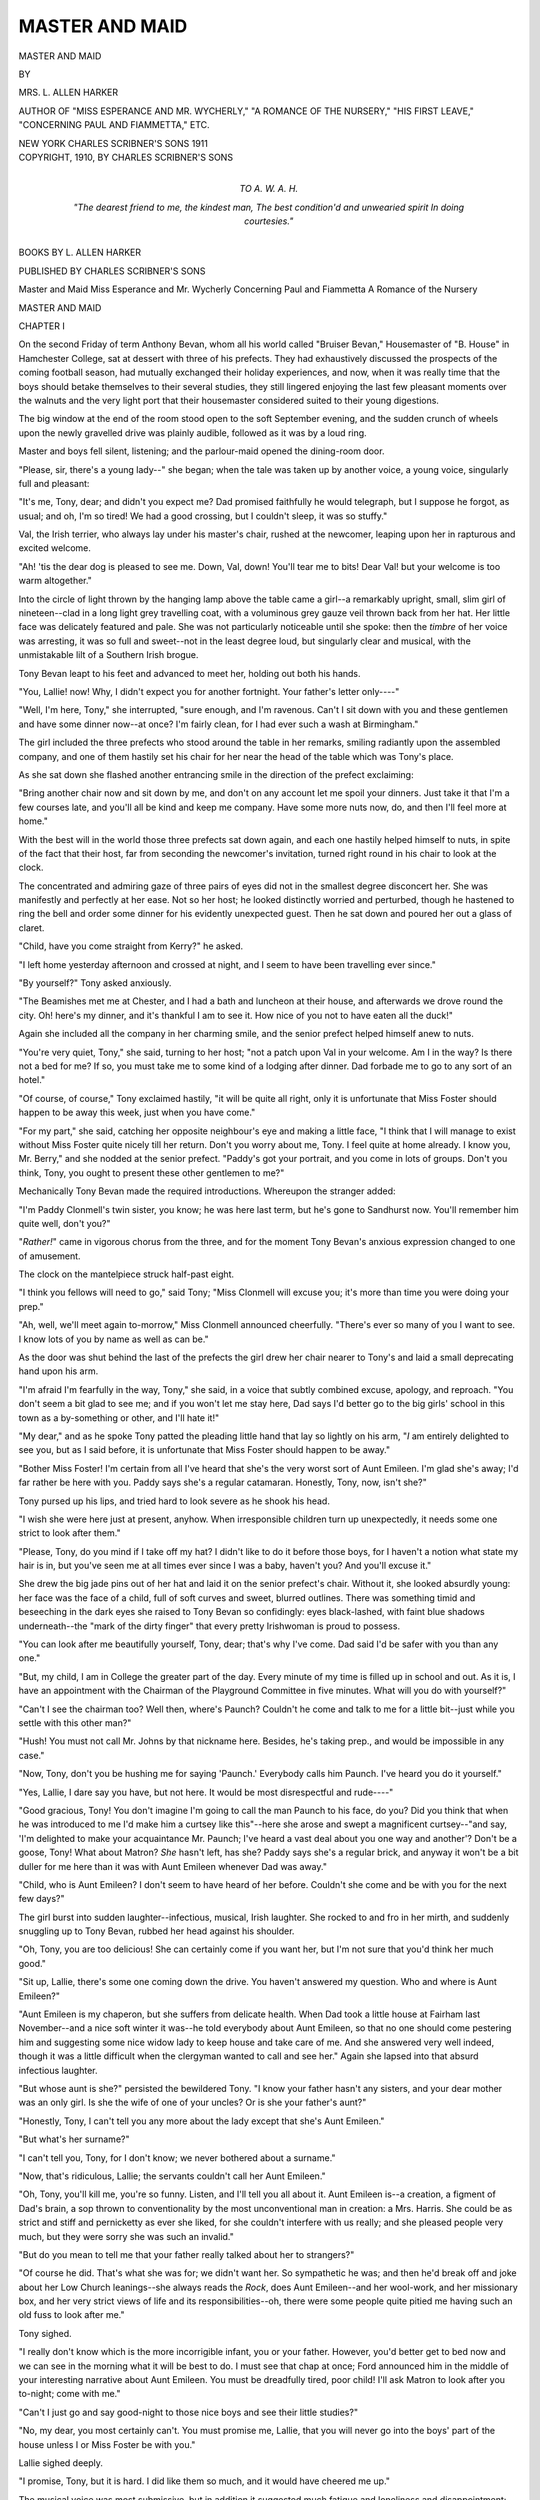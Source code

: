 .. -*- encoding: utf-8 -*-

.. meta::
   :PG.Id: 54504
   :PG.Title: Master and Maid
   :PG.Released: 2017-04-07
   :PG.Rights: Public Domain
   :PG.Producer: Al Haines
   :DC.Creator: \L. Allen Harker
   :DC.Title: Master and Maid
   :DC.Language: en
   :DC.Created: 1910
   :coverpage: images/img-cover.jpg

===============
MASTER AND MAID
===============

.. clearpage::

.. pgheader::

.. container:: titlepage center white-space-pre-line

   .. vspace:: 4

   .. class:: xx-large bold

      MASTER AND MAID

   .. vspace:: 2

   .. class:: medium

      BY

   .. class:: large bold

      MRS. \L. ALLEN HARKER

   .. class:: small

      AUTHOR OF "MISS ESPERANCE AND MR. WYCHERLY," 
      "A ROMANCE OF THE NURSERY," "HIS FIRST LEAVE," 
      "CONCERNING PAUL AND FIAMMETTA," ETC.

   .. vspace:: 3

   .. class:: medium

      NEW YORK
      CHARLES SCRIBNER'S SONS
      1911

   .. vspace:: 4

.. container:: verso center white-space-pre-line

   .. class:: small

      COPYRIGHT, 1910, BY
      CHARLES SCRIBNER'S SONS

   .. vspace:: 4

.. container:: dedication center white-space-pre-line

   .. class:: medium

      TO
      \A. \W. \A. \H.

   .. vspace:: 2

   .. class:: medium

      "The dearest friend to me, the kindest man,
      The best condition'd and unwearied spirit
      In doing courtesies."

   .. vspace:: 4

.. class:: center bold

   BOOKS BY L. ALLEN HARKER

.. class:: center

   PUBLISHED BY CHARLES SCRIBNER'S SONS

.. class:: center white-space-pre-line

   Master and Maid
   Miss Esperance and Mr. Wycherly
   Concerning Paul and Fiammetta
   A Romance of the Nursery





.. vspace:: 4

.. _`CHAPTER I`:

.. class:: center x-large bold

   MASTER AND MAID

.. vspace:: 3

.. class:: center large bold

   CHAPTER I

.. vspace:: 2

On the second Friday of term Anthony
Bevan, whom all his world called "Bruiser
Bevan," Housemaster of "B. House" in
Hamchester College, sat at dessert with three of
his prefects.  They had exhaustively
discussed the prospects of the coming football
season, had mutually exchanged their holiday
experiences, and now, when it was really time
that the boys should betake themselves to
their several studies, they still lingered
enjoying the last few pleasant moments over the
walnuts and the very light port that their
housemaster considered suited to their young
digestions.

The big window at the end of the room
stood open to the soft September evening,
and the sudden crunch of wheels upon the
newly gravelled drive was plainly audible,
followed as it was by a loud ring.

Master and boys fell silent, listening; and
the parlour-maid opened the dining-room door.

"Please, sir, there's a young lady--" she
began; when the tale was taken up by another
voice, a young voice, singularly full and
pleasant:

"It's me, Tony, dear; and didn't you
expect me?  Dad promised faithfully he would
telegraph, but I suppose he forgot, as usual;
and oh, I'm so tired!  We had a good crossing,
but I couldn't sleep, it was so stuffy."

Val, the Irish terrier, who always lay under
his master's chair, rushed at the newcomer,
leaping upon her in rapturous and excited
welcome.

"Ah! 'tis the dear dog is pleased to see me.
Down, Val, down!  You'll tear me to bits!
Dear Val! but your welcome is too warm
altogether."

Into the circle of light thrown by the
hanging lamp above the table came a girl--a
remarkably upright, small, slim girl of
nineteen--clad in a long light grey travelling coat, with
a voluminous grey gauze veil thrown back from
her hat.  Her little face was delicately featured
and pale.  She was not particularly noticeable
until she spoke: then the *timbre* of her voice
was arresting, it was so full and sweet--not in
the least degree loud, but singularly clear and
musical, with the unmistakable lilt of a Southern
Irish brogue.

Tony Bevan leapt to his feet and advanced
to meet her, holding out both his hands.

"You, Lallie! now!  Why, I didn't expect
you for another fortnight.  Your father's letter
only----"

"Well, I'm here, Tony," she interrupted,
"sure enough, and I'm ravenous.  Can't I sit
down with you and these gentlemen and have
some dinner now--at once?  I'm fairly clean,
for I had ever such a wash at Birmingham."

The girl included the three prefects who
stood around the table in her remarks, smiling
radiantly upon the assembled company, and
one of them hastily set his chair for her
near the head of the table which was Tony's
place.

As she sat down she flashed another entrancing
smile in the direction of the prefect exclaiming:

"Bring another chair now and sit down by
me, and don't on any account let me spoil
your dinners.  Just take it that I'm a few
courses late, and you'll all be kind and keep
me company.  Have some more nuts now, do,
and then I'll feel more at home."

With the best will in the world those three
prefects sat down again, and each one hastily
helped himself to nuts, in spite of the fact that
their host, far from seconding the newcomer's
invitation, turned right round in his chair to
look at the clock.

The concentrated and admiring gaze of three
pairs of eyes did not in the smallest degree
disconcert her.  She was manifestly and
perfectly at her ease.  Not so her host; he looked
distinctly worried and perturbed, though he
hastened to ring the bell and order some dinner
for his evidently unexpected guest.  Then he
sat down and poured her out a glass of claret.

"Child, have you come straight from Kerry?"
he asked.

"I left home yesterday afternoon and crossed
at night, and I seem to have been travelling
ever since."

"By yourself?" Tony asked anxiously.

"The Beamishes met me at Chester, and I
had a bath and luncheon at their house, and
afterwards we drove round the city.  Oh! here's
my dinner, and it's thankful I am to see
it.  How nice of you not to have eaten all the
duck!"

Again she included all the company in her
charming smile, and the senior prefect helped
himself anew to nuts.

"You're very quiet, Tony," she said, turning
to her host; "not a patch upon Val in your
welcome.  Am I in the way?  Is there not a
bed for me?  If so, you must take me to some
kind of a lodging after dinner.  Dad forbade
me to go to any sort of an hotel."

"Of course, of course," Tony exclaimed hastily,
"it will be quite all right, only it is
unfortunate that Miss Foster should happen to be
away this week, just when you have come."

"For my part," she said, catching her opposite
neighbour's eye and making a little face,
"I think that I will manage to exist without
Miss Foster quite nicely till her return.  Don't
you worry about me, Tony.  I feel quite at
home already.  I know you, Mr. Berry," and
she nodded at the senior prefect.  "Paddy's
got your portrait, and you come in lots of
groups.  Don't you think, Tony, you ought to
present these other gentlemen to me?"

Mechanically Tony Bevan made the required
introductions.  Whereupon the stranger added:

"I'm Paddy Clonmell's twin sister, you
know; he was here last term, but he's gone to
Sandhurst now.  You'll remember him quite
well, don't you?"

"*Rather!*" came in vigorous chorus from the
three, and for the moment Tony Bevan's
anxious expression changed to one of amusement.

The clock on the mantelpiece struck half-past eight.

"I think you fellows will need to go," said
Tony; "Miss Clonmell will excuse you; it's
more than time you were doing your prep."

"Ah, well, we'll meet again to-morrow,"
Miss Clonmell announced cheerfully.  "There's
ever so many of you I want to see.  I know
lots of you by name as well as can be."

As the door was shut behind the last of the
prefects the girl drew her chair nearer to
Tony's and laid a small deprecating hand upon
his arm.

"I'm afraid I'm fearfully in the way, Tony,"
she said, in a voice that subtly combined excuse,
apology, and reproach.  "You don't seem a
bit glad to see me; and if you won't let me stay
here, Dad says I'd better go to the big girls'
school in this town as a by-something or other,
and I'll hate it!"

"My dear," and as he spoke Tony patted the
pleading little hand that lay so lightly on his
arm, "*I* am entirely delighted to see you, but
as I said before, it is unfortunate that Miss
Foster should happen to be away."

"Bother Miss Foster!  I'm certain from all
I've heard that she's the very worst sort of Aunt
Emileen.  I'm glad she's away; I'd far rather
be here with you.  Paddy says she's a regular
catamaran.  Honestly, Tony, now, isn't she?"

Tony pursed up his lips, and tried hard to
look severe as he shook his head.

"I wish she were here just at present,
anyhow.  When irresponsible children turn up
unexpectedly, it needs some one strict to look
after them."

"Please, Tony, do you mind if I take off my
hat?  I didn't like to do it before those boys,
for I haven't a notion what state my hair is
in, but you've seen me at all times ever since
I was a baby, haven't you?  And you'll excuse it."

She drew the big jade pins out of her hat
and laid it on the senior prefect's chair.
Without it, she looked absurdly young: her face
was the face of a child, full of soft curves and
sweet, blurred outlines.  There was something
timid and beseeching in the dark eyes she raised
to Tony Bevan so confidingly: eyes black-lashed,
with faint blue shadows underneath--the
"mark of the dirty finger" that every
pretty Irishwoman is proud to possess.

"You can look after me beautifully yourself,
Tony, dear; that's why I've come.  Dad said
I'd be safer with you than any one."

"But, my child, I am in College the greater
part of the day.  Every minute of my time is
filled up in school and out.  As it is, I have an
appointment with the Chairman of the Playground
Committee in five minutes.  What will
you do with yourself?"

"Can't I see the chairman too?  Well then,
where's Paunch?  Couldn't he come and talk
to me for a little bit--just while you settle
with this other man?"

"Hush!  You must not call Mr. Johns by
that nickname here.  Besides, he's taking prep.,
and would be impossible in any case."

"Now, Tony, don't you be hushing me for
saying 'Paunch.' Everybody calls him Paunch.
I've heard you do it yourself."

"Yes, Lallie, I dare say you have, but not
here.  It would be most disrespectful and
rude----"

"Good gracious, Tony!  You don't imagine
I'm going to call the man Paunch to his face,
do you?  Did you think that when he was
introduced to me I'd make him a curtsey like
this"--here she arose and swept a magnificent
curtsey--"and say, 'I'm delighted to make
your acquaintance Mr. Paunch; I've heard a
vast deal about you one way and another'?
Don't be a goose, Tony!  What about Matron?
*She* hasn't left, has she?  Paddy says she's a
regular brick, and anyway it won't be a bit
duller for me here than it was with Aunt
Emileen whenever Dad was away."

"Child, who is Aunt Emileen?  I don't seem
to have heard of her before.  Couldn't she come
and be with you for the next few days?"

The girl burst into sudden laughter--infectious,
musical, Irish laughter.  She rocked to
and fro in her mirth, and suddenly snuggling
up to Tony Bevan, rubbed her head against his
shoulder.

"Oh, Tony, you are too delicious!  She can
certainly come if you want her, but I'm not
sure that you'd think her much good."

"Sit up, Lallie, there's some one coming
down the drive.  You haven't answered my
question.  Who and where is Aunt Emileen?"

"Aunt Emileen is my chaperon, but she
suffers from delicate health.  When Dad took
a little house at Fairham last November--and
a nice soft winter it was--he told everybody
about Aunt Emileen, so that no one should
come pestering him and suggesting some nice
widow lady to keep house and take care of me.
And she answered very well indeed, though it
was a little difficult when the clergyman wanted
to call and see her."  Again she lapsed into
that absurd infectious laughter.

"But whose aunt is she?" persisted the
bewildered Tony.  "I know your father hasn't
any sisters, and your dear mother was an only
girl.  Is she the wife of one of your uncles?  Or
is she your father's aunt?"

"Honestly, Tony, I can't tell you any more
about the lady except that she's Aunt Emileen."

"But what's her surname?"

"I can't tell you, Tony, for I don't know;
we never bothered about a surname."

"Now, that's ridiculous, Lallie; the servants
couldn't call her Aunt Emileen."

"Oh, Tony, you'll kill me, you're so funny.
Listen, and I'll tell you all about it.  Aunt
Emileen is--a creation, a figment of Dad's
brain, a sop thrown to conventionality by the
most unconventional man in creation: a Mrs. Harris.
She could be as strict and stiff and
pernicketty as ever she liked, for she couldn't
interfere with us really; and she pleased people
very much, but they were sorry she was such
an invalid."

"But do you mean to tell me that your
father really talked about her to strangers?"

"Of course he did.  That's what she was
for; we didn't want her.  So sympathetic he
was; and then he'd break off and joke about
her Low Church leanings--she always reads
the *Rock*, does Aunt Emileen--and her
wool-work, and her missionary box, and her very
strict views of life and its responsibilities--oh,
there were some people quite pitied me having
such an old fuss to look after me."

Tony sighed.

"I really don't know which is the more
incorrigible infant, you or your father.
However, you'd better get to bed now and we can
see in the morning what it will be best to do.
I must see that chap at once; Ford announced
him in the middle of your interesting narrative
about Aunt Emileen.  You must be dreadfully
tired, poor child!  I'll ask Matron to look after
you to-night; come with me."

"Can't I just go and say good-night to those
nice boys and see their little studies?"

"No, my dear, you most certainly can't.
You must promise me, Lallie, that you will
never go into the boys' part of the house
unless I or Miss Foster be with you."

Lallie sighed deeply.

"I promise, Tony, but it is hard.  I did like
them so much, and it would have cheered me up."

The musical voice was most submissive, but
in addition it suggested much fatigue and
loneliness and disappointment; and poor Tony
Bevan felt a perfect brute.  Her dark eyes
followed him reproachfully as he held the door
open for her, and she paused on the threshold
to say beseechingly:

"Don't try to be an Uncle Emileen, Tony;
the part doesn't suit you one little bit, and I
know you'll never be able to keep it up.  I'll
be a jewel of a girl and a paragon of propriety
without you looking so solemn and trying to
talk so preachey.  You'll be quite used to me
being here in a day or two, and I'm sure I'll
get on with the boys like anything."

"My dear, you misunderstand me; I am delighted
to have you, and I hope you will be
very happy.  It is only that I am so sorry that
Miss Foster----"

"Tony, if you talk any more about Miss
Foster I'll pinch you.  I tell you I'm thankful
she's away.  Now take me upstairs to my bed."

Matron, trim and neat in the uniform of a
hospital nurse, met them at the bedroom door.
Lallie held out both her hands in greeting.

"I'm ever so pleased to meet you, Matron,
dear," she cried in her sweet voice.  "You'll
remember my brother, Paddy Clonmell? he's
devoted to you, and I'm to give you his love
and no end of messages."

The matron's kind, worn face beamed.

"Mr. Clonmell's sister, isn't it, sir?" she
said, turning to Tony.  "She has arrived
before you expected her, so I've put her in Miss
Foster's room for to-night.  I will see that her
own is all in order to-morrow.  I'll look after
her and take care that she is comfortable."

"Good-night, Lallie," said Tony, looking
much relieved.  "Don't trouble to get up to
breakfast; Ford will bring you some upstairs.
Sleep well!"

He turned to depart, but the girl came
flying after him to the head of the stairs.

"Aren't you going to kiss me good-night,
Tony?" she cried reproachfully, "an' me so
tired and homesick and all."

She turned up her face towards his--the
pathetic, tired child-face.

Tony Bevan's somewhat weather-beaten
countenance turned a dusky crimson.  He
dropped a hasty kiss on the very top of her
head and fled down the staircase without
looking back.

Matron, standing in the doorway, watched
the little scene with considerable interest.

"Perhaps he'd rather I didn't kiss him now
I'm here," Lallie said meditatively.  "What
do you think, Matron?"

The girl evidently asked her opinion in all
good faith, and the matron, who had a kind
heart for everything young and a sincere liking
for the head of the house, said diplomatically:

"Of course I know Mr. Bevan's just like a
dear uncle to you and your brother; but if I
was you, I don't think I'd expect him to kiss
you while you're here.  It is a bit different
being in a College House, you know, to what it
is at home, now isn't it?"

"It is, indeed," Lallie agreed fervently.
"Tony seems so funny, so stiff and stand-off;
not a bit like he is when he comes over to us.
We're all so fond of him, servants and everybody."

"Of course you are, and so you will be here,"
the matron said briskly.  "Mr. Bevan is an
exceedingly nice gentleman and a great
favourite.  But, you know, a gentleman who is a
schoolmaster must be a bit strict in term time
or he could never keep any order at all."

"You think that's it?" said Lallie, much
comforted.  "Of course I can understand that.
Paddy said he was quite different with us over
in Kerry to what he is here.  I don't mind a
bit if that's all.  I was afraid perhaps he'd
taken a dislike to me."

"I don't think anybody could do that," the
matron remarked consolingly.  "You see,
Mr. Bevan only got your papa's letter, saying you
were coming, this morning, and I know he
didn't expect you for some days.  Somehow,
your papa had not made it clear you were
coming at once; and Mr. Bevan was upset to
think that nothing was ready for you, and Miss
Foster being away----"

"I'd rather have you than twenty Miss
Fosters," cried Lallie, throwing her arms
around Matron's neck.  "You're a dear kind
woman, and I love you."





.. vspace:: 4

.. _`CHAPTER II`:

.. class:: center large bold

   CHAPTER II

.. vspace:: 2

Mr. Nicholl, Chairman of the
Playground Committee--commonly known
as "young Nick" to distinguish him from his
brother, "old Nick," a master of irascible
disposition--sat awaiting Tony Bevan's
collaboration in that gentleman's comfortable study.
While he waited, young Nick indulged in all
manner of romantic surmises as to his colleague's
probable engagement during the recent
vacation.  Young Nick was really young, and was
not in the least short-sighted.  The brilliantly
lighted dining-room and its two occupants were
almost forced upon his notice as he walked up
the drive to B. House, and it was with the
greatest interest, tempered by considerable
good-natured amusement, that he beheld Tony
Bevan, shyest and, apparently, most confirmed
of bachelors, in an attitude that implied
familiar, and even tender relations, with so young
and attractive a girl.

"Sly dog, old Tony," he reflected.  "Kept
it uncommonly dark till he springs the girl upon
us.  She must be years younger than he is--wonder
what she saw in old Tony?  I'd like to
know how the affair strikes Miss Foster--suppose
she cleared out to give 'em a few minutes
together.  Shouldn't have chosen that room to
spoon in if I'd been them--too public by far.
Wonder how long he'll keep me waiting here?
Shouldn't have thought old Tony would have
had the courage to face Miss Foster.  I'd have
done it by letter if I'd been in his shoes;
perhaps he did.  Anyway, she won't half like it.
Thought she was a fixture here for evermore,
and pitied old Tony from the bottom of my
heart.  Well!  Well!  If ever a man was safe
from matrimony, old Tony seemed that chap--but
no one's safe.  Only she really does look
rather too much of a kiddie for him.  Good old
Tony! he's a thorough sportsman and deserves
the best of luck, but it's quaint of him to spring
her upon us without saying a word first.  I
wonder why now----"

Here young Nick's reflections were interrupted
by the entrance of their subject, a little
breathless; a little rumpled about the hair, for
Lallie at parting had thrown her arms about his
neck with more warmth than discretion; a little
stirred out of his usual comfortable serenity.

Young Nick held out his hand, smiling broadly.

"It's no use pretending I didn't see, old
chap, for I did.  Heartiest grats.----"

Tony Bevan stepped back a pace, nor did he
make any attempt to clasp the proffered hand.
"Look here, Nicholl.  For heaven's sake don't
let there be any mistake of that sort; that child
is Paddy Clonmell's sister----"

Tony paused; and young Nick, thoroughly
enjoying his evident discomfort, remarked encouragingly.

"Well, there's no objection in that, is there?"

"Confound it!" Tony Bevan exclaimed angrily.
"You've got hold of a totally wrong
idea; that child has been sent to me by her
father--by her father, mind you--to look after
while he goes big game shooting in India this
winter.  I've known her since she was a month
old, and I've known him since I was his fag
here, five-and-twenty years ago.  She's always
looked on me as a sort of uncle, and she's
demonstrative, poor little girl, like all the
Irish----"

"I beg your pardon, I'm sure," said young
Nick, with blue eyes that would twinkle merrily
in spite of all his efforts to the contrary; "but
you must confess it was a natural misconception.
You see, you'd kept it so uncommonly
dark about her coming."

"Kept it dark!" Tony echoed indignantly.
"Kept it dark!  Why, I only knew myself that
Clonmell wanted me to have her this morning;
and in his letter he said, 'in a week or so'; then
the child appears to-night, wholly unexpectedly,
and it's deuced awkward, for Miss Foster's
gone away for the week-end to a niece's wedding."

"Can't you get one of the married masters
to have her till Miss Foster comes back?"

"No, I can't do that; she'd be awfully hurt.
They're all the soul of hospitality themselves,
and I could never make her understand my
reasons.  I must worry through somehow,
only don't you go off with any ridiculously
wrong impression."

"Of course not, of course not," young Nick
remarked solemnly, still gazing at Tony with
eyes that seemed unable quite to see him in
this new rôle of guardian to a young lady.

They stared at each other in silence for a
minute, and what young Nick saw was a
broad-shouldered, tall man, rather short-necked, very
square-jawed, brown and weather-beaten as to
complexion; a well-shaved man with a trustworthy
but by no means beautiful mouth, except
when he smiled, when two rows of strong,
absolutely perfect teeth, redeemed its plainness.
Of Tony Bevan's nose, the less said the
better.  It was inconspicuous and far from
classical in shape, but his eyes were really fine:
humorous, clear, very brown eyes that were in
truth the mirrors of a kind and candid soul.
His head was good, with plenty of breadth
and height above the ear; his hair thick and
usually very smooth and sleek.

"Clonmell senior must surely have married
very young if you were his fag here," young
Nick continued.

"Clonmell married in his second year at
Balliol, and Lallie and Paddy were born while
he was still an undergraduate.  He's just
twenty-three years older than the twins--in
years; in mind and conduct I do believe he's
younger than either of them, and heaven knows
they're young enough.  Of course the Balliol
authorities were furious at his marriage, but
he was so brilliant, they let him stay on, for
they didn't want to lose him.  He was up five
years you know, and took all sorts of honours
in classics.  It was just the same here; any
other chap would have got the sack for half
the things he did, but they knew he was safe
for a Balliol scholarship and didn't want to
lose him."

"I've seen his name up in the big classical.
Was he like Paddy?"

"Very like Paddy.  Didn't you see him
when he was down here for the last concert,
standing on a chair and singing 'Auld Lang
Syne,' long after he ought to have shut up?
Paddy's the living image of what he was at the
same age, but hasn't half his brains.  When
he was here he had his prefect's star taken
away three times; got it back; and finally they
had to make him head of his house, for he was
already captain of the eleven; and for years
won every short race in the sports.  But you
could never tell what he'd do next.  It wasn't
that he broke rules, so much as that he always
seemed to think of doing things no mortal had
conceived possible.  No code of rules on earth
could be framed to forbid the doings of Fitzroy
Clonmell."

"Yet I suppose he was a good chap, really?
Paddy was a thoroughly nice boy, with all his
vagaries."

"So was his father.  Everybody liked him;
everybody likes him to this day.  He looks far
too young to be anybody's father, and is
tremendously popular wherever he is; but he's
never in one place long--he's the most restless
fellow in the world--and now he has gone to
India, and left Lallie on my hands."

"Surely it was an odd thing to do?  A house
for boys in a public school seems an incongruous
sort of place to select."

"It's just because it is a house for boys he
has selected it.  His theory is that nowhere is
a girl so safe as surrounded by boys and men.
I can see his reasoning myself, but you can't
make the world see it.  However, we'd better
get those times fixed up and fit in the various
teams.  All that beastly physical drill to
arrange, too--but you understand, don't you,
Nicholl?"

"I quite understand," young Nick replied
with so profound a gravity that Tony instantly
suspected him of a desire to laugh.

They lit their pipes, and for an hour or more
wrestled with the problem in hand.  Then
young Nick departed.

The instant Tony was left alone he sat him
down in a comfortable chair, switched on the
electric light behind his head, and drew from
his pocket a letter.  First of all he looked at
the date, which he had not done when he read
it in the morning.  It was dated eight days
back, but the postmark was that of the day
before.

.. vspace:: 2

"Dear old Tony," it ran, "one always thinks
of you when one wants anything done in a
hurry, and done most uncommonly well.
That's what you get by being so confoundedly
conscientious and good-natured.  The
combination is a rare one.  I, for instance, am
good-natured, but my worst enemy couldn't
call me tiresomely conscientious.  Whenever
you see my handwriting, you will say, 'Wonder
what young Fitz wants now?  Of course he
wants something,' and of course I do.  I want
you to look after Lallie for me till the end of
March.  You've got a magnificent big house--far
too large for a bachelor like you.  You've
got a lady-housekeeper whose manifest
propriety is so stupendous that even Paddy is
awed by it--a lady, I am sure, estimable in
every respect--and you have fifty boys ranging
from thirteen to nineteen.  Oh, yes! and I
forgot the worthy Paunch and Val.  Now if
you can't, amongst you, look after my little
girl for six months you ought to be ashamed of
yourselves.  She's too old to put to school; I
don't want to leave her with hunting friends
where she'd be engaged and perhaps married
before I got back.  Young men are for ever
falling in love with Lallie of late, and it's a
terrible nuisance.  She cares not a penny for any
of them, so long as I am there to prove by
comparison how inferior they all are to her own
father.  But with me away, who knows but
that their blandishments might prevail?  And
I have other plans for Lallie--but not yet.  As
you know, I've brought her up in a sensible
reasonable human sort of fashion.  She has
been taught to look upon mankind--and by
mankind I mean the male portion of humanity--as
fellow creatures, just as much deserving
of kindness and trust and straightforward
dealing as girls or women; and because she looks
upon them as fellow-creatures, with no ridiculous
mystery or conventional barriers between
her and them, she is far safer than most girls
not to make a fool of herself or to be taken in
by cheap external attractions.  Of course she's
a bit of a flirt--what self-respecting Irish girl
is not?--and your big boys will all be sighing
at her shrine, but it will neither do them nor
her any harm.

"I don't often speak of Alice these days, but
I never forget, and I know you'll be kind to
my little girl for her sake.  Let the child go to
the dancing school, though there's little they
can teach her; and she can keep up her singing,
and perhaps she'd better ride, though riding
with a master will be little to Lallie's taste.  I
enclose a cheque for the lessons, etc.  She's a
good girl, Tony; and in spite of her unusually
sensible up-bringing, is as delicately feminine
in all her instincts as any old Tabby in Hamchester.

"Lord Nenogh offered me third gun in his
shoot in India this cold weather, and I couldn't
resist it.  I was getting a bit musty.  I've been
bear-leading those children for eighteen
months--ever since dear old Madame died.  Lallie
and I always hit it off perfectly, but Paddy's
too like me, and gets on my nerves and reminds
me that I'm not so young as I was, and I felt I
needed a complete change of scene and people,
if I am to remain the agreeable fellow I always
have been; and I couldn't take Lallie with me
tiger shooting, now could I?  We sail from
Marseilles in the *Mooltan* on the 29th; send me
a line to the *poste restante* there, just to tell me
that my property has duly reached you--as it
should about the 23rd.  Till then I shall be
flying about all over the place.

"Take care of my Lallie.

.. vspace:: 1

.. class:: noindent white-space-pre-line

   "Yours as ever,
       "Fitz."

.. vspace:: 2

The writing was small, close, upright, and
distinct.  When he had read the letter through
Tony examined the envelope and found from
its appearance that it had evidently spent a
considerable time in somebody's pocket: either
that of the writer or of some untrustworthy
messenger.

He lit another pipe, and as he watched the
fragrant clouds of smoke roll forth and spend
themselves about the room, his mind was busy
with memories of Fitzroy Clonmell; brilliant,
inconsequent, lovable failure.

"He wouldn't have been a failure if his wife
had lived," Tony always maintained to those
who, remembering Fitz and his early promise of
notable achievements, lamented his falling off;
his wholesale violation of those youthful pledges.

Tony found himself going back to those first
years at Oxford, when brilliant Fitz did all he
could to push his young schoolfellow among
the athletic set, where, reading man as Fitz
undoubtedly had been then, his place was quite
as assured as in the schools.  Tony remembered
his shock of surprise when in his first term he
went to Clonmell's rooms in the High, to find
them tenanted by a brown-haired, gentle-voiced
girl who informed him she was
"Mrs. Clonmell"--Alice Clonmell.

   |  "Oh, don't you remember sweet Alice, Ben Bolt?
   |  Sweet Alice, with hair hazel brown"--

Fitz used to sing at a time when the whole
world read "Trilby," and make eyes at his
wife the while.  She was very kind to Tony,
and he adored her with the humble dog-like
devotion of a rather plain and awkward youth
whom ladies usually ignored.

He remembered the wrath of the Balliol
authorities, and Fitz's account of his stormy
interview with the little Master, and how after
much of what Fitz called "fruitless altercation,"
he wheedled the Master into coming to
see Alice.  Whereupon that dignitary observed
that "there were, perhaps, extenuating
circumstances, which must be taken into
consideration."

By and by there came the twins, who were
known as "the Balliol Babies."

Fitz, to the disappointment of all his friends,
was called to the Irish, not the English, Bar.
But he was Irish before all else, and declared
that his brilliant abilities were far too precious
and illuminating to be taken out of his own
country.

He practised with some success in Dublin.
People began to talk of him as a young lawyer
who had arrived, when Alice met with the
carriage accident which caused her death.

Fitz threw up all his prospects at the Bar,
left Ireland, and, with the two children and
their old nurse, wandered about Europe for a
while, finally settling them in a tiny hill-side
villa near the village of Veulettes, in Normandy,
with an old French lady, in charge as governess.
It happened at that time that his own little
property near Cahirciveen in County Kerry,
which had been let on a long lease during
his minority, fell vacant, and Fitz went back
there for the spring months, taking Madame,
his French cook, and his children with him.
He kept on the villa at Veulettes, and the
family lived alternately in Kerry and in
Normandy, as it happened to suit its erratic head.
Fitz was a keen fisherman, and a good shot.
The fishing at Cahirciveen was beyond
reproach.  When he wanted good hunting he
took a little house for the season either in
Kildare or some hunting county in England, and
wherever he went Madame and Lallie, the Irish
nurse and Celestine the French cook, went in
his train, and they were joined in the vacations
by Paddy, who had been sent to preparatory
school at a very tender age.

Tony's pipe went out as he sat thinking of
the innumerable vacations he had spent with
the Clonmells; of their warm-hearted and
tireless hospitality shown to him wherever that
somewhat nomadic family happened to be.
No one knew better than Tony Bevan that
Fitzroy Clonmell would gladly share all he
possessed with him, to the half of his kingdom;
and looking back down the long valley of years
that lay behind him, Tony could not see one
that was not brightened by a thousand
kindnesses from Fitz.  From the time he came as
an ugly little fourth-form boy to Hamchester,
where Fitz was the idol of the lower school, the
admiration of all the bloods, and the trial and
terror of most of the masters, he had nothing
to remember of him but good-nature, good
feeling, and good friendship.  Fitz was casual,
erratic, eccentric; nothing was stable about
him except his affections.  The affections of
his friends he often strained almost to the
snapping point by his irritating incapacity for
observing regular days or hours or ordinary
conventions; but somehow the strained affections
always contracted into place again, and people
shrugged their shoulders and exclaimed, "Just
like Fitz!" and forgave him in the long run,
till he made them angry again, when a
precisely similar process was repeated.

Tony saw as in a vision innumerable pictures
of Lallie as an elf-like small girl who always
responded with enthusiastic affection to the
rather shy advances of the strong ugly young
man who was so good at games, so popular
with his fellow sportsmen, so extremely shy in
any other society.

Every stranger noticed handsome Paddy,
even as a baby; but for the most part they
passed Lallie by in her childhood, and Tony's
notice and affection were very precious to her.
He and the quaint, pale-faced little girl had
much in common: they understood one another.
He hadn't seen Lallie for over a year,
and during that time she had changed and
developed.  Her manner had acquired a certain
poise and balance wholly lacking to the wild,
shy nymph of Irish river and Norman hillside
that he knew so well.

Old Madame's death had made her not only
more than ever the companion of her father,
but it had also made her mistress of his house,
and Lallie had found in herself all sorts of
latent powers and possibilities, hitherto wholly
unsuspected, and these had crystallised into
qualities.  Tony realised that while she was
temperamentally the same Lallie--subtle,
sensitive, responsive to every smallest change in
the mental atmosphere--a new Lallie had
arisen, who would be by no means so easily
dealt with, and a shrewd suspicion flashed
across his mind that Fitzroy Clonmell was
equally aware of the change, and that with
his customary cleverness he had shifted the
responsibility on to other shoulders than his own.

Tony sat so still that Val came from under
the chair, stretched himself, and laid his head
softly on his master's knees, regarding him
with tenderly inquiring eyes.  The clock on the
mantelpiece struck twelve, and Tony arose.

"Time for bed, old chap," he said, "but
we'll have a look at the night first."

He and the dog went out into the garden,
and Tony looked up at the black bulk of the
house against the moonlit sky.  The great
dormitories in the wing lay stark and silent, all
their teeming life wrapped in the silence of
healthy boyhood's slumber; and there too, in
Miss Foster's room above his own study, lay
Lallie--Lallie, with her bodyguard of fifty
boys.  He smiled at the quaint fancy.  Val
rubbed himself against his master's legs.

"Well, Val, we must do our best to take care
of her," said Tony, "but I can't have her
flirting with my boys and upsetting them.  That
would never do.  However, it isn't as if she
was one of those flaringly pretty girls that
every fellow turns round to look at."

Somehow this reflection did not seem to
afford much comfort to Tony.  A vision of
Lallie's face lifted to his as she said good-night
came between him and the comfortable assurance
that she, at all events, was not pretty.
How soft her dark hair was!--and it smelt of
violets.  Poor little motherless, warm-hearted
Lallie!

He saw Val comfortably settled in his basket,
and went quietly up the dark staircase.  He
paused outside Lallie's door to listen; all was
perfectly still.  In another half-hour every
soul in B. House was fast asleep.





.. vspace:: 4

.. _`CHAPTER III`:

.. class:: center large bold

   CHAPTER III

.. vspace:: 2

Lallie woke with a start, a great bell was
clanging--it seemed to her in the middle
of the night--then she realised where she was,
remembered that Paddy had told her the rising
bell rang at seven, and turned over and went
to sleep again, only to be awakened by another
bell, equally loud, an hour later.

This time Lallie sat up in bed, pushed her
hair out of her eyes, and looked about her.  A
long shaft of sunlight stretched across the room
through the gap made by a green blind that did
not exactly fit its window.  The windows were
open, and a gay little breeze moved the blinds
gently to and fro.  Miss Foster's room was
large and stately and handsomely furnished;
but somehow it lacked individuality: it was
impossible to divine, even to make a guess at
Miss Foster's characteristics from her bedroom.

"She must be a paragon of tidiness," thought
Lallie; "but perhaps that's Ford.  After all,
the woman can't leave things about when she's
away, so I won't hate her for that.  I wonder
what she'd say if some one showed her one of
those gazing crystals and she beheld me lying
here in her bed!"  Lallie smiled as she
pictured Miss Foster's astonishment, and perhaps
some thought of the same kind occurred to
Ford, who at that moment appeared bearing
a breakfast tray, for she gave vent to a little
sound, as she crossed the room, that might
have been mistaken for a suppressed giggle had
not her appearance been so severely servant-like
and respectful.

"Mr. Bevan sent his kind regards, miss, and
hopes as you're rested; and he says you're not
to get up, but take it quietly this morning
after such a long journey.  Shall I pull up
your blinds, miss, or would you prefer the
shaded light?"

Ford shot out the words all in one breath,
and deposited the tray on a little table beside
the bed.

"Pull them all up, Ford.  Oh, what a
beautiful morning!  Give Mr. Bevan my love and
say I slept beautifully; and Miss Foster's bed,
and Miss Foster's room, and the view from
Miss Foster's windows, and everything that is
hers is charming."

Ford waited in respectful silence till she had
settled the tray on Lallie's knees.

"You'll give me a hand with backs and
things, won't you, Ford?  Nearly all my
frocks fasten behind--'tis the stupid fashion of
the present day, but it can't be helped.  I'm
afraid I shall make a good deal more work for
you, Ford, but Daddie said I was to tell you
he'll make it worth while at Christmas.  You
see, we didn't know whether T--whether
Mr. Bevan would have room for Bridget; she's my
old nurse, and she does everything for me at
home, but she's a bit difficult with other
servants.  Do you think you'll be able to manage
for me, Ford?"

"I shall be very pleased to do my best,
miss," said Ford demurely.  "You see, I'm
private parlourmaid; I've nothing to do with
the young gentlemen's part of the 'ouse, and
Miss Foster requires very little waiting on----'

"Oh, dear!" sighed Lallie; "not like me,
but I'll try and be tidy in my room.  Madame
made me be that though Bridget spoiled me.
Now don't let me be keeping you; I'll ring
when I want to get up and you'll come and
show me the bath-room."

When Ford reached the kitchen region again,
she remarked to the cook:

"I don't know what it is about that young
lady--she's not much to look at--but there's
something about her that makes you want to
do every mortal thing she wants the minute
she's as't you--I think it must be her voice,
it's that funny and weedlin'."

Cripps, the captain of the College fives, was
in quarantine for mumps.  An inconsiderate
little sister had developed this disease two days
after his return to school, and his mother being
honest and considerate had hastened to inform
Tony of the fact by telegram.  Hence, Cripps,
in rude health and the very worst of tempers,
was removed from the society of his fellows to
the drear seclusion of the sick-room by night
and of the garden by day, or such parts of the
neighbourhood as were in bounds, while the
boys were in College.  The rest of the
inhabitants of Hamchester might take their chance.
But Cripps, that morning, felt no inclination
for a walk; savage and solitary he armed
himself with a deck-chair and the "Adventures of
Sherlock Holmes," and sat him down under an
elm at the edge of the tennis lawn nearest that
side of B. House which contained Miss Foster's
room.  Thus it came about that Lallie, having
with the assistance of Ford arrayed herself in
a white cambric frock, dismissed that excellent
handmaid, and leaning out of the window beheld Cripps.

A boy--a big boy, with broad shoulders and
a brown face and hair that stood up on end in
front; a boy lying in a deck-chair and reading
a novel at eleven o'clock on a Saturday
morning.  Lallie was devoured by curiosity.  What
was that boy doing there?  Was he some old
Hamchestrian staying in the house?  No; he
looked too youthful for that.  Why was he not
in College with the others?

Cripps turned a page and yawned widely,
showing his white even teeth.

The September sun was hot and he felt
sleepy.  "The probity of parents sets the
children's teeth on edge," said Cripps to himself,
with a vague idea that he was quoting Scripture.
He laid Sherlock Holmes face downwards
on his knee and closed his eyes.  What
a long morning it had been!  Might the
maledictions of all righteous men fall upon that
most mischievous of trivial diseases called
mumps!  Why had no doctor discovered the
mump microbe and taken steps to stamp out
the whole noxious tribe?  They were footling
fellows these doctors on the whole; all this
trouble arose from the idiotic habit little girls
have of kissing one another.  Probably his
little sister had kissed some wretched pig-tailed
brat who was--Cripps had almost forgotten
his wrongs in slumber when he was startled by
a full sweet voice which carolled----

   |  "Captain, art tha' sleeping down below?"
   |

Cripps sat up very straight and looked about him.

"Why are you not in College?" the voice
asked again.

Cripps looked up in the direction of the voice
and leapt to his feet.  Sherlock Holmes fell
neglected on the grass.

Lallie was leaning out of the window just
above him.

"I beg your pardon," he exclaimed politely;
"I didn't know you were there."

"Naturally, for you were asleep.  Now how
comes it that you were falling asleep in the
middle of the morning?  That's what I want
to know.  Are you stopping with T--with
Mr. Bevan too?"

Cripps longed to pose as a visitor, but
honesty, like many worse things, is sometimes
hereditary, so he hung his head and mumbled
dismally:

"No, I'm one of the chaps; but I'm in
quarantine--for mumps of all beastly silly diseases.
I know I shan't have it, too."

"Poor boy," said Lallie sympathetically, "I
hope you won't.  I've had it, and it's horrible.
Paddy brought it back from here once and gave
it to me.  It seems to me that the boys in this
house are always having something."

"We don't have half as many things as the
other houses," Cripps retorted indignantly,
"and I haven't got it, it's my beastly little
sister----"

"Now that's not nice of you," said Lallie
reprovingly, "to speak of the poor little girl like
that; no mortal could want mumps.  But I
don't think I can keep bawling to you from
here.  I'll come down if you can ferret out
another chair--not a mumpy one, mind--and
I'll try and bring you to a more Christian frame
of mind."

She vanished from the window and Cripps
flew to the summer house to fetch one of Tony's
most luxurious garden chairs, feeling that for
once the fates had not dealt unkindly with him
when they put him in quarantine.

Across the lawn towards him came Lallie,
swinging a green silk bag.

"Do you like your feet up?" asked the gallant
Cripps.  "There's a piece that pulls out."

"Thank you--it would be a pity to waste
these shoes, wouldn't it?"

And Lallie subsided into a long chair which
supported her very pretty feet, shod in shiny
shoes with buckles and Louis Quinze heels.
From the green silk bag she drew forth a roll,
which proved to be lace, and she began to sew
diligently.

"What pretty work!" said Cripps, drawing
up his chair to face hers.

"It's a strip of Limerick lace I'm making,
and I've just got to a 'basket.'  The light's
good, so I thought I'd do it this morning."

"May I see it close?" asked Cripps, wishing
she would look at him instead of at her lace,
though black eyelashes resting on rounded
cheeks are by no means a disagreeable prospect.

This morning Lallie was not so pale.  Her
cheeks were never really rosy, but they were
fresh, with a delicate, fault colour like the
inside of certain shells.  She held out the roll of
work towards Cripps, and he took hold of one
end while she unpinned the other and spread
out the lace.

"By Jove!" said Cripps, but it was not at
the lace he was looking so much as at Lallie's
hand.  Such an absurd small hand compared
to his; so white, with beautiful pink
filbert-shaped nails.

"It's pretty, isn't it?" said Lallie, of her lace.

"Awfully," said Cripps.  "Whatever size do
you take?"

"How d'you mean?  You don't make lace in sizes."

"I beg your pardon, I was thinking of your
hands.  Look at them--compared to mine!"

"Now don't you be reproaching me with
being so little.  It's no fault of mine nor no
wish; I've done my best to grow, but it's no
use.  I'm the only little person in a tall family,
and it's very out-of-date for a girl to be small
nowadays.  I'm a sort of survival of the
obsolete, and if I live to be old, I'll be looked
upon as a sort of rarity, and people will come
miles to see me."

"I should think people do that now," said
Cripps, still keeping tight hold of the lace.

Lallie let go her end of it and looked at him.

"Now that's very kind of you to say
that--really kind and nice.  I wonder if all your
family are exceptionally good-looking, because,
if so, perhaps you can sympathise with me.
Are they?"

"Well, no, I don't think they are," Cripps
said, getting very red.  "I really have never
thought about it; one doesn't, you know, with
one's own people."

"You'd have to if you were like me," Lallie
sighed.  "Dad is tremendously good-looking;
so's Paddy--don't you think so?"

"Ye-e-e-s," Cripps answered, without
enthusiasm, "I suppose he is; but one doesn't
notice that sort of thing much in fellows----"

"I think it's their noses that make them so
distinguished," Lallie continued meditatively.
"Dad's and Paddy's, I mean.  Now, my nose
begins well, it does really--but it changes its
character half way; and it's got a confiding tip,
and that isn't in the least distinguished.  My
only consolation is, it isn't often red."

"I think it's an extremely neat nose," Cripps
said, with convincing sincerity.

"Neat, but not gaudy!  Ah, well, it's the
best I've got, anyway, and I can smell
anything burning in the kitchen quicker than most
people.  But all the same, I think it must
be very agreeable to be so good-looking that
people want to please you just because of it,
without you doing anything at all.  That's
the way with Dad and Paddy.  Now ordinary
folks like you and me--I hope you
don't mind rowing in the same boat with
me?--have to be nice to people if we want
them to like us."

"Is Paddy Clonmell your brother?"

"My twin brother, but we're not a bit alike,
even in disposition, though we're the best of
friends and I adore him.  What are you celebrated
for, and I'll see if I can't tell you your
name; I've heard about most of you."

Cripps blushed.

"I'm afraid I'm not celebrated at all," he
said modestly.  "I'm only in Upper V.; I
don't suppose you've ever heard of me."

Lallie laid down her work and looked at
Cripps critically.

"I'll try again," she said.  "Are you a
College colour?"

"Yes."

"Cricket?"

"Oh, no, I'm no good at all."

"Football?"

"Yes."

"Fives?"

"Yes."

"Then you're two, and that's very grand;
and I think," said Lallie slowly, her eyes
wandering from her companion's face to the book
lying on the grass and back again--"then I
think you must be Mr. Cripps, the captain of
the College fives.  Now aren't I a witch of a
guesser?"

Distinctly gratified, Cripps duly expressed
surprise at her discernment.  Lallie's sight was
good, and she had seen his name on the paper
copy of Sherlock Holmes lying on the grass.
They continued to chat happily till morning
school was over, and Tony Bevan rushed back
to B. House to see after his guest.  She saw
him coming and flew to meet him, crying:

"Oh, Tony, I've been so happy in your garden,
and Mr. Cripps has been so kind and nice,
and has entertained me all the morning.  It's
been very pleasant having him to talk to."

Tony smiled down at the radiant upturned face.

"You don't look a bit tired this morning,
Lallie," he said, "and I'm glad you've not been
dull; but I'd forgotten all about Cripps, and
I'm not sure that you ought to have been talking
to him at all.  He's contraband, you know,
a suspect----"

"He told me all about it, Tony; and I've
had the silly thing, and we were out of doors,
so it couldn't matter, now could it?"

"Get your hat on now, Lallie, you are going
to lunch with Mrs. Wentworth, the Principal's
wife; I've seen her about you and she has
kindly promised to mother you as much as
possible till Miss Foster comes back."

Lallie's face fell.

"Oh, Tony," she exclaimed, "can't I have
lunch with you and all the boys this first day?
Can't I stop here just for to-day?"

"You'll have lunch here hundreds of times,
and I've made the engagement for you to-day.
Hurry, my child, for I haven't a minute."

Lallie didn't take long to get her hat--a big
white one.  She also wore a pair of long white
gloves, and still carried the green silk bag, the
only touch of colour about her.  Tony looked
at her with kind, approving eyes.  How well
the child carried herself; how girlish and fresh
she was; and in her own quaint way, how full
of the distinction she thought she lacked.  But
he felt some misgivings all the same--was she
so unnoticeable? that was the question.

"How did you manage to find Cripps?" he
asked, as they hurried up the wide tree-bordered
road leading from B. House to the College,
now full of boys hurrying to and fro from their
various houses.

"I saw him from the window, and he was
nearly asleep, so I called to him and he looked
up; he's such a nice kind boy--we're great
friends already."

"Oh, are you?" Tony said, rather drily.
"Where was Matron?"

"I haven't seen the dear matron this morning;
you see, I went straight out whenever I
was dressed.  Oh, I did enjoy my lazy lie this
morning, Tony, but I'll be up with the lark
to-morrow."

"Don't you think you'd be better to breakfast
in bed until you have got thoroughly rested?"
Tony said nervously.  "There's no need for you
to get up, and it makes such a long morning.
Hadn't you better breakfast in bed till----"

"Miss Foster comes back, I suppose,"
snapped Lallie.  "Why would you be hiding
me out of sight all the time, Tony?  Are you
ashamed of me?"

She stood still in the middle of the road,
flushed and angry.

"My dear child, ashamed!" the worried Tony
repeated.  "What an extraordinary idea! don't
stand there, Lallie, the boys are staring at you.
Doesn't it prove how anxious I am to show you
off to my friends that I haven't lost a minute
in introducing you to the chief lady of our
community?"

"I'm sorry I was cross, Tony, but somehow,
ever since I came, I've felt that you felt I
oughtn't to be here; that--well, that I'm in a
kind of way in quarantine, like poor Cripps,
and that only Miss Foster's return will remove
the infection."

"Lallie, you're too sharp altogether; you're
not so far out though this time, and I begin to
sympathise with your father's introduction of
Aunt Emileen.  But I promise you you'll be
happy this afternoon; and this evening I'll
bring my work into the drawing-room beside
you.  I must do it, but you won't feel lonely
if I'm there, will you?  No, Lallie, you must
not try to embrace me in the street! the boys
are looking at you!"

"Who's trying to embrace you, you conceited
man?  I was only taking your arm, and
that you might have offered me.  I promised
Matron I wouldn't try to kiss you any more
here."

"Promised Matron!  What the dickens has
Matron got to do with it?"  It was Tony who
stopped this time, and his voice was the reverse
of pleased.

"Oh, dear, oh, dear! you're like the animals
in 'Alice,' Tony, there's no pleasing you at all,
at all.  May I point out that at the present
moment several boys are looking at you!"

"But, Lallie, you must explain what you
mean; you say such extraordinary things----"

"Not at all, it's all the other way; but I'll
try and remember to be stiff and prim; only
one minute you're so nasty and the next you're
so nice that action of some sort seems
imperative--oh, dear, we're there!  What a big house!
Is she terrible, Tony?  Will *she* think I'm all
mumpy too?  You won't leave me; you'll see
me safe in----"





.. vspace:: 4

.. _`CHAPTER IV`:

.. class:: center large bold

   CHAPTER IV

.. vspace:: 2

In Hamchester College the headmaster,
Dr. Wentworth, like other headmasters, is a
much criticised man.  He has his partisans, he
has also his detractors.  Were an angel from
heaven to descend and become headmaster of
a large public school he would find plenty of
adverse critics, and these were by no means
lacking to Dr. Wentworth.  But about his
wife, there were no two opinions.  Six hundred
boys and all the masters agreed in thinking
her perfectly delightful.  So kind was she, so
friendly, so simple and believing in the good
intentions of others, that quite curmudgeony
people melted into amiability in the sunshine
of her presence.  Perhaps one of the boys best
summed up her mysterious charm when he
said, "She doesn't try to be nice to a chap, she
just *is* nice; and there's such a difference."

Therefore when Tony, having sat in her
drawing-room for five minutes, prepared to
depart--not without misgivings as to how
Lallie would take it--that damsel nodded at
him coolly, without so much as a supplicating
glance after his retreating form, and when he
had gone she turned to her hostess with a little
laugh that ended in a sigh.

"Poor man," she said, "I'm afraid I'm a
regular white elephant to him just now; but I
can't make myself invisible, can I?"

"I think we'd all be very sorry if you were
invisible.  Come now, and see my chicks," and
kind Mrs. Wentworth led Lallie upstairs and
down a long passage to a big sunny room where
two little girls sat painting at the table.

"This is Pris and this is Prue, and that over
there is Punch!" Mrs. Wentworth said,
indicating her offsprings.

Pris and Prue lifted small flushed faces
from their artistic efforts, and surveyed Lallie
with large solemn eyes, and each held out a
small hand liberally besmeared with Prussian
blue.

"How do you do?" said Pris politely.  "I'm
seven; how old are you?"

"I'm six," added Prue.

Punch, a rolly-polly person who was apparently
engaged in dismembering a woolly lamb,
remarked loudly and distinctly, "I'm a boy."

"May I paint?" asked Lallie.

"Oh, do, you can have my seat for a bit.
You might do some legs; they run over so,
somehow, with me."

Lallie sat down in front of Prue's picture,
which was an elaborate *Graphic* illustration of
the "Relief of Ladysmith."

"I'm sure Sir George White's tunic was not
pink," Lallie objected.  "They wore khaki,
you know."

"I don't like khaki; it's the colour of
mustard, an' I hate mustard; my new sash is pink,
an' I like pink.  *My* soldiers wear pink; you
may paint their legs khaki if you like."

"It looks very stormy overhead," Lallie
remarked.  "Was there a thunderstorm at the
Relief of Ladysmith?"

"My uncle was there," said Pris, as though
that accounted for it.

"I'll leave you for a few minutes while I
write a note," said Mrs. Wentworth.  "Take
care of this young lady; be very kind to her.
She has come to stay with Mr. Bevan, and she'll
come and see you often if you are good."

The moment the door closed behind their
mother, regardless of the protests of their
nurse, who was sewing at the window, the children
crowded round Lallie, and all three tried
to sit upon her at once.

"Are you *quite* a grown-up lady?" asked
Pris doubtfully.

"No," said Lallie, "I'm a little girl----"

"You're a bit bigger than me," Prue granted
somewhat grudgingly, "but I thought you
weren't quite grown-up.  Punch is only four."

"I'm a very old four," Punch maintained.

"Do you think," asked Prue, "that you
could tell us a story?"

"Do I not?" Lallie answered, and in another
minute she had the children absorbed in the
legend of that "quiet, decent man, Andrew
Coffy"; so that when her hostess came back to
fetch her to lunch Lallie appeared, as it were,
buried beneath the family of Wentworth.

Dr. Wentworth seemed sufficiently awe-inspiring
to the outside world, but his family
took a different view of him, and Pris at
luncheon generally addressed her father as
"Poor dear," or spoke of him as "That child."

Mrs. Wentworth was wont to declare to her
intimates that no schoolmaster could possibly
be endurable who was not well sat upon in the
bosom of his family.

"Personally," she said, "I have the greatest
admiration for my husband, and consider him
quite an excellent sort of ordinary man; but
being a headmaster, if I didn't make him
positively skip off his pedestal his sense of
proportion would die of inanition."

Certainly neither Miss Prudence nor Miss
Patience Wentworth manifested the smallest
awe of their parent; and Lallie was moved to
take his side in several arguments that ensued
during luncheon.

Prue was rosy and brown-eyed, with thick
short hair that framed her round face deliciously.
Pris was fair-haired, blue-eyed, with a
face like a monthly rose.  Punch's countenance
resembled a full moon, and all three children
were plump and healthy and absolutely
good-tempered.  In fact, the whole Wentworth
family were rather roundabout, which perhaps
accounted for their amiability.  Lallie
endeared herself immediately to Mrs. Wentworth
by her extreme popularity with the children.
Even the imperturbable Punch unbent so far
as to say: "I like you.  You may come and
have dinner with us every day.  You speak in
such a funny voice."





.. vspace:: 4

.. _`CHAPTER V`:

.. class:: center large bold

   CHAPTER V

.. vspace:: 2

Tony Bevan did not meet Lallie again
that day until nearly dinner time.  It is
true that during the afternoon he beheld her
afar off across the College field, sitting on a
seat beside the Principal's wife and watching
the pick-up.  He noted moreover that behind
her stood a little group of the younger masters,
and that they appeared deeply interested in
her remarks; while her attention to the game
was close and enthusiastic.  She was in good
hands, and Tony was quite happy about her.
He had a great many things to do and to see to,
so he left the field with a contented mind.

Mrs. Wentworth had promised to keep her
to tea, and after tea he had to give a private
lesson to two of the University scholarship
people, so that it was almost seven o'clock
when he entered his own hall to be met by a
sound of music, and stood still to listen.

It was unusual music: vibrating, pulsating,
mysterious; rising and falling in waves of
sound that billowed hither and thither like the
mist on the heath, the strain now soft and
seductive, now loud and menacing; again humming
with the slumbrous, slow drone of honey-gathering
bees on a sunny afternoon in high summer.
It was music that above all suggested
thyme-scented, wind-swept spaces, rock and river, and
shady, solemn woods.  It was the sound of
Lallie's harp.

He remembered to have noticed the big case
in the hall as he went out to College that
morning.  Who had taken it out and carried it into
the drawing-room for her? he wondered.  She
certainly couldn't have done it herself, for it
was very heavy.

He opened the drawing-room door and went
in, closing it softly behind him.  The window
at the end of the room was wide open, but a
small fire burned cheerfully upon the hearth,
and save for its uncertain light the room was
shadowy and almost dark.  Tony's first thought
was of how shocked Miss Foster would be at the
extravagance of a fire on such a warm night;
but this reflection was speedily superseded by
astonishment at the sight of his "driver,"
Mr. Johns, and young Nick seated side by side upon
a sofa near the fire, while Lallie sat at her big
harp right in the middle of the room, and
discoursed weird music to her evidently
appreciative audience.

She had already changed for dinner, and her
gown--high-waisted, long and clinging--fell in
straight folds to her feet.  Neck and arms were
bare, and beautiful old lace was draped about
her white shoulders.  In colour her dress was
of the soft yet brilliant green of July grass in a
grass-country where there is much rain.  A
green ribbon threaded through her dusky hair
was her only ornament save a wide gold band
that clasped her bare arm just above the elbow
and caught the flickering firelight in ruddy
gleams as her slender, purposeful hands flashed
to and fro over the enormous strings, with long,
swooping movements, assured and definite in
design and result as the swift stoop of a hawk.

Her cheeks were flushed, her eyes large and
bright, and as the fire suddenly leapt into
clearer flame every farthest corner of the room
was revealed sharp and distinct, and her
girlish figure seemed a sudden incarnation of the
Celtic muse.

Tony stood where he was just inside the door.
Lallie faced him, but she took no notice of his
entrance till the last long arpeggio had shivered
into silence; then, in the most matter-of-fact
tone, she remarked:

"On Monday, Tony, we must hire a piano."

Tony felt the sudden shock of disillusionment
that comes with the fall of the curtain
after a play that has thrilled the senses with its
large romance--the blank sensation that life
is really rather a prosaic business after all.  He
did not answer immediately, and in the meantime
Paunch and young Nick had arisen in
some haste from their sofa, the latter
exclaiming confusedly:

"I had no idea it was so late.  I met Miss
Clonmell at the Principal's, and walked home
with her, to show her the way."

"And as he'd never heard a harp properly
played," Lallie added, "I told him that if he
liked to wait, I'd change and come down and
play till you came in; and on the stairs I met
Mr. Johns, and he'd never heard a harp either,
so he came too."

"How did you get it out of the wooden case?"
asked Tony.

"Oh, they unpacked it and carried it in for
me while I dressed; and they've put the case
in the box-room and all--ever so tidy we've
been.  Come here, Mr. Johns, and put it in the
corner for me--no, not that one, that's an outer
wall.  This one, by the writing-table.  Thank
you; that will do nicely.  Good-night, Mr. Nick.
I beg your pardon, it's Paddy's fault;
I always stumble into the wrong names that
I've no business to know.  Next time you come
I'll sing for you, but I've never any voice after
a voyage."

Dinner that night was an unusually
cheerful meal, and by the time Tony carried in
his work to the drawing-room that he might
correct it beside Lallie, it was nearly nine
o'clock.

Everything was arranged for his comfort
when he did appear.  A table at his elbow to
hold his papers, his chair at the exact angle
where he would get the best light, and Lallie
standing on the hearth-rug with a box of
matches in her hand ready to light his pipe.

"Oh, I say, Lallie!" said Tony, yielding
weakly to temptation.  "D'you think I may?
No one has ever smoked in this room.  I don't
know what Miss Foster would say."

"A pipe, Tony!  Surely a little pipe will do
no harm?  Why, the window's wide open and
there's a fire; and there are very few hangings
and precious little furniture.  Never did I see
such a bare, stiff room.  I had to have a little
bit of fire to help furnish it.  There's one good
thing, it will be a capital room for sound, and
a grand piano will fill it up a bit.  Now sit
down, and I won't speak another word till you
speak to me."

Lallie pushed him down in his chair and
fetched a stool on which she seated herself,
leaning her back against Tony's knees, on her
own she laid an open book, and in her hands
was a piece of knitting.

For a few minutes there was absolute silence.
Tony Bevan tried to absorb himself in the
Latin prose of Lower VIth classical, but he
was acutely conscious of the soft weight that
leant against him, and he found his eyes
wandering from the sheets he held to the top of
Lallie's head just underneath, and thence to
her ever busy hands, which held a pale blue
silk tie--a tie that was growing in length with
the utmost rapidity, for Lallie knitted at
express speed, only pausing every now and then
to turn a page of her book.

Tony felt the strongest desire to talk, and
was quite unreasonably irritated at his guest's
complete absorption, which gave him neither
lead nor excuse.

The wood fire crackled cheerfully--Lallie had
begged some logs from Ford--and Lallie's harp
in the corner caught the ruddy gleams on strings
and gilded frame.

Tony looked round the large, handsome
room with a new interest.  Hitherto he had
not considered it as any concern of his.  It was
Miss Foster's domain, to be entered by him
only on such occasions as she gave tea to
visiting parents.  To be sure he had bought all the
furniture for it, and each piece, in itself, was
good and possessed of qualities that redeemed
it from the commonplace.  There was one
really beautiful Hepplewhite cabinet, a
genuine Sheraton desk and bookcase, and some
fine old china; but Lallie was right, the room
was stiff, bare, wholly lacking in charm.  Not
to-night; it seemed neither bare nor stiff
to-night.  It was full of an atmosphere subtler
and sweeter even than that produced by the
comfortable clouds of tobacco smoke that
floated between Tony Bevan and the girl
leaning against his knees.  To-night the room
radiated a delicious atmosphere of home, and all
because a slip of a girl had disarranged the
furniture and sat there at his feet looking the
very spirit of the domestic hearth.

In grumpy moments, Tony was apt to declare
that in all his big house no corner seemed really
to belong to him except the writing-table in
his study.  Among the many admirable qualities
of Miss Foster, she did not possess the
power of making a man feel comfortable and
at his ease in her society.  As a rule he was
ready enough to admit that this was, perhaps,
an additional reason why she filled her post so
efficiently.  The greatest gossip in Hamchester
could not conjecture any matrimonial complication
with Miss Foster, and Tony rejoiced in
the serene security engendered by this knowledge.
Nevertheless, to-night he was conscious
of very distinct enjoyment of, and interest in,
his own drawing-room.

How still it was!

No sound save the little click of Lallie's
needles as she changed them at the end of a
row, and the soft sizzle of the wood fire.  Why
was she--gregarious, garrulous Lallie--so silent?
If only she had insisted on talking he could
have laid aside those tiresome proses with a
sigh as to the impossibility of work with such
a chatterbox in the room.  But she was quiet
as any mouse, and Tony wanted to talk himself.

"Can you see all right?" he asked at last.

"Perfectly, thank you," and she never
turned her head.

Silence again, while Tony smoked and made
no attempt to correct papers.  Instead, he
found himself admiring the straightness of
Lallie's parting, and marvelling at the slenderness
of her little neck that showed never a bone.

Presently he reflected that it was hardly
hospitable to condemn a young and lively girl
to complete silence during her first evening hi
his house.

Hospitable!  It was positively churlish.

Tony pushed the papers on the table a little
farther away from him.  It was his plain duty
to talk to Lallie.

"What's that you're knitting?" he asked
sociably.

"A tie for Mr. Cripps.  Isn't it a pretty
colour?  Have you finished?  How quick you've
been!  I thought you'd be hours and hours."

"A tie for Cripps!" Tony repeated in tones
that betrayed disapproval.  "Why in the world
should you make a tie for Cripps?  You never
saw him till this morning."

"Ah, but we made great friends in a very
little time," Lallie explained eagerly; "and the
old string he was wearing was a terrible show.
He can knit ties himself, you know, the clever
boy, but he always gives away the ones he
knits; and the poor chap's awfully badly off
for ties just now.  He told me so.  And I said
I'd make him one for Sundays and high days.
I shall probably finish it to-morrow, and he
can have it by Monday morning."

"Cripps is a humbug.  I'm perfectly sure he
has plenty of ties.  Don't you be imposed upon,
Lallie; don't you give him anything of the kind."

She turned right round and clasped her bare
arms round Tony's knees to balance herself.

"Ah, Tony, now," she expostulated, "I must
give the boy his little tie that I promised, and
him so dull in quarantine and all.  Sure a nice
pale blue tie will cheer him up and make him
think more of himself.  A tie to a boy is like a
new hat to a girl.  There's nothing cheers me
up like a new hat when I'm down in the dumps.
Now what article of attire most cheers you,
Tony?"

"I rather like ties," Tony answered, with
cold detachment.

"Then I'll make dozens for you while I'm
here," and Lallie set her chin on her clasped
hands and looked up at Tony with eyes whose
expression reminded him of Val's.  "I'll make
ties for you and every dear boy in this house,
and for Paunch too.  By the way, it's a shame
to call that man Paunch.  He's not fat or
bow-windowy.  However did he come by such a
name?"

"He's not fat now," Tony said judicially,
"but he'll be fat long before he's my age unless
he takes enormous quantities of exercise; and
no one notices a tendency more quickly than
boys."

"Is that why you're called Bruiser?" Lallie
asked innocently.  "Have you a tendency to
get mixed up in street rows and to join
generally in disorderly conduct?"

"I fancy," answered Tony, "that I got my
name rather from my appearance than from
any specially rowdy conduct on my part.  I
was Bruiser Bevan as a boy here, the name
followed me up to Oxford, and was waiting for
me when I came back here as a master.  I was
only a fair boxer--too slow and not heavy
enough for a heavy weight.  Besides I really
never cared much about it."

"I think I shall like Paunch," Lallie
remarked; "he's earnest and serious, and thinks
no end of himself, but he can unbend on occasion."

"Don't you go making him unbend till he
refuses to coil up again into his proper shape,"
Tony said anxiously.  "You must be serious,
too, down here, and be always thinking what
Aunt Emileen would say."

"Aunt Emileen would approve of Paunch;
he is earnestly concerned for the morals of
B. House, and I'll help him to raise the tone, till
we're so superior no other house can touch us.
As for you, Tony, I've discovered already
you're a slack old thing, and don't take nearly
a keen enough interest in these high matters."

"Of course every one knows that P--that
Mr. Johns and Miss Foster really run this
house," Tony said dryly; "I'm merely the
figure head.  Lallie," with a complete change
of tone, "why do you wear a bracelet above
the elbow?  I never saw any other lady wear
one there."

"Have you forgotten?" the girl exclaimed.
"Look there!" and unclasping the wide gold
band she displayed a long discoloured, jagged
scar on her white arm.  "That's where the
mare 'Loree' bit me when I was ten.  Don't
you remember 'Loree'?  Perhaps you weren't
with us that autumn.  We called her after the
poem, 'Loraine, Loraine, Loree,' because she
had such a fiendish temper.  But she was a
great beauty, and a wonderful jumper, and
Dad thought he would hunt her that winter,
in spite of her temper, though he was a bit too
heavy for her; but they were all afraid of her
at the stables, and declared she'd be the death
of somebody.  Funnily enough she never
showed temper to me, and I used to take her
sugar and apples and go in and out of the stable,
and she never showed a sign of ill-temper
while I was there, but Dad would never let
me mount her.  Then one day she'd just come
in from exercising, and I went out to the yard
with her apple for her.  Rooney called to me:
'Don't you come near her, Miss Lallie!  It's
the very devil himself is in her to-day;' but I
laughed, like the silly little girl I was, and said,
'It's you, Rooney, who can't manage her; I wish
they'd let me take her out to exercise, it's a light
hand she wants.'  I went up to her to give her
the apple, and she swung round and caught hold
of my arm with her long teeth, and broke it
there and then--and Dad shot her that
afternoon.  Oh, you *must* remember, Tony!"

"I think I do remember something about
it, but you know you were always being
bitten by something, or thrown by something
else----"

"I never was *thrown* but once," Lallie
exclaimed indignantly.  "If your horse rolls in
a ditch it's not fair for any one to say you're
thrown; but you, Tony, I suppose, keep count
of the times you stick on, not the times you
come off."

"Well, you were always in the wars, anyhow,
so that perhaps the accidents, being so
numerous, impressed me less than they ought
to have done.  But that was a horrid thing.
Still, you know, I think the scar is less
noticeable than the bracelet."

"Oh, the bracelet's Dad's affair.  He can't
bear to see anything ugly; and when I had my
first proper evening frock he gave me this,
and bade me wear it always when I had short
sleeves; and it makes a topic of conversation
with my partners at dances, and they're always
very shocked and sorry, and feel kindly to me
at once."

Lallie snapped the bracelet on her arm again,
and smiled up confidingly at Tony, who
continued to smoke in silence.

"I've admired you sufficiently," said Lallie.
"I will now devote my attention to the dear
Cripps' tie," and she turned round on the stool,
once more leant her back against Tony's knees,
and the busy needles went to click again.

"I'd finish those papers if I were you," she
suggested, "and then we can talk, or play
picquet, or I'll sing to you, whichever you
prefer."

"You," said Tony sedately, "must go to
bed almost directly."

"Which means that you can't work in this
room, and that I worry you, poor dear; but
I'll go, and I'll be down to breakfast to-morrow
and pour out your coffee for you.  I know just
how you like it--don't I?"

Lallie rose from her stool, looking, as she
always contrived to do, far taller than she
really was, in her clinging green draperies.

"You'll let me give tea to some boys
to-morrow, won't you?  Paddy said you always
have chaps to tea in the drawing-room on
Sundays, and precious dull it is with Miss
Foster; but to-morrow it won't be dull--you
just see how I'll entertain them.  I think I'd
like the nice boys who were dining with you
when I came.  They'll do for a start."

"We'll see what can be done," said Tony,
with unaccountable meekness.  "Good-night,
my child; sleep well."

He held the door open for her, and she
passed out, only pausing on the threshold to
remark:

"There!  I've never attempted to kiss you;
I'll get quite used to it soon!"





.. vspace:: 4

.. _`CHAPTER VI`:

.. class:: center large bold

   CHAPTER VI

.. vspace:: 2

For five terms, in fact ever since Miss
Foster had been housekeeper at B. House,
she had never left that house during term
time for a single night.  And on her arrival
at Hamchester station on Tuesday afternoon,
having been away from the previous Friday,
she almost ran down the long platform to collect
her luggage, hustled her porter, nor rested
a moment till she had seized upon the first
available cab to take to her destination.

After years of generally unsuccessful ventures
in various directions, Miss Foster had at
last found a post entirely after her own heart,
and the whole of her by no means inconsiderable
energy was absorbed by B. House.  She
declared that it gave her scope.  She was
convinced that she, and she alone, "ran"
B. House.  She regarded Tony merely as an
amiable figure-head.  She liked him; she knew him
to be honourable and well-meaning, and had
found him generous in his business relations,
and of course he was necessary, as otherwise
she, herself, might not have been there;
nevertheless, in her heart of hearts she was
convinced that she, and she alone, kept the
machinery of B. House in working order.  Tony
was far too easy-going, far too easily imposed
upon.  She distrusted the matron, and for
Mr. Johns she felt an irritated sort of contempt,
which she was at small pains to conceal: did
not this misguided young man dare to entertain
the incredibly conceited notion that he
ran B. House?  This in itself was more than
enough to condemn him in Miss Foster's eyes.

A handsome woman, tall, plump, fresh-coloured,
she made no attempt to look younger
than her forty-nine years.  She wore her
plentiful grey hair dressed high over a cushion, well
waved and beautifully arranged; no one ever
saw Miss Foster with an untidy head.  Her
hats were always large and imposing, and
occasionally becoming; her dresses rich, rustling,
sober in colour, and thoroughly well made.

"All must have gone smoothly in my absence,"
she thought complacently as she sat in
the jolting cab.  "Mr. Bevan faithfully
promised that if there was illness of any kind he
would telegraph at once.  Cripps can't have
got the mumps.  He probably won't get it,
and if he does it can't spread as he was
quarantined at once.  I hope Matron has been
strict about the quarantine.  I always mistrust
these hospital-trained people when left to
themselves; one has to be ever on the watch.  Ah,
here we are!"

Before Miss Foster could descend from the
cab Ford appeared to help her with her smaller
baggage.  Ford looked particularly trim and
smiling that afternoon in a nice new muslin
apron and cap.

"All well, Ford?" Miss Foster remarked
genially, without waiting for an answer.  "You
may bring tea at once to the drawing-room;
I'll have it before I go upstairs."

She crossed the hall and opened the drawing-room
door, but she did not enter the room.
Instead she stood transfixed upon the
threshold and sniffed dubiously.

The windows were open according to her
instructions whenever the room was untenanted.
Notwithstanding this, there was a very strong
smell of violets.  To most people this is an
agreeable odour, but Miss Foster mistrusted the
presence of violets at all.  Why should there
be violets in her drawing-room during her
absence?

A few steps farther revealed to her astonished
gaze that the room was not as she had
left it.  The furniture had been changed as to
position, disarranged, increased!

Miss Foster was not fond of music, and she
beheld with positive dismay that a grand piano,
open, with long lid slanted upwards, was placed
athwart the inner wall.  A huge harp stood
just behind it, and an unfamiliar bulging green
silk bag was flung on the Chesterfield, where
it sprawled in flagrant publicity.  The
overpowering scent of violets was easily traceable
to a large china bowl, full of that modest
flower, which stood on a little table, moved
from its accustomed place against the wall
close to a big chair by the fireplace.
Moreover, on that table, cheek by jowl with the
violets, lay a tin of "Player's Navy Cut," a
common box of kitchen matches, an ash-tray,
and a very brown meershaum pipe.  Miss Foster
passed her hand over her eyes to make sure
that these things were not an hallucination, and
at that moment Ford came in, bearing tea.

"What on earth is the meaning of all this,
Ford?" poor Miss Foster exclaimed, waving
her hand in the direction of the piano.

"It's been got for Miss Clonmell, 'm.  This
morning the men brought the piano; she
brought 'er 'arp with her."

"*Who* brought a harp?" Miss Foster cried
irritably, as though she could hardly believe
her ears.  "Ford, what are you talking about?"

"Miss Clonmell, miss--the young lady as
have come to live here."

"A young lady!  To live here!  But who is
she, and when did she come, and why have I
been told nothing about it?"

"She's sister to the Mr. Clonmell what was
here last term, 'm, and she came unexpected
like on Friday evening, while Mr. Bevan was
at dinner.  He didn't expect her any more
than you, miss."

"But what in the world has she come for?
She can't stay here.  Where is she?"

"I don't exactly know 'm," Ford answered,
with demure enjoyment of the situation.
"Mrs. Wentworth came directly after luncheon, 'm,
and took her out.  Miss Clonmell said as I was
to ask you not to wait tea if you came before
she got back, as she'll probably have hers with
Mrs. Wentworth."

"Wait tea!" Miss Foster repeated, in tones
that expressed volumes of determination to do
nothing of the kind.  "This is the most
extraordinary thing I ever heard of.  What is
she like?"

"Oh, a very nice young lady, 'm.  No one
could *'elp* liking 'er.  The 'ouse seems a
different place since she come, so much livelier;
and she sings and plays something beautiful----"

"I should think it does seem a different
place," Miss Foster remarked grimly; "that
horrible harp makes my drawing-room look
like the deck of a penny steamer.  It can't
stay here, that's certain.  However, I'll have
tea now--I need it.  Whenever Mr. Bevan
comes in, Ford, ask him to be good enough to
speak to me at once."

Miss Foster sat in her accustomed chair and
made tea.  The tea was good and refreshing,
but although she had purposely turned her back
to the obnoxious musical instruments she felt
uncomfortably conscious of their presence.
There they were like a draught blowing down
her back.  A harp, too!  In Miss Foster's
mind harps were associated mainly with
mendicity and the bars of public-houses.  Not that
she had the smallest personal knowledge of
such objectionable places; but she was certain
that the horrid people who frequented them
played and listened to the harp.  It was
probably their favourite instrument, and it was
more likely that during their disreputable orgies
they even danced to its throbbing strains.

Miss Foster, who had never been out of her
own country, was one of those persons who
inevitably associate Scotland with plaids and
porridge, and Ireland with pigs and shillelaghs.

"An unsatisfactory, ungrateful, untrustworthy
race, the Irish," she reflected; "and
if the sister is half as troublesome as the
brother--and being a girl she is certain to be
ten times more so; I detest girls--the prospect
is far from pleasing.  What I cannot
understand is the underhand behaviour of
Mr. Bevan.  This girl can't have dropped from the
clouds, and I consider it most ungentlemanly
of him not to have given me some warning.
He might at least have written to tell me
of her arrival, and I would have come back
yesterday.  However, I don't fancy her visit
will be a very long one now that I have come back."

She took a vigorous bite out of her piece of
bread and butter, and stirred her tea with a
determination that boded ill for the interloper.
Yet, resolute woman as she was, she still smelt
the violets and was aware of the grand piano in
the background.

She had just finished her second cup of tea
when Tony came in.

"Ah, Miss Foster, it's nice to see you back
again.  I hope the wedding went off well--you
had a lovely day.  I'm just in time to beg for
a cup of tea.  I suppose Ford has told you of
the addition to our party; I didn't write, as
you were away for such a brief holiday; it
seemed too bad to bother you."

Somehow Miss Foster found it impossible to
say all the bitter things to Tony that she had
been preparing.  He was so friendly, so kind,
so interested in all her doings.  Besides, he
explained at once how Lallie's sudden appearance
had been as great a surprise to him as to
Miss Foster, and she was fain to believe him;
but none the less did she determine that the
said visit should be brief as unexpected.

Tony took it for granted she would do her
best for the girl.  So she would.  It would
certainly be best for the girl and for B. House
that the girl's visit should not be unduly
prolonged.  When Tony left the drawing-room
that afternoon Miss Foster was more than ever
persuaded that he badly needed some one to
stand between him and those who took advantage
of his good nature, and she there and then
valiantly resolved that, so far as in her lay,
she would act as that buffer.  She was still
glowing at the prospect of the friction such
fortitude on her part would assuredly entail when
Tony came back into the room.  He might almost
be said to have crept back, so shamefaced
was his appearance.

"I fear that I have left some of my belongings
in here," he mumbled apologetically.  "I
must have put them down when I came in to
speak to Lallie, after lunch--and forgotten
them."

Oh, mendacious Tony! when he knew perfectly
well that those "belongings" had been
left on that table ever since Lallie's second
evening in B. House, and he had smoked there
ruthlessly every evening since.

"It doesn't matter in the least," Miss Ford
said graciously; "one couldn't smell even
tobacco with these overpowering flowers.  I
really must ask Ford to throw them out; they
are enough to give us all hay-fever."

Tony fled.





.. vspace:: 4

.. _`CHAPTER VII`:

.. class:: center large bold

   CHAPTER VII

.. vspace:: 2

An hour later Tony sat at his study table
offering sacrifices propitiatory to parental
anxiety amid clouds of smoke, with a pile of
unanswered letters at his elbow.

Lallie peeped in.

"Has she come, Tony?" she whispered.

"She has," he remarked briefly, whereupon
Lallie vanished again, with a muttered exclamation.

In the passage she met Mr. Johns on his way
to take prep.; she seized him by the arm,
whispering beseechingly:

"Come with me to the drawing-room just
for a minute, there's a dear kind man.  I'm
petrified with terror, and Tony's busy.  Don't
leave me to go in all by myself."

"Certainly not," Mr. Johns replied reassuringly;
"I can't stay, I'm afraid, but I'll come
into the drawing-room with you with pleasure.
If it's the dark you're afraid of, and it soon gets
dark now, I'll turn on the light; it's just
inside the door."

Lallie gave a smothered laugh, but nevertheless
she kept a tight hold of Mr. Johns till
he had opened the drawing-room door and
turned on the light.  Then she drew her hand
from his arm and sailed into the room with her
head in the air.  The room was untenanted.

"She's not here at all," Lallie said blankly;
then to the somewhat flustered young master
who had followed her in: "I'll not detain you
further, Mr. Johns," she remarked airily; "I
know you are much occupied.  It was kind of
you to show me the way."

Somewhat huffed at this abrupt dismissal
after so effusive a greeting, Mr. Johns swung
round hastily, only to cannon with considerable
violence against Miss Foster, who, unheard
by him, had just entered the room.
Lallie stood magisterially upon the hearthrug
while they disentangled themselves, and
Mr. Johns muttered apologies which were loftily
ignored by the lady.

Miss Foster was intensely annoyed.  No one
appears to advantage who has just been
vigorously humped into by an International
forward; and although Miss Foster's ample
form was calculated both to sustain and
repel a considerable impact, she was distinctly
ruffled.

Mr. Johns almost banged the door behind him.

"I hope he didn't hurt you, the clumsy
fellow," exclaimed Lallie, in sweetly
sympathetic tones, as she came forward with
outstretched hand.  "I must introduce myself,
dear Miss Foster, and apologise for invading
B. House in your absence."

"I suppose you are but a bird of passage,"
Miss Foster remarked, when she had given
Lallie's hand a limp and chilly shake.

"That depends," said Lallie gaily, "whether
you're all very good to me or not.  If I like it,
I may stay till Dad comes back from India.
He likes me to be with Tony."

"I wonder," Miss Foster said thoughtfully,
when she had seated herself, "whether your
father has fully considered Mr. Bevan's many
responsibilities.  A house like this--"  Miss
Foster paused.

"It seems a comfortable house," Lallie suggested
helpfully, "though 'tis a bit cold.  Shall
I set a match to the fire?" and Lallie flew to
the little table--but the matches were gone.

"Pray don't," Miss Foster exclaimed, "I
never start fires before the first of October."

"But if it's cold?" Lallie expostulated.

"That, Miss Clonmell, is my invariable rule."

"But it might be warm on the first of October."

"If it is warm on the first of October I shall
certainly not have a fire."

"But we've *had* a fire every night since I came."

"I thought the room smelt rather stuffy,"
Miss Foster said coldly.  "Won't you sit
down, Miss Clonmell?  You look so
uncomfortable standing there."

Lallie sat down obediently, and unconsciously
folded her hands in the devout attitude in which
she had been wont to listen to the discourses
of the Mother Superior in her convent.

"It would be well," Miss Foster continued,
in a head voice, "if, before we go any farther,
I explain to you how rigid--necessarily
rigid--rules must be in a house of this description.
It will save trouble and futile argument
afterwards.  You must see, yourself, that the
arrangements in a College boarding-house
containing fifty boys and over a dozen servants
can't chop and change; the ordinary routine
can't be relaxed as in an ordinary private
house--though in the best managed private
houses things are almost equally regular."

"But why should people be colder in a
College house than in any other sort, if they
can afford a fire?" Lallie persisted.  "Tony
*liked* the fire."

"I never argue," Miss Foster observed, with
superior finality; "we will change the subject.
How is your brother getting on at Woolwich?
I hope he is settling down well."

"I don't know about 'settling,' Miss Foster,
we're not a very settled family, but he's well
and happy, and the dearest boy.  Didn't you
think him a dear boy, and isn't he good to
look at?"

"From what I remember of your brother he
was quite good-looking--fair, wasn't he?  You
are not in the least like him."

"No, indeed, more's the pity," Lallie said
simply.  "He is the image of Dad.  You've
met my father, I think, Miss Foster?"

"I believe your father stayed a night here
some time last winter, but I don't remember
him very distinctly.  We see so many parents,
you know, and it's hard to keep them separate
in one's mind unless they have very definite
qualities, or are distinguished people."

"Most people think Dad is very distinguished,"
said Lallie, much incensed at the
implied slight upon her father; "but I suppose
he appeals most to brilliant people like himself.
May I have my work-bag, Miss Foster?  I think
you are sitting on it, and I may as well get
on with Tony's tie as sit here doing nothing.
Thank you; I hope no needle has run into you."

Silence fell upon the twain: a fighting
silence, charged with unrest.

Dinner that night was not exactly a hilarious
meal.  Mr. Johns still smarted under a sense
of injury at the trick he considered Lallie had
played him.  He held her responsible for his
collision with Miss Foster, and he came to table
determined not to address a single word to her
till she should apologise.  All the time he was
mentally rehearsing that apology and the form
it should take.  In some solitude--place not
yet specified--she would ask him what she had
done to offend him.  Reluctantly he would
allow her to drag from him the real cause of his
aloofness, and through the veil of his reticence
she would perceive the enormity of her offence--veils
have an enlarging effect.  Being really
good at heart and full of generous impulses--he
was certain of Lallie's generosity--she
would frankly apologise, and he would, as
frankly, refuse to allow her to do so.
Mr. Johns saw himself, muscular, large, and
magnanimous, in the very flower of his young
English manhood--gently and imperceptibly
raising little Lallie's moral tone until her soul
should reach the altitude upon which it could
meet his on equal terms.  After that, who
knows what might happen?  And it was dinner time.

At table, however, he couldn't harden his
heart against Lallie, who sat opposite in a high
white blouse that made her look like a schoolgirl.
Her eyelids were pink; so was her nose
with its confiding tip; and she never once
looked across at Mr. Johns.

Miss Foster *would* discuss the dates of various
quarantines, and the preventative measures that
should be taken if any of the usual infectious
diseases invaded the other houses.  Tony tried
in vain to head her off to other topics.  By the
time they had reached the contagious, or
non-contagious nature of tonsilitis, Lallie began to
look about her.  From time to time she caught
Tony's eyes, and her own were so merry and
well amused that Tony, himself, began to see
another side to the germ question, which as a
rule bored him to extinction.  Mr. Johns found
himself trying to intercept some of Lallie's
glances, but without success; and when the
meal came to an end he had assuredly not
addressed a single remark to Lallie, but it was
from lack of opportunity and not because he
was any longer offended.  How could one be
offended with an irresponsible creature whose
dimples were so bewitching?

Tony retired to his study; Mr. Johns went
back to the boys; and Lallie, who longed to go
with Tony but didn't dare, meekly followed
Miss Foster into the drawing-room.  Tony was
troubled about Lallie.  The child look pinched
and low-spirited, he thought, and she was such
a good child.  She had tried so hard, so
kind-hearted Tony assured himself, to fall in with
their ways, to keep rules and regulations that
were all strange to her.  He wished he could
have her in here with him, but he supposed it
wouldn't do; Miss Foster might be offended.
She was such a quiet little mouse--it was
pleasant to work by the fire with her leaning
against his knees, with one of those everlasting
ties in her hands.  By Jove! it was a cold
night; he'd light his fire.  Poor little
Lallie! would Miss Foster be friendly and motherly?
He hoped to goodness she wouldn't talk any
more about illnesses; he felt rather as though
he were going to have mumps himself.  Tony
pressed his neck on both sides anxiously.  The
wood sparkled and crackled, he drew his chair
up to the fire and lit his pipe.

"You must excuse me, Miss Clonmell," said
Miss Foster, when they reached the drawing-room;
"I have many things to see to upstairs.
In a house like this it is impossible to devote
one's whole evening to social intercourse.  I
fear I must leave you for half an hour or so."

"Of course," Lallie said solemnly, not quite
knowing why.  "Please, Miss Foster, would it
disturb any of the children--the boys, I
mean--if I play the piano while you're gone?"

"The boys' part of the house is quite
separate; you *may* disturb Mr. Bevan, who is
usually busy at this time--but----"

"Oh, I shan't disturb Tony; he'll probably
leave his door open to hear me; he loves music."

"He has not, hitherto, made any parade of
his partiality," Miss Foster said coldly, and left
the room, shutting the door carefully after her.

Lallie flew across to the door and opened it
wide, gazing after Miss Foster's portly form
ascending the staircase.

"In a house like 'this,'" said Lallie to
herself, and made a face, "St. Bridget herself
would lose patience, and I very much fear
there's more than a spice of the devil in me.
Anyway, I'm not going to freeze for twenty
Miss Fosters; I'll get a cloak to cover me."

She ran upstairs and reappeared clad in a
wonderful theatre coat of rose-coloured satin,
embroidered in silver, a most incongruous
garment considering the severe simplicity of her
frock, but it appeared to give her great satisfaction;
and again leaving the door wide open she
seated herself "with an air" at the piano, and
began to sing.

It was surprising that so small and slight a
creature as Lallie could have such a big
voice--a rich, carrying mezzo soprano voice; the
sort of voice usually associated with the
full-bosomed, substantially built women that one
encounters on concert platforms or in grand opera.

Portali, the great singing-master in Paris to
whom her father had taken her when she was
seventeen, explained it thus:

"She sings as a bird sings, but she would
never make a public singer.  She hasn't the
physique, she hasn't the industry; above all,
she hasn't the temperament; but she can sing
now as no amount of training could ever make
her.  Give her good lessons--occasionally--but
only the best; never let any provincial
teacher come near her.  If she ever has a bad
illness she'll probably lose her voice altogether,
but if she only sings for pleasure--for her own,
and yours, and that of the fortunate people
thrown with her, never as a business--she may
keep it till she is quite an old woman.  Let her
choose her own songs--Folk songs are what she
can sing--but let her sing what she pleases;
she will never go wrong.  Let her keep her
wild-bird voice; don't try to tame or train it
too much."

Lallie began to sing very softly "Synnove's
Lied"--the andante that is sung as if humming
to one's self; then suddenly she let her
voice go.  "Oh to remember the happy hours!"  Right
through the house it rang, passionate,
pathetic, pleading.

Tony leapt to his feet and opened his study
door; at the same instant he heard some one
prop open the swing door that shut off the
study passage from his part of the house, and
down the long corridor every door was opened.

   |  "Our world was bounded by the garden trees,
   |  Then came the churchyard and the river."
   |

The big, beautiful voice died down, and
once more came the quaint humming refrain.
Again--musical, intensely melancholy--the
voice rang out.

   |  "But now the garden is white with snow,
   |  At night I wait, I stand and shiver,"

sang Lallie most realistically, for the
drawing-room really was rather cold.

   |  "The place is frosty, the cold winds blow,
   |  Oh love, my love, but you come never."

Lallie sang in English, for she could not speak
Norwegian, and every word was clearly
enunciated and distinct; the soft humming refrain
followed, and died away into silence.

"Heavens!" thought Tony, "the child is
homesick alone in there with Miss Foster; she
sounds cold too--this is dreadful!"

He hurried to the drawing-room, expecting
to find Lallie in the tearful state her pathetic
voice had indicated.

"I thought that would bring you," Lallie
remarked complacently.  "Come here, Tony,
and admire my theatre coat Dad brought me
from Paris."

Tony stood where he was, staring at the gorgeous
little figure seated perkily on the piano
stool; at the big cheerless room, with one
electric light burning in dismal prominence
over the piano; at the black and chilly hearth.

"Why in the name of all that's idiotic haven't
you got a fire?" he asked angrily.

"In this house," Lallie replied, in Miss Foster's
very tones, "we never have fires till the
first of October."

Poor Tony looked very miserable.

"I am so sorry," he said helplessly; "you'd
better come and sit in my study.  I have a fire."

"It's I who ought to be sorry, Tony, worrying
you like this.  It was horrid of me to tell
tales.  No, I won't come and sit in your study,
for that would only make her hate me the more.
I'm not a bit cold in my beautiful coat, and
I'll go on making music quite happily.  Run
away back to your little exercise books."

"Try not to take a dislike to Miss Foster at
the very first, Lallie," Tony pleaded.  "She's
a good sort really; and perhaps I ought to have
written to tell her you had come."

"It would have been better to break it to
her gently," Lallie responded drily.

Tony crossed the room slowly, pausing on the
threshold.

"I fear I must ask you to keep the door shut;
the boys heard you singing, and instantly
every study door was opened."

"Ah, the dears!" cried Lallie delighted.  "Do
let me have them all in, and I'll sing them
something they'd really like."

Tony shook his head.

"They must do their work, and I must do
mine.  Mind, you are to come into the study
if you are cold."

As Tony crossed the hall even the shut door
could not drown the cheerful strains of that
most jubilant of jigs, "Rory O'More," and he
felt a wild impulse to dance a *pas seul* there and
then.  However, he sternly fastened the swing
door, shut himself into his study, and tried to
forget the brilliant little rose-and-silver figure
with the wistful Greuze face.  Over his mantel-piece
hung an engraving of "*La cruche cassée*,"
bought some years ago because of its likeness
to Lallie.  He shook his head at it now, turned
his back upon it, and sat down at his table.
Val, who liked music, went to the door and
whined to get out, but Tony unsympathetically
bade him get into his basket again, and
gave his own attention to the bundles of white
paper that Lallie had impertinently dubbed
"little exercise books."

When Miss Foster returned Lallie was singing
"All round my hat I will wear a green
garland," and accompanying herself upon the harp.
She finished the song and then went and sat
beside Miss Foster on the sofa.

"You have a very strong voice, Miss Clonmell,"
Miss Foster remarked, gazing with astonished
disfavour at the rose-and-silver garment.

"So I've always been told," said Lallie.
"You see it has never been strained."

"Did you say trained or strained?"

Lallie laughed.

"Oh, it's plenty of training it's had, but
perhaps I haven't profited as much as I might have
done.  Are you fond of music, Miss Foster?"

"I can't say that I am.  I dislike every sort
of loud music, and all stringed instruments
seem to me so very thrummy."

To this Lallie made no reply, but took her
roll of lace out of her bag and began to work
in perfect silence.  Miss Foster picked up the
*Spectator* and tried to read it, but could not
concentrate her attention.  Against her will
she was forced to glance from time to time at
the quiet figure beside her; at the deft white
hands that moved so swiftly and silently; at
the beautiful work that grew so fast beneath
their ministrations.  Like Tony, Lallie's silence
irritated her.  If only the girl had chattered
she would have had a grievance.

"You were out with Mrs. Wentworth this
afternoon, I think you said?" Miss Foster
remarked at last.

"Yes, Miss Foster; she took me to see Pris
and Prue at their dancing.  Oh, it was lovely!
Pris is just like a big soft india-rubber ball, and
bounds up and down in perfect time, and looks
the incarnation of gleeful enjoyment.  And
then Mrs. Wentworth insisted on my going
back to tea with her, for they were arranging
about the Musical Society, and she thought I
might help.  The organist is a nice man!
That's how it was I couldn't be here to
welcome you."

"The practises are a great nuisance," Miss
Foster said.  "The boys have so much to do,
it really is not fair to make them practise in
their scanty playtime."

"But music's good for them," argued Lallie;
"and it's not a mental strain."

"Of that I am by no means sure.  If you
will excuse me, Miss Clonmell, I think I will
retire, for I've had rather a tiring day."

Miss Foster rose, Lallie folded her work
neatly and put it in her bag.  She went and
shut the piano and came back and shook
hands with her hostess.

"Good-night, Miss Foster.  I may be a minute
after you, for I promised Mr. Bevan I'd go
and say good-night to him in the study;" and
before Miss Foster could recover from her
amazement at this audacious statement Lallie
had vanished.

"She's worse than anything I ever dreamt
of," poor Miss Foster lamented to herself;
"and I fear she's a fixture for the present;
anyway, we shall see."





.. vspace:: 4

.. _`CHAPTER VIII`:

.. class:: center large bold

   CHAPTER VIII

.. vspace:: 2

As Lallie was late for breakfast Tony only
saw her for a few minutes before he had
to go to College.  He did not get back to the
house again till nearly lunch time, when he met
her at the front door, radiant, smiling, her arms
full of books.

"See, Tony!" she exclaimed joyously.  "I've
been into the town--such a pretty town it is
too, with a band playing in the promenade and
all.  And I found a library, and I've paid my
subscription for three months; three volumes
at a time; and I've chosen three books, and
here they are!"

Tony followed her into the hall and Lallie
held up the books, backs outwards, for his
inspection.

"How did you choose them?" he asked.

"Well, I chose this one because there was
such a pretty lady in the front, and I liked the
cover.  And I chose this one because I've read
other books by the same author, and liked
them.  And I chose this one because the very
nice lady at the library pressed it upon me and
said it was 'being very much read.'

"Only one good reason, Lallie, out of the
three.  I'm afraid that pretty cover, with the
pretty lady inside, is misleading.  I, in my
character of chaperon----"

"As Uncle Emileen, you mean, Tony?"

"Exactly so.  I, in my character of Uncle
Emileen, must veto that one, though I haven't
read it myself.  I'm pretty sure your father
wouldn't like it."

"I'm quite sure he wouldn't, if you say so.
He's awfully particular, is Dad; but he's
particular in a funny sort of way.  He'll let me
read things that would make the hair of the
entire Emileen family stand straight on end--if
only they are sincere and well written; and
then again, he falls foul of wishy-washy novels
that Aunt Emileen would consider quite harmless."

"I don't think he would consider this either
well-written or sincere, so you'd better give it
to me."

"Dad says 'tis women mostly who write the
dirty books--what a pity!  But I think he
must be wrong, don't you, Tony?"

Tony shook his head mournfully.

"A great pity," he repeated.

"I expect they do it just for the fun of
shocking people.  I like doing that myself."

"I've no doubt of it.  All the same, I hope
you'll choose some other method of scandalising
society; and you'd better hand that
particular volume over to me."

"And here have I walked all the way up
from the town, fondly clasping that pernicious
volume--Aunt Emileen's phrase, not mine--and
lots of people stared hard at me, and I
thought it was my nice new hat they were
admiring.  Here, take it, Tony, and you can
come with me to return it, and then they'll
think I got it for you, you old sinner."

Tony glanced nervously around lest there
should be any eavesdropper to hear him called
an "old sinner"; but the doors were all shut
and the hall empty.

"Certainly I'll come with you to-morrow; I
couldn't possibly come to-day, I was so busy.
Why are you always in such a hurry, Lallie?  I
subscribe to that library; no one ever gets out
any books except Miss Foster; and there you
go paying another subscription.  What waste!
And why did you go by yourself?"

"And who was there to go with, pray?
P--Mr. Johns was in College.  You were in
College.  I don't know where Mrs. Wentworth
was, but anyway I didn't meet her."

"What about Miss Foster?"

"Miss Foster went out while I was practising,
and when she came in, I went out.  Sort of
'Box and Cox,' you know."

"Try and go with Miss Foster to-morrow,
Lallie, it would be so much better."

Lallie had already started to go upstairs;
she paused about six steps up and leant over
the banisters to look at Tony, exclaiming
reproachfully:

"But you promised you'd go with me yourself
to-morrow!"

"So I will, but other days--remember."

Lallie went up three more steps, and again
paused and looked down.

"For a dear, kind, nice, middle-aged man,
Tony, you're rather obtuse," she said.  And
with this cryptic speech she ran up the whole
flight of stairs and vanished from his sight.

What could the child mean?

Lallie had made up her mind overnight that
she would not bother Tony with any complaints
about Miss Foster, so she did not tell him that
directly after breakfast that lady had
suggested to her that she should practise "while I
am out of the house."  Nor had Miss Foster
made any suggestion that Lallie should
accompany her during her morning's shopping.
When Miss Foster came in, Lallie went out;
and having in the meantime come to the
conclusion that she must find amusement for
herself and in no way depend upon her hostess,
she found her way into the town and to the
library.

By the end of a week Miss Foster had made
it abundantly clear to every one concerned,
except the busy and optimistic master of the
house, that she felt no desire whatever for the
society of Lallie Clonmell.

By mutual consent they kept out of each
other's way as far as was possible.  Miss
Foster took every opportunity of letting Lallie see
that she had no intention of acting the part
of Aunt Emileen towards her; and whatever
Tony might be, Lallie was not obtuse.  Subtly,
but none the less unmistakably, did Miss
Foster impress upon her that to be the chaperon
of stray young ladies did not come within the
scope of the duties which she had undertaken
to fulfil at B. House.  She never offered to
take the girl anywhere except to chapel or to
the football field, where it was practically
impossible that they should go separately.
Moreover, Miss Foster considered it a real grievance
that during the services in chapel, Lallie
persisted in singing psalms, canticles, and hymns
with her usual *brio* and enthusiasm; and the
wonderfully sweet, full voice caused many
upward glances at the gallery reserved for the
masters' families.

Lallie had philosophically determined to
make the best of a difficult situation; but like
that friend of Dr. Johnson, who "would have
been a philosopher but that cheerfulness kept
breaking in," so, in her case, cheerfulness made
extraordinarily frequent irruptions in the shape
of the older boys and younger masters to an
extent that sometimes threatened to be
indecorously hilarious.

Not once had Miss Foster invited Lallie to
accompany her when she went shopping in the
morning.  In fact, her daily suggestion after
breakfast that her guest should "get her
practising over before lunch" had become a sort
of ritual.  Thus it came about that Lallie
took to going out by herself between twelve
and one, the fashionable hour for promenading
in Hamchester; and invariably her steps
were bent towards the very promenade she
had so admired on her first visit to the library.

Tony, who generally played fives or coached
football teams after morning school until lunch
time, was under the impression that she was
safe in Miss Foster's care; nor had he the
remotest idea that Fitzroy Clonmell's cherished
only daughter, who had never in her life before
walked unattended in the streets of a town,
tripped off alone every morning to sun herself
in the famous Hamchester promenade, where
the band plays daily and the idle and
well-dressed inhabitants walk up and down, gossip,
or flirt as best pleases them.

The promenade at Hamchester is a long,
straight street; very wide, possessed of a really
fine avenue of trees, with shops on one side,
and on the other public gardens and a terrace
of tall Georgian dwelling-houses.  The library
made an excellent object for Lallie's daily
walk, and if she reached the promenade
unattended, she was not long permitted to stroll
along in mournful solitude.  Before she had
been three weeks in Hamchester she knew every
prefect in the whole alphabet of College houses,
and for prefects, the promenade was not out of
bounds.

The gallant Cripps, no longer in quarantine,
often found his way thither, to the despair of
the fives-playing community.  Berry, head
prefect of B. House, had strained a muscle in his
shoulder, and was off games for the time being,
and he also fell in with Lallie with surprising
frequency; and if it so happened that no boys
she knew were "down town" between twelve
and one, "young Nick" was almost certain to
fly into town on a bicycle, which he recklessly
left outside a shop while he walked up and
down, and discussed the Celtic Renaissance or
more frivolous topics with this sweet-voiced,
frank, and friendly Irish maid.

From the very beginning Mrs. Wentworth
had done her best for Lallie in the way of
asking her to lunch and to tea, but she had a
houseful of visitors during the girl's first weeks under
Tony Bevan's roof, and had really very little
time for outsiders.  She had gauged pretty
accurately Miss Foster's mental attitude towards
Lallie; but when Miss Foster declared to her
that she "accepted no responsibility whatever
with regard to Miss Clonmell," little Mrs. Wentworth
thought that this was only "Miss Foster's
way"; and never dreamt that the lady could
or would evade a relationship towards her young
guest that seemed natural and inevitable.

Therefore it came upon Mrs. Wentworth with
quite a shock when three mornings running in
succession, while doing the ever-necessary
shopping, she came upon Lallie leisurely strolling
up and down the promenade, a tall youth on
either side of her, all three manifestly with
no sort of object in their stroll except the
society of one another; and wherever Lallie was,
"cheerfulness kept breaking in": in this case
the attendant swains laughed with a heartiness
and vigour that caused most passers-by to
regard the trio attentively.  Small and upright;
clad in an admirably fitting suit of Lincoln
green--she was very fond of green--with trim
short skirt that liberally displayed her slim
ankles and very pretty feet, she would have
been noticeable even without her hilarious
escort; and Mrs. Wentworth, whose motherliness
in no way stopped short at Pris and Prue,
acted promptly and without hesitation.

From the steps of a shop she watched the
gay green figure and attendant swains pass,
walk to the end of the avenue, turn and come
back again, when Mrs. Wentworth descended
into the arena and met Lallie face to face.

"Lallie, how fortunate!  You are the very
person I most wanted at this moment.  How
do you do, Mr. Berry!  I hope your shoulder is
less painful?  Good morning, Mr. Cripps.
Lallie, do come with me and help me to choose
linen for the children's smocks.  You have such
a good eye for colour."

Lallie dismissed her companions with a
cheerfully decided "Don't wait for me, either
of you; I'll be ages.  And I want to walk home
with Mrs. Wentworth."

The two ladies vanished into a shop, and
Cripps and Berry were left outside, looking
rather foolish and disconsolate.

"D'you think she cut in on purpose?" asked Cripps.

"Highly probable," said Berry.  "I thought
this sort of game was a bit too hot to last.  I
confess I've often wondered Germs or old
Bruiser didn't put a stop to it."  "Germs" was
Miss Foster's nickname amongst the boys.

"Germs hates her; any one can see that."

"All the more reason for her to interfere on
every possible occasion, I should have thought."

"My dear chap," said Berry in superior tones,
"you only perceive the obvious.  I confess I
can't make out Germs.  She's anxious enough
to interfere as a rule, but about Miss Clonmell,
I'm hanged if I can see what she's playing at.
It's a deep game, anyhow.  She'd give her eyes
to get rid of her; I'd stake my oath on that.
Poor little girl!  It must be jolly dull shut up
all day with old Germs.  However, we'll
continue to do our best for her, anyhow."

"I jolly well shall," said Cripps, and he said it
with the air of one who registers a solemn vow.

Mrs. Wentworth and Lallie chose the linen
for the smocks: light blue, the colour of her
eyes, for Pris, dark blue for Prue; and Lallie's
favourite green for Punch.  She insisted on
being allowed to make the one for Punch herself,
and was so keenly interested and absorbed
by the whole affair that Mrs. Wentworth found
it very hard to broach the subject she had most
at heart.  The girl was so frankly affectionate,
so manifestly delighted to be with her friend
again, that the kindly lady suffered pangs of
self-reproach that she had not made time
somehow to see more of her.  In considering
young people generally, Mrs. Wentworth was in
the habit of saying to herself, "Suppose it were
Pris or Prue"; and it was marvellous how
lenient in her judgment this supposition always
made her.

As they left the town behind them and
reached the quiet road leading to B. House, she
took the bull by the horns, saying:

"Lallie, dear, do you think your father would
like you to walk up and down the promenade
all alone at the very busiest time?"

"But I'm hardly ever alone, dear Mrs. Wentworth.
I may say never.  I always meet one
or two of the boys or somebody, and we walk
up and down together."

Lallie so evidently considered her explanation
entirely satisfactory, and turned a face of
such guileless innocence and affection towards
her mentor, that Mrs. Wentworth found it
difficult to go on with her sermon.  However, she
steeled her heart and continued:

"That's just it, my dear; I fear he wouldn't
like it at all."

"Not like me walking with the boys?  Oh,
you're really quite wrong there; he *meant* me
to be friends with the boys, that's why he sent
me to Tony.  He thinks all the world of the
boys, and I agree with him; such a dear nice
set they are.  Don't you think so yourself,
Mrs. Wentworth?"

"I do, I do, indeed," Mrs. Wentworth heartily
assented; "but--the promenade of a large
town is not quite the proper place for you to
meet the boys, and I am sure that there your
father would agree with me."

"Would you rather I walked with them in
the country roads?  I'm quite willing.  I'm by
no means wedded to the promenade.  The
trombone in the band played rather out of tune
to-day, and it jarred me dreadfully.  We'll go
into the country next time."

"No, no, that wouldn't do at all.  Lallie, I'm
afraid--I'm very much afraid--that you oughtn't
to walk about with the boys at all unless I
or Miss Foster or Mr. Bevan can be with you."

"Dear Mrs. Wentworth, would you rather I
went about with the young masters?" Lallie
asked sweetly.  "They've really got more
time, and I like them nearly as well.  I'll tell
one of them to come country walks with me if
you prefer it."

"Certainly not," Mrs. Wentworth said
decidedly.  "You mustn't do that on any
account----"

"Then where am I to walk?" Lallie interrupted
piteously.  "Round and round the College
field?  And it's often so wet.  I must get
some exercise."

"Of course you must," Mrs. Wentworth
concurred heartily.  "You must come out with
me; and sometimes, perhaps, you'll take out
the children: they love you so dearly.  But
what you must not do--I really mean it--is to
walk up and down that promenade as you were
doing to-day"--Mrs. Wentworth said nothing
about the other days--"because, rightly, or
wrongly, the nicest girls here don't do it; and
as you are so very nice I can't let you.  Lallie
I don't want to be interfering and tiresome,
but don't you think it would look better--it
would at all events be natural and right as you
are both in the same house--if you sometimes
went about with Miss Foster?"

Lallie sighed deeply.

"I was in quarantine when I came," she said,
"and it seems to me that I've never got rid of
the infection.  But I'll try to do as you say,
for you're a dear darling and I love you; but
it seems to me that unless I can hire an
aeroplane and go up alone in that, I'm certain to
meet somebody, and they always turn and go
back with me."





.. vspace:: 4

.. _`CHAPTER IX`:

.. class:: center large bold

   CHAPTER IX

.. vspace:: 2

Miss Foster really was a much-tried
woman.  Just as she had settled
comfortably into her groove, just as she had got
the domestic arrangements in B. House to run
on oiled wheels exactly in the direction she
desired, just as the whole household had learnt
that her will was law and her methods the only
possible methods, there came this girl--this
most upsetting, disorganising, disturbing girl:
a girl as impossible to ignore as to coerce; a
girl whose all-pervading presence was made
manifest in every corner of the house.

Miss Foster was above all things orderly.
She made a fetish of tidiness, and her
drawing-room was its temple.  She had arranged it
entirely to her own liking, and the furniture was
as the fixed stars in the fabric of the firmament.
It really pained and distressed her should a
fidgeting guest move a chair ever so little out
of its own proper orbit, and she quite longed
for such an one to depart that she might
promptly push the errant piece of furniture
back into its original position.  In her eyes
the drawing-room was perfect, incapable of
improvement, and any alteration therein must of
necessity be for the worse.

Imagine her feelings then when she came back
to find a grand piano and a harp added to
its effects!  Even this she might have borne
had the harp remained quietly in some
inconspicuous corner; but it proved a restless and
ubiquitous instrument, and she never knew
where she might find it next.

Lallie could not move it herself, and she
would ring for one of the maids to help her;
and once moved would leave it where it was,
even though three chairs and a sofa had been
displaced to make room for it.  Before her
arrival the drawing-room had never been used
in the morning unless for the reception of some
lunching parent.  The fire had been lit at two
precisely, and up to three o'clock Miss Foster
rarely entered the room unless to arrange the
two vases of flowers that always graced the
mantelpiece.  Miss Foster was of the opinion
that there was something irregular, Bohemian,
almost disreputable, in using a drawing-room
for any other purpose than that of receiving
friends; and it seemed to her to emphasise the
unpleasant fact of Lallie's Irish origin, that now
the girl invaded this sacred room directly after
breakfast, and that the fire was lit before by
Tony Bevan's orders.

Lallie practised there, sewed there, even cut
things out there upon the gate table that
hitherto had never been unfolded except for
afternoon tea.

She would leave her green silk work-bag
hanging on the backs of chairs or slung
carelessly upon any excrescence that happened to
be handy, such as the bell or the knob of a
Chippendale tallboys.  She left books about on
unaccustomed tables, and had been known to
fling the newspaper outspread and sprawling,
loose and flagrant, upon the Chesterfield that
stood in stately comfort at a convenient
distance from the hearth.

Everywhere there were traces of Lallie.
When she sewed, and she was always sewing
if she wasn't knitting, she dropped bits of
thread and snippets of material upon the
carpet, sometimes even pins.

A large old-fashioned footstool was placed in
the very centre of the hearthrug right against
the tall brass fender.  Miss Foster liked it
there, and it had never been moved or even used
except when some unusually bold boy would
sit thereon and warm his back when he came to
tea.  Lallie was for ever moving that stool.
Nearly all the chairs in the drawing-room were
rather high, and she liked a footstool.  It never
occurred to her that the footstool was to be
considered in any other light than as a
footstool, and she dragged it about to whatsoever
chair she wanted to sit in, sometimes curling
up the edge of the hearthrug in her course.

   |  "A footstool by the hearth so prim,
   |  An oaken footstool was to him
   |  And it was nothing more"--

Only in this case the him was a her, which
made such insensibility even more unpardonable
in Miss Foster's eyes.

"Why do you always move the footstool,
Miss Clonmell?" she asked one day.

"Because the chairs are so tall and my legs
are so short," Lallie answered.

"The chairs are of the usual height.  Chairs
are not nowadays manufactured for pigmies,"
Miss Foster said severely.

"Did they use to be?" Lallie demanded with
interest.

"No one has ever complained of the chairs
in this house before," Miss Foster continued,
ignoring Lallie's question.

"I never complained of them, Miss Foster.
They're very nice chairs as chairs go: a bit
straight and stiff, perhaps, but quite endurable
if one has a footstool.  Tony has comfortable
chairs in his room.  I wonder how men always
manage to get such comfortable chairs?  It's
the same at home; Dad has always the best of
the chairs in his den, though I must say we
have a good many that are pretty decent."

"The hearth does look so naked without that
stool," Miss Foster lamented.

"I'll try to remember to put it back when
I've done with it," Lallie said, with
undiminished sweetness; "but I'm not very good
at putting things back."

"That I have already observed, Miss Clonmell,
and it is a pity.  No untidy person has
ever achieved real greatness."

"Are you sure, Miss Foster?  That's rather
a sweeping assertion."

"I believe it to be a fact," Miss Foster replied
coldly, "although it is quite possible you may
be able to bring forward one or two examples
to the contrary."

"I'm trying to think of all the lives of great
men that ever I've read, and I can't remember
if it said they were tidy or not.  I've an idea
some of them were not.  Goldsmith now----"

"Goldsmith was Irish," Miss Foster interrupted.

"So was Wellington; so's Lord Roberts."

Miss Foster, without being at all sure of her
facts, longed to point out that orderliness was
a striking characteristic of both these heroes,
but the fact of their nationality deterred her.

"I fear," Lallie went on, "that Shakespeare
must have had a niggly sort of mind in some
ways in spite of his genius, because he left his
wife the second-best bed.  If he'd been an
ordinary, careless, good-natured kind of man
he'd never have remembered to specify which
bed.  Perhaps, though"--and here Lallie spoke
more cheerfully, as though she suddenly
perceived a rift in this cloud resting upon
Shakespeare's memory--"it was his wife who was so
tiresome and finnicky, always pestering him
about not using the best things, so he left her
the second-best bed as a punishment."

Miss Foster made no reply, but opened the
*Spectator* with a flourish and held it up in front
of her as a screen.

"Don't you think that is possible, Miss
Foster?" Lallie persisted.

"I must refuse to discuss any such absurd
contingency.  I have already told you that I
believe disorderly personal habits to be
incompatible with true greatness of character."

Lallie sighed deeply.

"It sounds like a police court case," she said
sadly.  "'Lallie Clonmell, having no visible
means of subsistence, and giving no address,
was yesterday arrested as being of "disorderly
personal habits."'  Well, Tony would come
and bail me out if the worst came to the worst.
And yet I'm considered very tidy and managing
at home; quite a sort of Mrs. Shakespeare, in
fact.  Everything depends on environment."

Miss Foster made no answer.  Literally and
figuratively she had wrapped herself up in the
*Spectator*.

But the harp, the piano, the bits of cotton
dropped on the floor were mere venial offences
compared to the sin of making dirty footmarks
upon the stair carpet.

The front staircase at B. House is imposing,
wide, and Y-shaped.  The first broad flight of
steps starts from the centre of the large square
hall.  Half way up it branches into two,
terminating at opposite ends of the landing upon
which open the chief bedrooms, and the
assistant-master's sitting-room.  It is a handsome
staircase of polished oak--no other house in
Hamchester College has one half so fine--and it
was at that time carpeted with a particularly
soft and thick, self-coloured, art-blue carpet
that matched the walls.

When the master of the house found how
conspicuous were muddy or dirty footmarks on
this same carpet, and how such defacement
distressed Miss Foster who had chosen it, he always
used the boys' staircase whenever he went to
his room to change.  So did Mr. Johns.  Till
Lallie came no one save Miss Foster ever used
the front staircase at all, and she was most
careful never to ascend by it if her boots were
either muddy or dusty.  She therefore saw no
reason why Lallie should not show equal
forethought, especially as there was no chance of
her guest meeting any of the boys on the back
staircase, as they were never allowed to go up
to the dormitories during the day.

Alas!  Lallie showed no disposition to consider
the welfare of the carpet, but ran lightly
up to her room by the front stairs no matter
how dirty her boots, and she often left the clear
impression of a small sole on every step.

The third time this occurred Miss Foster met
her just outside her bedroom door, and
remarked with some acerbity:

"Haven't you discovered the other staircase
yet, Miss Clonmell?  It really is the shortest
way to your room."

"I like these stairs best, thank you.  I'm
not used to wooden stairs; my feet make such
a patter it disturbs me."

"But look at the marks your feet have made
on the carpet," Miss Foster expostulated indignantly.

Lallie went to the top of the stairs and looked
down.

"They're very little marks," she said
consolingly.  "My worst enemy couldn't say I've
big feet."

"Quite large enough to make ugly and
distressing stains when the feet happen to be
muddy.  Don't you see how *every* mark shows
on that plain carpet?"

"Yes, it must be tiresome," Lallie said
coolly, as though she and the footmarks had
nothing whatever to do with one another.
"It's a pity Tony went and chose a colour like
that where people have always to be going up
and down, but it's just like a man not to think
of these things."

Miss Foster was really angry.

"There is no necessity for any one to go up
and down with dirty feet, Miss Clonmell."

Lallie's cheeks flushed pink, and the eyes
that met Miss Foster's were bright with
defiance as she said softly and distinctly:

"When Mr. Bevan asks me to use the back
staircase I'll do it; so far, he has not so much
as suggested it," and with her head in the air
Lallie marched across the landing to her room
and shut the door very quietly, with ostentatious
care that it should latch effectively.

It was a declaration of war, and, as such,
Miss Foster received it.

That evening Miss Foster unbosomed herself
in a letter to her favourite niece--the niece
whose wedding she had attended when Lallie,
as she described it, "sneaked in" during her
absence.

.. vspace:: 2

"That girl's presence becomes more and
more irksome every day, and I really do feel
that her prolonged stay is likely to be a serious
menace to the peace of B. House.  You know
how undesirable and unwholesome it is for
manly boys to have anything whatever to do
with girls of that sort, the sort that is always
polite and pleasant, making them think far too
much of themselves.  It isn't exactly *what she
says* that one can object to, though any
conversation I have overheard is always extremely
foolish, but she has a way of looking up under
her eyelashes--I do dislike very thick black
eyelashes in a grown-up person, they give such
a made-up look to the face--that is most
objectionable.  She is not a pretty girl, quite
pale and insignificant, and so small; but as I
say she flatters men, and young and old they
all seem perfectly silly about her, and therefore
she is a most dangerous and disturbing
influence.  It is particularly trying for me, for
the tone of B. House has always been so high
ever since I came here; and I cannot but feel
that this girl has imported an atmosphere of
noisy frivolity and insubordination that must
lead to moral deterioration.  So far I have not
discovered anything with regard to the boys
that one can exactly complain of, but I have
no doubt whatever that she is sly and underhand.
The Irish are proverbially untrustworthy,
and she seems to me to embody all the
worst characteristics of that stormy and
unreliable race.

"People here make a great fuss about her
singing and playing, but I never was an
admirer of loud voices, and particularly dislike
her theatrical and affected way of singing.
'Dramatic' they call it, but to my thinking it
is simply unladylike!  I have no patience with
people who can work themselves up into a state
about nothing at all.  I can appreciate a good
concert now and then as much as anybody;
but to have constant shouting and thrumming
going on in my drawing-room is a very real
trial.  It's not only herself, but other people
come to sing duets and practise their songs.
Young masters who never entered the house
before come now and bawl for hours, because
they say she is such a beautiful accompanist.
They come to *flirt* with her, that's what they
come for; and dear, innocent Mr. Bevan never
seems to see it.  It is extraordinary how blind
men are to the wiles of a designing girl.

"As you may imagine a girl of any sort is
rather a white elephant in a house like this,
but had she been a nice, sensible, ordinary
girl, with no nonsense about her, I would have
managed.  As it is, I don't know what may
happen.  Goodness knows how many other
instruments she can play.  I always enter the
drawing-room in fear and trembling lest a drum
and a trombone be added to the existing collection.

"Mrs. Wentworth has chosen to make a great
fuss of her, and she, in her turn, makes a great
fuss of the children.  As you know I am not
one of those who go about raving over
Mrs. Wentworth.  I could not truckle like some of
them to that commonplace little woman.  I
am surprised that Dr. Wentworth has not
himself suggested the desirability of Miss
Clonmell's departure before this.  But men are
curious.  They will let an abuse continue till
it becomes absolutely intolerable rather than
interfere with one another.  It has struck me
again and again since I came here how
procrastinating men are, how extremely unwilling
to speak the word in season.  Well, I intend to
do my part, cost what it may; my vigilance
shall be untiring; and when I find, as I have
no doubt I shall find, that that girl has
overstepped the limits of propriety I shall go
straight to Mr. Bevan with the facts.  *Then*
he cannot refuse to act firmly in the interest of
the House.  So far we have been free from any
infectious disease.  If only the other houses
were as carefully disinfected and watched as
this one, such illnesses might be stamped out
altogether.  Yet whenever I suggest my
methods to those in charge of other houses I
receive but scant sympathy or even thanks."





.. vspace:: 4

.. _`CHAPTER X`:

.. class:: center large bold

   CHAPTER X

.. vspace:: 2

Meanwhile, Tony was daily getting
more and more used to Lallie's presence.
The pleasant, almost exciting sense of novelty
had worn off, giving place to a still pleasanter
feeling of familiar security.

She would be there when he got back, this
girl with the soft full voice and delightful
welcoming manner, and he found himself watching
the clock like the laziest boy in his form
during the last hour of afternoon school.

For years past, although he lived in a
crowd and possessed troops of friends, he had
been rather a lonely man, and his loneliness
was accentuated rather than lessened when he
came into possession of B. House.

"Truly you may call it a 'house,'" he said
to a congratulating college friend.  "It's far
less of a home than my old diggings.  I don't
feel as though a single stick of the furniture
really belongs to me except my old arm-chair
and my desk."

Now, however, he thought more fondly of
B. House; particularly of his study, where he
knew that he would find a bright fire, the little
tea-table drawn up beside his chair, and the
brass kettle singing merrily over the spirit
lamp.  Not that these things were new.  There
had always been tea laid for him in his study
when he came in at half-past five; but now it
was Lallie who made the tea, not Ford, and
Lallie made excellent tea.  Moreover, she
always had a great deal to ask and to tell.
She took the deepest interest in all College
matters, and absolutely declined to regard
anything from a tutorial standpoint; and
this in itself was restful and refreshing to Tony.

To her, Tony Bevan was above all the old
friend tried by time; "the best of good sorts,"
"the decentest old thing."  That he happened
also to be a schoolmaster was perhaps unfortunate,
but she generously declined to let this
regrettable fact influence her attitude towards
him.

She knew well that he wanted her above all
things to be happy, and with him she always
was happy.  Furthermore she had loyally kept
her resolution not to worry Tony with any
knowledge of the friction that existed between
herself and Miss Foster.  He was not much at
B. House, and being of a good-natured and
tolerant disposition himself, he always gave
other people credit for being similarly well
disposed until he had ample proof to the contrary.
Besides, in his presence Lallie and Miss Foster
almost unconsciously adopted a manner towards
one another that was at least free from
signs of open hostility.

When Lallie had been a week at B. House
she took her host's personal appearance firmly
in hand.  In the morning she flew after him to
brush his coat before he went up to College.
She exclaimed indignantly at the "bagsomeness"
of his trouser knees.  Finding that he did
not possess any form of trouser-press she
insisted on his going with her into the town to
buy one.  And when it was sent home, she
folded the offending garments and placed them
in it herself.  She objected to ties that looked
"like a worn-out garter," and said so.  She even
suggested that certain old and well-loved coats
might be sent to the Mission, but here Tony
was firm in his opposition.  He would buy a
new suit to please her, but part with his old
coats he would not; and Lallie was far too
diplomatic to press the matter.

She tried always to be at home to make tea
for him when he came in at half-past five, and
cut short many a tea-party to keep this tryst.
She was in great demand at other houses,
especially the houses where the heads were musical.

She was waiting for Tony on the evening of
the footprint encounter with Miss Foster, and
when she had fed and warmed and cosseted
him generally she sat down in the big chair
opposite his and faced him squarely, announcing:

"Hunting begins this week, Tony."

"Does it really?  How the year is getting on."

"Tony, dear, don't you think I might hunt
if I took out one of the men from the riding
school as groom--just one day a week?"

Tony shook his head.

"If your father had wanted you to hunt I
am sure he would have suggested it, and he
would probably have made arrangements for
you to have a couple of the horses over; but
he has never so much as mentioned it, and I
can't let you do it on my own responsibility.
I don't believe he'd like it for you here either.
It isn't as if I could go with you."

"Much good you'd be if you could go with
me.  You know, Tony, you are not at your
best across a horse.  As for Dad not having
made arrangements--this Indian trip was got
up and settled in such a tremendous hurry, he
had no time to think about me at all.  Listen
to me now!  How would you feel if when they
began to mow the grass in May, and the good
smell was in the air, and you saw all the others
in their flannels, and heard all round you the
nice deep ring of the cricket balls--and you
mightn't play a stroke, and your arm as strong
and your eye as true as ever it was.  How
would you like it?"

"I shouldn't like it at all; but----"

"Well, then, think of me.  The smell of the
wet dead leaves and the south wind blowing the
soft rain against my face is just as full of
association for me.  And I never go out but I see long
strings of horses in their nice new clothing, the
dear darlings!  And me, ME, that has gone
hunting on the opening day ever since I could
sit a fat little Shetland pony, ME to stay pokily
at home!  Tony, I simply can't!  You must let me."

"Lallie, the two cases are not analogous.
You can go out riding whenever you like,
provided you take a man; but hunting, no.  Not
without your father's permission.  Especially
here, you are too young--too----"

"Too what?  You can't say I'm timid.  You
can't say I couldn't ride any mount they choose
to give me at that old school.  Look here,
Tony, suppose they said, 'You may play cricket--oh,
yes, at the nets with a wee little junior
boy to bowl to you; but no matches, no
playing with people who play as well as you
do'--would you say 'Thank you'?  And that's
precisely what you offer me.  Let me tell you
I ride just as well as you play cricket--blue
and all; and to please you I've even gone
pounding round that ridiculous racecourse with
half a dozen other girls who sit a horse like a
sack of potatoes, who'd be off at every bounce
but for the pommel.  D'you think I call that
riding?  Oh, Tony, dear, if I could just have
one good gallop across country after the hounds,
I'd be a better girl--much nicer and easier to
get on with."

"I don't find you particularly hard to get on
with as it is."

"Other people do, though"--Lallie's conscience
pricked her as to Miss Foster--"and I
dare say I'm often a great nuisance; but once
let me work the steam off on the back of a
good horse and I'd be an angel.  Just you
let me go out with the hounds on Thursday
and you'll see."

"Lallie, my child, don't.  I would if I could,
but I simply dare not.  Your father would
never forgive me.  It was quite different last
winter when he was there himself to look after you."

"My dear, good man, a hunting field isn't
like the 'croc' of a girls' school.  No one can
'look after' anybody else.  You either ride
straight or you potter, or you rush your fences
and get in people's way.  But whatever you
do you're on your own.  If you come a bad
smash there's always a hurdle to lay you on,
and a doctor and a farmhouse somewhere
about.  If you think Dad kept me in his
pocket three days a week throughout the hunting
season all these years, you've a more fertile
imagination than I gave you credit for, and
Dad would be the first to disillusion you.  We
went to the meets together, and after that we
saw precious little of one another."

"What about riding home?"

"Hardly ever did we come home together.
Sometimes he got home first, sometimes I did;
and whichever of us was first in got the bath,
and the other was pretty sure to come pounding
at the door before the early bird was out of
it.  You *can't* chaperon people out hunting.
Why, by the time I'd been out three times here,
I'd know the whole field, and you'd be
perfectly happy knowing I was among friends."

Lallie sat forward in her chair gazing eagerly
at Tony, who said nothing at all; but from the
expression of his face it might have been
gathered that this prediction of her speedy intimacy
with all the field gave him no satisfaction
whatever.

"Well, Tony?" she demanded impatiently.

"I'm sorry, but it's impossible.  You can
write to Fitz if you like and ask him to cable
his opinion."

"No, indeed.  I'll write and tell him that
unless he cables forbidding me, I'm going to
hunt.  Dad will always do the easiest thing,
and I know will never bother to cable forbidding
me to do a thing I've done for years."

Lallie's voice was almost defiant, and poor
Tony looked very pained, but he said nothing;
and after a minute's silence she continued in a
more conciliatory tone:

"Then in a fortnight's time from next mail
if I don't hear, I may hunt?"

"You must give him three weeks, for he
may be up country, and his mail takes days
to reach him after the agent gets it."

"And by that time there'll be a frost; I
didn't think it of you, Tony, I really didn't.
In this matter you out-Emileen Aunt Emileen
herself."

Tony rose.

"You have my leave to depart," he said,
opening the door for her; "I've a lot of
letters to write, and those chaps are coming
to bridge after dinner, so I must do them now."

"Well, I think you're horrid, and if a slate
falls on my head and kills me when I'm out
walking, just you reflect how nice and safe I'd
have been if I'd had my own way and been out
in the open country."

"I'll risk the slate," Tony remarked unfeelingly;
but still he would not look at Lallie,
who stood in the doorway gazing reproachfully
at him.

"And you're going to play bridge and have a
nice time while I sit solemnly in the drawing-room
making a waistcoat for you, ungrateful
man.  You've never asked me to take a hand,
and I play quite well."

"You see, this is a club; we meet at each
other's houses--there are no ladies----"

"Of all the monastical establishments I've
ever come across this is the strictest, and you
call Ireland a priest-ridden country."

"Lallie, I must write my letters."

At that moment Mr. Johns came into the
hall, bearing a large and heavy book.

"Well, you deny me everything that keeps
me out of mischief--on your own head be it,"
said Lallie rapidly, in low tones of ominous
menace.  Then, turning to the newcomer, she
smiled a radiant welcome, exclaiming joyously:
"You've brought your snapshots to show me!
How kind of you!  I'm badly in need of something
to cheer me up.  Come into the drawing-room,
for Mr. Bevan is busy and Miss Foster's
out, so we'll have it all to ourselves."

With quite unnecessary violence Mr. Bevan
rang the bell for Ford to take away tea.  Yet,
when Ford, looking rather aggrieved, had
responded to his noisy summons and removed
the tea-things with her customary quiet
deftness, he did not sit down at once to deal with
his correspondence.  Instead, he went and
stood in front of the fire staring at the Greuze
girl who was so like Lallie.

He ran his fingers through his smooth thick
hair--a sure sign of mental perturbation with
Tony--and he made the discovery that he was
furiously angry; not with Lallie, the wilful and
inconsequent, but with the unoffending Mr. Johns.

"Confound the fellow and his snapshots!"
thought Tony; "if there's one kind of hobby
more detestable than another it's that of the
ardent amateur photographer.  A man given
up to it is almost as bad as the chap who wears
cotton-wool in his ears, and is always taking
medicine.  There were these two" (with the
second-sight vouchsafed to most of us upon
occasion, Tony was perfectly correct in his
surmise) "sitting side by side on the sofa with
their heads close together, and that great heavy
book spread out on their joint knees.  Heavens! he
would be proposing to snapshot Lallie next"
(which is precisely what Mr. Johns was doing
at that moment).  "He, Tony, would not have
it.  He would interfere, he would--"  Suddenly,
exclaiming aloud, "What an ass I am!"
he sat down at his desk with the firm
determination to attend to his letters.  He drew
a neatly docketed bundle towards him, and
selected the top one.  It was that of Uridge
Major's father, who wrote pointing out what
a steadying effect it would have upon the boy
were he made a prefect that term.  Tony dealt
diplomatically with this, but instead of going
methodically through the bundle as he had fully
intended to do he drew from his pocket a letter
he had received from Fitzroy Clonmell last
mail.  It consisted of two closely written sheets;
the first mainly descriptive of the sport they
were enjoying, and duly concluded with the
pious hope that his daughter was behaving
herself.  This was manifestly intended to be
shown to Lallie.  It was the second sheet that
Tony read and re-read when he ought to have
been allaying the misgivings of anxious-minded
parents.

.. vspace:: 2

"By the way," it ran, "if one Sidney
Bargrave Ballinger should happen to call upon
Lallie while she is with you, be decent to him,
will you?  He fell hopelessly in love with her
at Fareham last winter, and followed us to
Ireland for fishing in the spring, when he
proposed and she refused him.  Consequently she
is unlikely ever to have mentioned his name.
The frankest and most garrulous creature about
all that concerns herself, she is extraordinarily
reticent as to things concerning other people,
especially if she thinks it might be in any way
unpleasant for them to have their affairs
discussed.  They parted quite good friends, and
I take it as not unlikely that she might be
brought to reconsider her decision.  You will
probably think him a bit of a crock--old son of
Anak that you are!  So he is in some ways,
but he is also quite a good sort, refined,
kind-hearted, and a gentleman; a Trinity man, with
somewhat scholarly tastes.  I am sure he
would make her a good and indulgent husband.
Besides, he has an uncommonly nice place in
Garsetshire, and about eight thousand a year.
He came into this money quite recently through
the death of an uncle, and having now a 'stake
in the country' he feels, I suppose, that he
ought to be a bit of a sportsman, and he does
his best to achieve that character, although I
don't believe he has a single sporting instinct
in him.  He broke his collar-bone the second
time he came out hunting last season; but he
hunted again the minute it was mended, and
rode as queerly as ever.  He followed us to
Kerry for fishing in April, and flogged the
stream all day without getting a single rise;
but he contrived to see something of Lallie,
which was what he came for.

"Should he appear in Hamchester I'd like to
know how he strikes you.  I'm so horribly
afraid she may want to marry some impecunious
soldier chap imported by Paddy, who will carry
her off to a vile climate where she would assuredly
go under in a year or two, that it would be
a real comfort to me to see her safely married to
a good fellow who could give her all the pleasures
she most cares for and has been accustomed
to; and even if he isn't a sportsman himself
would not be averse from her fond father
occasionally sharing in the same--but this is a very
secondary consideration.  A son-in-law will be
such an incubus that nothing he can bring in
his hand will mitigate the nuisance much.

"Perhaps he won't turn up at all, but if
he does, don't cold-shoulder him--he has my
blessing.  Give him his chance.  She'll follow
her own line of country in any long run, but
there's no harm in giving her an occasional lead
in the most desirable direction.  I wish he
hadn't been called Sidney, it's a name I detest;
still, we can call him by his middle name if it
ever reaches the necessity for a familiar
appellation.

"*Salve atque vale*.

.. vspace:: 1

.. class:: noindent white-space-pre-line

   "From yours.
       "Fitz."

.. vspace:: 2

Tony knit his brows and pondered.  Had
Mr. Sidney Bargrave Ballinger already arrived? he
wondered.  Was that why Lallie was so
ardently desirous of going out with the hounds
on Thursday?  No; he acquitted her of any
form of stratagem.  If she had seen the man
she would have mentioned it.  She always
made a bee-line for anything she wanted, and
intrigue was as foreign to her nature as
mischief-making.

He was worried and irritable; he couldn't
settle to his letters; and he felt quite unaccountably
annoyed with Fitz for thus shifting the
burden of responsibility from his own shoulders
to Tony's.  And Tony, being of a just and
charitable temperament, took himself seriously
to task for having instantaneously and irrevocably
taken a violent dislike to the unseen and
unknown Sidney Bargrave Ballinger.





.. vspace:: 4

.. _`CHAPTER XI`:

.. class:: center large bold

   CHAPTER XI

.. vspace:: 2

That evening Dr. and Mrs. Wentworth
dined alone.  This was quite an unusual
occurrence, for their circle of friends was large
and they were exceedingly hospitable.  As
there was nobody to entertain after dinner
Mrs. Wentworth went and sat in her husband's
study and "relaxed her mind over a book,"
while he wrote some of the innumerable and
inevitable letters that fall to the lot of every
headmaster.  The answers to parental missives
were generally submitted to Mrs. Wentworth's
criticism, and she insisted upon his softening
the asperities occasioned by their frequent
ineptness.  Dr. Wentworth did not suffer fools
gladly, but his wife regarded such things from
the maternal standpoint; consequently the
headmaster of Hamchester got credit for a
sympathetic attitude he by no means deserved.

At that moment he was dealing with the
case of one Pinner, an extremely stupid boy of
seventeen in a low form, whose mother wrote
saying she would like him to begin at once to
specialise with a view to entering the Indian
Civil Service later on.

Suddenly Mrs. Wentworth laid down her
book and sat listening.

"Isn't that one of the children?" she asked.

Dr. Wentworth, deep in the demolition of
Pinner's prospects, did not answer.

"I'm sure it's one of the children,"
Mrs. Wentworth repeated, and hastened upstairs.

Dismal wails smote upon her ear as she
neared the night nurseries, and she found
Punch sitting up in bed flushed and tearful,
and not to be pacified by his devoted nurse
who was standing by his cot alternately
soothing and remonstrating.

"Hush, Punch! you'll wake Pris and Prue
in the next room.  What is the matter?  Did
you have a bad dream?  Were you frightened?"

"No," Punch proclaimed in a muffled sort of
roar, "I'm not fitened, but I can't sleep because
she won't sing Kevin.  I can't mimember it
and I can't sleep.  Oh, do sing Kevin."

"I don't know what he means, mum," nurse
exclaimed distractedly.  "Is it a hymn, do you
think?"

"No," bawled Punch indignantly; "t'int a
hymn.  Oh, do sing Kevin," he wailed,
standing up in his cot with his arms round his
mother's neck and his hot, tear-stained little
face pressed against hers.

"But, Punch, dear, what is Kevin?  Of
course I'll sing it if you'll only explain."

"But you can't," lamented Punch; and
inconsequent as inconsolable he reiterated, "Oh,
do sing Kevin."

"But who can sing this song?" Mrs. Wentworth
asked.  "Where have you heard it?"

"Lallie singed it.  Oh, do get Lallie.  Lallie
knows Kevin."

"I can't get Lallie to come and sing for you
in the middle of the night.  You mustn't be
unreasonable.  You must wait until next time
you see her--perhaps to-morrow--then you can
ask her to sing for you."

"T'int the miggle of the night," Punch
retorted scornfully, "or you'd be wearing a
nighty gown.  Please, dear mudger, get Lallie,
ven she'll sing Kevin and I'll go to sleep."

Mrs. Wentworth and the nurse exchanged
glances across the cot.

"'Tis but a step across the playground to
B. House," the nurse said in a low voice.  "I
know the young lady would pop over.  He's
been goin' on like this for over an hour."

Punch had ceased to wail; now he loosed his
arms from about his mother's neck, sat back on
his pillow, and looked from one to the other of
the anxious faces on either side of him.

"He's such a obstinate boy," she murmured.
"He'll never give up wanting it, and she can
sing Kevin."

Mrs. Wentworth tried hard to look stern.

"Daddie wouldn't like it; and what would
Lallie think to be fetched out at this time of
night to sing to a tiresome little boy who ought
to have been asleep hours ago."

Punch screwed up his face and prepared to
wail again, but caught his breath and stopped
in the middle of the first note to listen to his
adoring nurse as she suggested in a whisper:

"I'll pop over for her, mum, and she'll be here
directly.  I'm quite worried about him.  It seems
to have got on his nerves; he's so feverish."

Mrs. Wentworth felt one of the hot little
hands and stroked his damp hair back from his
forehead.  Punch stared unblinkingly at her,
and repeated mournfully:

"He's fevish, very fevish; but," more hopefully,
"he won't be if Lallie's feshed, 'cos then
she'll sing Kevin."

"I know Daddie would disapprove,"
Mrs. Wentworth said weakly; "and, Nana, imagine
what people will say.  What will Miss Foster
think?"

"I'm sure the young lady's not one to go
talking," said Nana stoutly, "and she so fond
of Master Punch and all.  And he really has
been frettin' something dreadful, and we none
of us can sing that outlandish song; and you
know how he keeps on, mum."

"Nobody knows it but Lallie," Punch repeated.
"Lallie can sing Kevin.  Oh, do sing
Kevin."

Mrs. Wentworth nodded to the nurse, who
departed hastily.

Punch sat on his pillow, wide-eyed and wakeful,
with flushed round face and tired,
unblinking eyes.

"Would you like to come and sit on my
knee in the day nursery for a bit, Sonnie?
Then perhaps you'll feel sleepy.  I'll sing you
anything you like."

"I'll come and sit on your knee till Lallie
comes, then she'll sing Kevin.  I don't want
no other song."

"How do you know Lallie will come?  She
may be dining out; she may not be there."

"I fought you said it was the miggle of the
night," Punch said sternly.  "If it is she'll be
back again."

"It is the middle of the night for little boys."

"But not for Lallie; I fink she'll come."

Mrs. Wentworth arrayed him in his blue
dressing-gown and carried him into the big day
nursery.  She sat down in a low chair in front
of the fire, with Punch warm and cuddlesome
on her knee snuggled against her shoulder.  He
lay quite still in her arms, staring at the red glow
through the bars of the high nursery fender.

"Do you think that little boys who wear
beautiful pyjama suits just like their daddie's,
ought to wake up and cry in the night?"
Mrs. Wentworth inquired dreamily, her chin resting
on the top of Punch's head, her eyes fixed on
the fire.

"I fink I could sleep till Lallie comes,"
Punch announced in particularly wide-awake
tones.  "Hush!"

For nearly ten minutes they sat still and
silent, then Punch suddenly gave a little wriggle
and sat up on his mother's knee, stiff and
expectant: every nerve tingling, every muscle taut.

"I fink I hear Lallie," he cried excitedly.

There was a swish and *frou-frou* of skirts in
the passage outside as Lallie, followed by the
triumphant Nana, came swiftly into the room.  She
flung her heavy cloak on a chair, and ran across
and knelt by Mrs. Wentworth, exclaiming:

"How dear of you to send!  I do so sympathise
with Punch; I nearly go crazy if I half
remember a tune and there's no way of getting
the rest of it."

"T'int the chune; it's it all," said Punch
magisterially.  "Now you can sing Kevin."

"But do you know what he means?" Mrs. Wentworth
asked.

"I should think I do.  Oh, might I hold
him?  It's a longish song."

She was dressed in a little straight white silk
dress embroidered with green, and her favourite
green ribbon was threaded through her hair.
Slender arms and neck were bare, and her
cheeks flushed with her run across the
playground in the cold air.  She might have been
Deirdre herself, product of sun and dew and
woodland moss, so fresh and sparkling was she.
Punch held out his arms to her.

"I knowed you'd come," he cried triumphantly;
"an' you wouldn't be in bed, nor out,
nor nuffin' like they said.  I knowed you'd
come."

Mrs. Wentworth gave Lallie her chair, and
then Punch to cuddle, and forthwith Lallie
burst into a rollicking tune and the legend:

   |  "As Saint Kevin was a wanderin' by the shores of Glendalough,
   |  He met one King O'Toole and he axed him for a schough;
   |  Says the King, 'You are a sthranger and your face I've never seen,
   |  But if you've got a bit of weed I'll lend you my dhudeen!"
   |

To Punch the whole thing was vivid as an
experience.  He saw as in a vision the wind-swept
shores of Glendalough.  The only "lough"
he had ever really seen was an ornamental lake
in the town gardens, but Lallie had told him
that King O'Toole's lough was a hundred times
as big as that, so Punch pictured something
very vast indeed.  She had not explained what
"schough" was and he had not asked, for he
concluded it was some kind of bonfire from the
context.

   |  "As the Saint was lighting up the fire the monarch heaved a sigh.
   |  'Is there anyt'ing the matter,' says the Saint, 'that makes you cry?'
   |  Says the King, 'I had a ghander as was left me by my mother,
   |  An' this mornin' he turned up his toes with some disase or other.'"
   |

So Punch pictured a bonfire that crackled
like those the gardner made with rubbish in
the kitchen garden.  The saint agrees to cure
the ghander on condition that should the bird
recover, he shall receive

   |  "the bit o' land the ghander will fly round."

"'Faix I will and very welcome,' says the
King, 'give what you ask,' and departs
forthwith to the palace to fetch the "burd."

   |  "So the Saint then tuk the ghander from the arrums of the King,
   |  And first began to twig his beak and then to stretch his wing.
   |  He cushed the bird into the air! he flew thirty miles around,
   |  Says the Saint, 'I'll thank yer Majesty for that little thaste of ground!'"

But the king was in no mind to part with such
a large slice of his property, and he called his
"six big sons" to heave St. Kevin in a ditch.

"'Nabocklish,' says the saint, 'I'll soon finish
them young urchins,' and he forthwith
transformed King O'Toole and his sons into the
Seven Churches of Glendalough.

Meanwhile Dr. Wentworth had finished his
letter to Pinner's mother, and longed to read it
to his wife, for he felt that the pill of truth was
gilded with charity in quite angelic fashion,
and he thirsted for her appreciation and
applause.  Minutes passed, and still she did not
come.  The house was very quiet and he felt
sure she must have been mistaken about the
children, and wondered what on earth she
could be doing; then suddenly, into the
silence, there floated a voice uplifted in most
cheerful song: a melody that set the head nodding
and the heels drumming.

Not for one instant did Dr. Wentworth even
wonder as to the owner of the voice.  No one who
had heard Lallie sing once could fail to recognise
her singing when he heard it again.  The siren
song drew him from his letters and up the stairs
to the half-open door of the nursery, and there
he stood watching the pretty picture by the fire.

Punch, majestic and satisfied at last, sat bolt
upright on Lallie's knee.  Her arms were round
him; but she leant back in her chair that she
might the better watch his serious baby face.
Mrs. Wentworth and nurse stood on the other
side of the hearth, both absorbed in adoring
contemplation of the small figure in the blue
dressing-gown.  Neither of them saw the doctor, but
Lallie did, and gave him a merry nod of greeting.

   |  "An' if ye go there any day at the hour of one o'clock,
   |    You'll see the ghander flyin' round the Lake of Glendalough."
   |

The song ceased, and Punch turned himself
to look earnestly in Lallie's face, demanding:

"Have you seen him?"

"Well, no, I can't say I have, but then I've
never been there just at that time."

"Sing it again," Punch suggested sweetly.

"NO, NO, NO," Mrs. Wentworth cried
sternly; "Punch must go to bed this instant."

"I said I would if she singed it, an' I will,"
said Punch.  "Lallie can carry me."

"NO, NO, NO," said another voice, and
Punch's father came into the room.  "You're
far too heavy for Miss Lallie, I'll take you;
but I'd like to know what you mean by being
awake at this hour, and how you manage to get
young ladies to sing for you?"

"I came over," Lallie replied hastily; "I was
lonely and he was awake, and worrying because
no one could sing St. Kevin, so I sang it, and I
have enjoyed myself so much, but I must fly
back now.  Good-night, you darling Punch."

Dr. Wentworth escorted Lallie back to B. House,
and to this day does not know that she
was "feshed."  Neither did Miss Foster, for
she was upstairs discussing the probability of
an outbreak of chicken-pox with Matron when
Lallie was "feshed"; and finding the drawing-room
untenanted on her return, concluded that
Lallie had gone to bed, and went herself in
something of a huff.  It was one thing for her
to leave Lallie for the whole evening, but it
was quite another matter for Lallie to retire
without bidding her a ceremonious good-night.
Lallie crept in at the side door--Ford had left
it unbolted for her--and went upstairs by the
back staircase.

Punch, warm and soft, with that indescribably
delicious perfume of clean flannel and
violet powder that pervades cherished infancy,
had filled her heart with charity and
loving-kindness towards all the world.

"I was a pig about the stairs," she said to
herself; "I'll use these for the future.
Perhaps if I try to be less tiresome she'll not
dislike me so much.  Oh, dear, why is it so easy
to do what some people want?  Now if
Mrs. Wentworth asked me to climb up a ladder
every time I went to my room I'd do it
joyfully, and poor Miss Foster asks me to use a
good wooden staircase when it's a dirty day
and it seems utterly impossible to do it.  I'll
really try and be nice to her--but she won't
let me.  Never mind, I can but try."





.. vspace:: 4

.. _`CHAPTER XII`:

.. class:: center large bold

   CHAPTER XII

.. vspace:: 2

Next morning Lallie went into the town
between twelve and one.  She had a real
and legitimate errand, inasmuch as she needed
more silk for the waistcoat she was working
for Tony.

Since Mrs. Wentworth's remonstrance she
had never once walked down the promenade
alone between twelve and one, and to-day she
felt particularly virtuous and light-hearted.
She would go straight to the shop, match the
silk, and come home at once.  "I'll walk up
and down with nobody," she said to herself,
"not even if the band's playing 'Carmen.'"

As it happened, the band was playing
selections from "The Merry Widow" when she
reached the shops, and she was not tempted to
break her good resolutions, for she met no
friends at all until she had bought her silks.
"I'll go just to the bottom of the promenade
and walk up again," she thought, "it's such a
cheerful morning."

It was.  The sun shone as it sometimes will
shine at the beginning of the gloomiest month.
The air was soft and humid, and though the
roads were shocking the wide pavement of
Hamchester promenade was clean.  Lallie looked
down anxiously at her shapely strong brown
boots.  No, they had not suffered; they were
smart and trim, and did no shame to the
well-hung short skirt above them.  She squared her
shoulders, held her head very high, and strolled
along serene in the assurance that in all
essentials she presented a creditable appearance.
So evidently thought a young man coming up
the promenade towards her.

He was a man of middle height, slight and
fair, and wearing pince-nez; clean-shaven, with
full prominent blue eyes, a large head, pinkish
complexion, and an amiable, if weak, mouth.
Admiring friends told him that he greatly
resembled the poet Shelley, and he prided
himself upon the likeness while in no way dressing
to the part.  He had an extremely long neck,
which rather emphasised the fact that his
shoulders were narrow and sloping.  He wore
a stock and was generally sporting in his
attire, and his face and figure seemed curiously
at variance with his clothes.  In academic cap
and gown his personality would have been
congruous and even dignified, but clad as he was
in a well-made tweed suit with riding-coat, and
wearing upon his head a straight brimmed
bowler, in spite of the fact that there was
nothing exaggerated or *outré* in his garments he yet
made upon the beholder a curious impression
of artificiality, and seeing him for the first
time one's first thought was, "Why does he
dress like that?"

Immediately he caught sight of Lallie he
hurried forward with outstretched hand and joy
writ large upon his countenance.

"You, Miss Clonmell!  What unspeakably
good luck!  I have been hoping to meet you
for the last three days, and never caught a
glimpse of you."

"How do you do, Mr. Ballinger?" Lallie said
demurely, "and what brings *you* to these parts?
Are you over for the day, or what?"

"I've come here for a bit.  I'm going to
hunt here for a month or two--all the season
if I like it.  I suppose you're coming out
to-morrow?"

"Why aren't you hunting in your own country?"
Lallie asked him reproachfully.  "What
has Fareham done that you should desert it?
Do you suppose the hunting here is better?"

"I believe it's quite decent here, really; and
I know a good many people, and I thought
I'd like a bit of a change--and there are other
reasons.  Of course you're coming out with us
to-morrow?"

Lallie shook her head.

"No, I'm not hunting--yet."

"Not hunting, Miss Clonmell!  What on
earth is the matter?  Have you lost your
nerve?"

"No," snapped Lallie, "but I've lost my
horse.  Dad's in India, as you know; the
horses are in Ireland; and I'm staying with
friends who don't hunt and won't let me hunt
without them."

"Oh, but that's nonsense!  Were you going
this way--may I walk with you?  I've got a
little mare here that would carry you perfectly
if you would honour me by riding her
to-morrow.  She has been ridden by a lady, and
I believe she has excellent manners and is a
good jumper.  I'm putting up at the Harrow,
the stables are so good.  They're just at the
back here.  Won't you come round and look
at the horses and see the little mare?  It's not
three minutes' walk."

Mr. Ballinger talked fast and eagerly, in
short, jerky sentences, as though he were nervous.

"I'd love to see the horses," said Lallie,
turning with him into the lane where the
stables were, quite forgetful of her good
resolutions to "walk with nobody."

"And if you like the look of the mare you'll
come out to-morrow?"

"Ah, that's quite another matter.  I don't
think I can do that.  Tony wouldn't like it."

"Why wouldn't Tony, whoever he is, like it?"

"Because he can't come with me."

"And why not?"

"Because he's shut up in school."

"Now really, Miss Clonmell, that is going
too far.  I know how you always spoil any
boys you come across, but that you should
give up a day's hunting because some wretched
little schoolboy doesn't like you to go without
him is absurd.  Even you must see how ridiculous
it is, and how bad for him.  Let him
attend to his work and mind his own business."

Mr. Ballinger spoke with considerable heat,
and Lallie burst into delighted laughter,
exclaiming:

"But he's not a little schoolboy that anybody
could ignore, I assure you.  Besides, I'm
devoted to him."

"I have no doubt of it, but he wants putting
in his place.  Here are the stables."

Once among the horses, Lallie forgot everything
except her delight in them; but not even
the charms of Kitty, the mare, could make her
promise to ride her the next day.  So
persistent was Mr. Ballinger, however, that to get
rid of him she said she would send him a note
that night should she happen to change her
mind.  He escorted her back to the very gate
of B. House, and of course she met almost
every one she knew in Hamchester while in his
company.

She dismissed him at the gate, nor did she
ask him in to lunch as she assuredly would
have done had it been her father's house.  She
stood for a minute watching his somewhat slow
and disappointed departure, gazing earnestly at
his retreating back.  Then she shook her head
decidedly and went into the house.

Up the back stairs did she go in her honest
desire to conciliate Miss Foster.  One window
on that staircase looks out on to the playground,
and as she passed she caught sight of
Cripps standing with two other prefects.  The
window was open and she looked out.  All
three boys looked up and capped her.

"The dears!" said Lallie to herself, and
kissed her hand to them gaily as she passed.

At that very moment Miss Foster, followed
by Mr. Johns, came through the swing-door at
the top of the stairs.  Miss Foster stopped short
some four steps above Lallie, and of course
Mr. Johns had to stop too, for he couldn't push past
her, and to turn back would have looked odd.

"Miss Clonmell," said Miss Foster, in tones
that could be heard to the farthest corner of
the playground, "I really must protest against
your corrupting the boys of this house by
vulgar flirtation of that kind."

Lallie stood still in her turn, absolutely
petrified by indignant astonishment.

Cripps crimsoned to the roots of his hair,
caught each of his friends by the arm and
hurried them indoors.

"How dare you speak to me like that?"
Lallie gasped out; "and before the boys too?
How dare you insult me so?"

"I shall continue to do what I consider my
duty whether it be agreeable to you or not,
Miss Clonmell, and I tell you again that I will
not have these vulgar flirtations."

"It is you who put a vulgar interpretation
on the simplest actions," Lallie exclaimed
furiously, and with that she turned and ran down
the stairs again and across the hall and out at
the front door before Miss Foster fully realised
that she was gone.

At Miss Foster's first words poor Mr. Johns
had turned and fled upstairs again, through the
swing door, and out to the landing from which
he could look down into the hall, and he saw
Lallie's swift and furious exit.  Down the
sacred front stairs he dashed and out into the
drive after her, catching her just as she turned
into the road.

As he joined her she lifted to him her white
miserable face with tragic eyes all dark with
grief and anger.

"I must walk and walk," she said breathlessly.
"I am so angry; if I had stayed another
minute I should have done that woman
an injury.  You heard what she said?"

"I quite understand," Mr. Johns said soothingly.
"I hope you'll allow me to come with
you.  I won't talk."

"It's very nice of you, but really I'd be
better alone."

"I think not," Mr. Johns said gently; "I
hope you won't forbid me to come."

He looked so big, and kind, and honest, and
withal so hopelessly uncomfortable, that Lallie's
face softened and laughter crept back into
her eyes.

"It's really very nice of you to want to come
when I'm in such a bad temper.  Let's go this
way, where there's no people, and perhaps
presently I'll feel better and we'll talk."

For nearly ten minutes Lallie pounded along
in dead silence as fast as she could go.  Then
she began to notice that the pace which was
rapidly reducing her to a state of breathless
collapse had no sort of effect upon her
companion, who, hands in his pockets, appeared to
be strolling along in an easy sort of saunter at
her side.

"This is ignominious," she exclaimed; "here
am I walking as if for a wager, and you don't
seem hurrying one bit."

"Am I walking too fast for you?" Mr. Johns
asked, in poignant self reproach.  "I am so
sorry; you see, I don't often walk with ladies."

"It isn't you at all, it's me; I'm walking too
fast for myself, and it's so aggravating to see
somebody alongside perfectly cool and
composed.  If I could leave you behind, or you
had to trot to keep up with me, it wouldn't be
half so trying.  As it is I give in.  For mercy's
sake let's sit on this seat for a minute.  You
may talk to me now.  I no longer feel like
tearing the hair off Miss Foster.  Tell me now,
what was it I did to draw such an avalanche
of abuse upon me?"

Side by side they sat down upon one of the
hard green seats that are placed at convenient
intervals in every road leading out of Hamchester.

Lallie's cheeks were quite rosy after her rapid
walk.  Her grey eyes were clear and limpid
again, candid and inquiring as a child's.
Mr. Johns gazing into them felt compelled to speak
the truth.

"I think," he said slowly, "it was because
you kissed your hand to Cripps."

"It wasn't only to Mr. Cripps, it was to
Mr. Berry and Mr. Hamilton as well."

"Perhaps she thought you did it to attract
their attention."

"And what if I did?  Would she expect me
to pass three nice boys living in the same house
with me--though it's little enough I see of
them--with my nose in the air and never a
word of greeting; and if I hadn't gone up by
her nasty old back stairs just to please her, this
would never have happened."

"After all," said Mr. Johns, still gazing at
Lallie, although she no longer looked at him,
"does it matter much what Miss Foster thinks?"

"It doesn't matter to me what she thinks,
but what she says does matter.  I can't let
her insult me in public and take no notice."

"She often," Mr. Johns remarked ruefully,
"insults me in public, and I take no notice."

"Well, it's very noble of you, but I can't
reach those heights.  To be told I'm a vulgar
flirt and corrupt--*corrupt*, mind you--the boys,
is more than I'll endure from any stout old
woman on this earth.  Do *you* think I'd
corrupt any boys, Mr. Johns?"

"I'm quite sure you would always use your
great influence in the highest possible way,"
Mr. Johns said solemnly, "but----"

"But what?" Lallie demanded impatiently
as he hesitated.

"You might mislead a boy by--ah--for
instance, kissing your hand to him."

"How mislead?"

"It's very difficult to put it in such a fashion
as not to sound exaggerated and absurd; but
you might, you know, make a boy think you
were fond of him."

"So I am very fond of them; they're dears,
and I'm perfectly ready to leave my character
in their hands.  *They* wouldn't misjudge me
and think horrid things."

"I don't think they would misjudge you,
Miss Clonmell, but they might mistake your
intention."

"My intention was perfectly plain--to give
them a friendly greeting as I passed.  I've
always kissed my hand to people ever since I
was a wee little girl--Madame taught me to do
it--and if that's corrupting them, the sooner I
leave B. House the better.  I can't turn into
Diogenes in his tub at a moment's notice.  If
I mayn't smile and wave to the people I know,
I'd best go where there's a more friendly spirit.
And so I'll tell Tony, only it will bother the
poor dear so.  Do you think Miss Foster will
go and harangue Tony, Mr. Johns?"

"I fear it is only too likely."

"Well, she'll get a pretty dressing down when
she does," and Lallie gave a sigh of deepest
satisfaction.  "Tony understands me, however
dense other people may be."

"Don't misunderstand me, Miss Clonmell, I
beg; I only tried to lay before you a possible
point of view--it may be a wholly erroneous
one.  But you know people of great charm have
also great responsibilities, and it seems to me
that sometimes--sometimes you are apt to
forget how your graciousness may raise false
hopes."

"Hopes of what?  In the name of common
sense what is the man talking about?" Lallie
cried despairingly.  "Do you mean that if I
kiss my hand to a boy he will promptly hope
I'll kiss him in a day or two?"

"That's precisely what I do mean, only I
shouldn't have dared to say so," Mr. Johns
replied emphatically.

"Oh, the boys have got far more sense than
you give them credit for.  Good gracious,
what's that bell?"

Mr. Johns hastily dragged his watch from
his pocket.

"Do you know it's a quarter past two and
I'm due to play for the town on their ground
at three."

"And luncheon will all be gone, and I'm so
hungry," Lallie wailed.  "You see it was nearly
half-past one when I came in, and then Miss
Foster was so disagreeable and drove us both
out of the house, and we walked and walked;
and now what'll we do?"

"I, at any rate, must fly and change.  If I
take a pony trap down to the ground I'll just
do it."

"And you've had no lunch!  Oh, I am so
distressed!"

"That doesn't matter in the least, I'll snatch
a biscuit and a bit of chocolate.  When I'm in
training I often do without lunch."

"Run then, Mr. Johns; never mind me.  If
you sprint a bit you'll be at B. House in five
minutes."

"Will you not think me very rude?"

"Don't waste time talking--run!"

Mr. Johns ran, and Lallie followed very
slowly, wrapped in thought.





.. vspace:: 4

.. _`CHAPTER XIII`:

.. class:: center large bold

   CHAPTER XIII

.. vspace:: 2

Tony had been playing fives and only
managed to change just in time for the boys'
dinner.  Lallie's seat, at his right hand, was
vacant, and he concluded that she was lunching
with the Wentworths.  Miss Foster sat at
another table, and he had no opportunity till
the meal was over of asking her what had
become of his guest.

Mr. Johns' absence, without warning or
explanation, certainly did surprise him, for
Mr. Johns was the least casual of men and prided
himself upon never being late for, or absent
from, any duty whatsoever.  It never
occurred to Tony to connect his absence with
Lallie's.

Tony had promised to take Lallie to the
match in the afternoon, but had that morning
been unexpectedly summoned to Oxford on
rather important business, and the half-holiday
made it possible for him to go.

He noticed that Miss Foster, contrary to her
usual custom, went straight to the drawing-room
directly after lunch, and he followed her
there with his question as to the whereabouts
of his guest.

Miss Foster stood on the hearthrug in front
of the fire--luncheon was always earlier on
half-holidays, and it was not yet two-thirty.  She
looked more than usually formidable, and Tony
trembled before her.  As he asked his question
she waved him to a chair with a majestic
motion of the hand.

"Please sit down, Mr. Bevan," she remarked,
in a hard voice.  "I want to speak to you on
this very subject.  I have no idea where Miss
Clonmell is.  She flounced out of the house in
a passion because I had to speak to her about
flirting with the boys; and I believe, but I am
not certain on this point--I believe that
Mr. Johns accompanied her, which explains his
absence."

Tony did not sit down.  On the contrary he
remained for a full minute exactly where he
was, just inside the half-open door, and stared
amazedly at Miss Foster.  In perfect silence he
shut the door and crossed the room till, standing
beside her on the hearthrug, he said slowly:

"I don't think I quite understand; did you
say that in consequence of something you had
said to her Miss Clonmell left the house?"

"Not for good, Mr. Bevan; don't look so
anxious.  She was in a temper because I found
fault with conduct that I know you, also, would
be the first to reprobate."

Miss Foster spoke rather nervously.  Tony's
face was quite expressionless, but there was an
indefinable something in his excessively quiet
manner that caused her for the first time to
question whether she had been quite wise.

"I'm afraid I must ask you to explain
exactly what has happened, Miss Foster.  I can't
imagine any conduct on the part of Miss Clonmell
that could call for an expression of opinion
so adverse as to drive her from my house, even
temporarily.  And I cannot conceive it possible
that you should so address her if she was,
as you say, accompanied by Mr. Johns."

"Mr. Johns was not with her.  He happened
to be following me as I came down the
stairs.  I did not see him when I spoke.  What
happened was this: I found Miss Clonmell
standing at the window of the staircase
trying to attract the attention of three of the
bigger boys by kissing her hand to them--a
most----"

"My dear Miss Foster," Tony interrupted
irritably, "how very absurd.  You must have
misunderstood the whole occurrence.  I've
known Miss Clonmell since she was a baby, and
she is the very last girl in the world to try to
'attract' any one's attention.  She doesn't need
to.  As to kissing her hand, it's a foreign
gesture she has acquired from much living abroad.
I don't suppose the most conceited ass of a boy
in the whole College would misunderstand her
if he saw her."

Tony's face was no longer expressionless, and
Miss Foster again experienced that strange
little tremor of fear.

"I can assure you, Mr. Bevan, had you seen
what I saw, you would not treat the affair so
lightly.  I beg you will not think I was
animated by any personal feeling in what I did."

"Why should you be?" Tony asked simply,
looking very hard at Miss Foster the while.

"In speaking as I did to Miss Clonmell I was
animated wholly by a desire to do my duty by
B. House.  The honour of the house is very
dear to me."

Miss Foster's voice broke, and Tony was
melted at once.

"I am sure it is," he said cordially; "but
you must take my word for it that in this
instance you have been mistaken.  And now,
where do you suppose that poor child is?"

"I should say she is almost certainly with
Mrs. Wentworth, pouring her fancied woes into
a sympathetic ear."

Again Tony bent his searching gaze upon
Miss Foster.

"Ah," he said thoughtfully, "that last
remark of yours proves conclusively how little
you know Lallie.  She would no more go and
complain of you to any one outside, than she
would repeat a confidence or carry a
mischief-making tale."

Miss Foster made no reply.

"Well, I must go, but I hope I have made
it quite clear to you that you were mistaken;
and please remember in future, should any little
difficulty occur, you must come to me and not
deal directly with Miss Clonmell.  I came to ask
you to go with her in my place to the match this
afternoon, but in view of what has happened and
the fact that Miss Clonmell has not returned, I
suppose that is impossible.  I shall have to stay
the night at Oxford, but hope to be back in time
for morning school to-morrow.  May I beg you
to adopt as conciliatory a manner as possible to
Miss Clonmell--even if you cannot bring yourself
to apologise to her?  She is my guest, you
see, and it would be very distressing to me to
think she is unhappy in my house.  Can I
depend upon you in this, Miss Foster?"  Tony's
voice was so pleading and he looked so
unhappy that Miss Foster relented.

"I certainly could not apologise as I feel I
was justified in what I did.  I shall make no
reference whatever to what has passed.  I
think that will be best; don't you?"

"Much best," said Tony warmly.  "Please
tell her how sorry I am not to have seen her
before I left."

As the door was shut behind him Miss Foster
exclaimed:

"Oh, you poor, dear, duped, deluded, man!"

Meanwhile Lallie still strolled slowly up and
down the bit of road where she had rested with
Mr. Johns.  A soft rain began to fall and she
had no umbrella, but she was unconscious of
the fact.  Physically she was tired and chilled,
and really faint from hunger.  Mentally, now
that her anger and indignation had cooled, she
was depressed, but inclined to think she had
exaggerated the importance of the whole affair.

"A storm in a teacup," thought Lallie, "and
I've gone and complicated the whole thing by
vanishing in the society of Paunch.  Awfully
decent of him to come with me, but Tony will
wonder.  He'll set Germs in her place, but he'll
ask me what it was all about, and if he
discovers that Germs and I are not the dear
friends he pictures us, he'll worry, and to be a
worrying guest is what I can't bear.  I wonder
what I'd better do?"

For a whole hour Lallie walked up and down
that little bit of road in the rain, resting at
intervals upon the exceedingly wet green seat,
till at last the grey twilight of the short
November afternoon began to close about her.  A
passing man looked so hard at her that she
grew nervous and set off at a great pace for
B. House.

Tony was worried and distressed.  His
interview with Miss Foster had revealed to him
a state of matters he had, it is true, once or
twice dimly conjectured: always putting his
misgivings from him as unfair and ungenerous
to Miss Foster.  He kept his hansom waiting
till the last minute in the hope that Lallie would
return before he had to go.

With the excuse of getting her to keep Val
till he was safely out of the house, he sought
the matron and begged her to see that tea was
taken up to Miss Clonmell's room directly she
came in, and that her fire should be lit at once.
He hung about looking so miserable and
undecided, that Matron, who had heard the whole
story of the why and wherefore of Lallie's
absence from Ford--how do servants always know
everything that goes on?--was emboldened to
remark consolingly:

"It will be all right, sir; these little storms
soon blow over.  We all know Miss Foster is
just a little bit difficult at times; but she means
the best possible, and it soon passes.  I'll look
after Miss Clonmell myself; you may depend
upon me.  She's a sweet young lady and we're
all devoted to her."

This was exactly what Tony wanted, and he
departed somewhat comforted.

As he was getting into his cab Matron
watched him from the window, and poor Val,
whining dismally, paws on the window-sill,
watched him too.  As the cab vanished out of
the drive Matron leant down and patted Val,
remarking:

"After all, what's thirty-seven?  A man's at
his best then, and none the worse because he
has always been so busy that he doesn't even
know what's the matter with him when he's
got it--rash out all over him--got it badly."

.. vspace:: 2

Thus it was that when Lallie returned to
B. House, front door, front hall, front stairs,
though her boots were dreadful, she found a
lovely fire in her bedroom and Matron there
arranging a little tea-table beside the
armchair on the hearth.  Moreover Matron
insisted on her changing everything there and
then, and helped her to do it, finally dosing
her with ammoniated quinine before she would
give her any tea.  She asked no questions
of Lallie, but while the girl devoured crisp
toast and a boiled egg, entertained her with
various items of College news, among them
that there was a case of scarlet fever in one
of the houses.

"Isn't Miss Foster in a dreadful state?"
asked Lallie.

"Well, she's worried and anxious, but so are
we all.  It's not the right term for it either,
and the boy can't have brought it back with
him--it's too late in the term--so the question
is where did he get it?  One always dreads an
epidemic of any kind in a large school.  We
haven't had a real bad one for four years, and
then it was in the summer term, which was
better.  It's always so much easier to get
people well in summer."

"I got it that time too.  Of course Paddy
came back with it.  Three holidays in succession
he came back with something, and gave it
to me every time; and he was so sick to have it
in the holidays instead of missing school.  But
I should think this house is pretty safe.  I
never smelt so many disinfectants in my life
till I came here--Come in!"

Miss Foster followed her knock, and she
heard Lallie's last words.

The fire, lit three hours before its proper
time; the tea-table; the presence of Matron;
above all the certainty from the few words she
had overheard that she, herself, was the subject
of their discourse, all combined to rob her
manner of any geniality she might have
intended to impart to it.  So annoyed was she
that Matron should have taken upon herself to
give Lallie tea without her--Miss Foster's
orders, and that Lallie, as she concluded, had
actually lit her own fire in the middle of the
afternoon without by your leave of any sort,
that she found nothing to say but:

"You're back I see, and have had tea--are
you unwell?"

"Thank you, no," Lallie answered with quite
equal frigidity, "but I was tired and hungry
and very wet, and Matron was kind enough to
bring me some tea."

"Mr. Bevan asked me to tell you that he has
been unexpectedly called to Oxford and will
not be back to-night."

"Won't you sit down, Miss Foster?  Must
you go, Matron?  Thank you so much.
Matron told me Tony had to go; it was he who
asked her to see that I had tea.  I hope it has
not been troublesome?" Lallie added politely,
rising from her chair.

Miss Foster stood in the middle of the room,
large, remote, unapproachable; manifestly
disapproving.

"I shall esteem it a favour, Miss Clonmell,
if, in future, you will let me know beforehand
when you intend to be absent from a meal."

"Certainly, Miss Foster; then I may as well
tell you now that I shall not be home for
luncheon to-morrow.  I'm so glad you reminded me.
Won't you sit down?"

Lallie herself sat down again in the big deep
chair; so large was it that she almost seemed
to lie down in it as she leaned back and stared
fixedly at the fire.  She looked so comfortable,
so entirely at her ease, that Miss Foster simply
longed to give this impudent girl a piece of her
mind, but the events of the early afternoon had
somewhat shaken her serene faith in the
innate wisdom of her instincts.  For years she
had religiously tended the flame of her
self-confidence till it burned with a steady radiance
upon the altar of her beliefs.  To-day,
however, the flame had been blown upon by an
adverse wind of criticism; it flickered until its
light resembled a will-o'-the-wisp rather than
the clear light of reason she had always
supposed it to be.  Even the sight of the denuded
eggshell upon Lallie's empty plate, annoying
anachronism at that hour though it was, could
not stir Miss Foster to engage in open conflict.

The graceful little figure in the loose white
dressing-gown, lolling in the chair, plainly
awaited the first onslaught.  Lazy and luxurious,
Lallie looked sideways at Miss Foster
under her long lashes and said sweetly:

"Do sit down: you look so uncomfortable
standing there."

"No, thank you"; and in spite of herself
Miss Foster replied quite civilly.  "I only came
to deliver Mr. Bevan's message.  Do you think
you will be well enough to come down to dinner?"

"I assure you I am not in the least ill.  I
will come down most punctually.  But, if you
will excuse me, I will not change till it's time
to dress.  I have letters to write and will do
them here by this nice fire.  Thank you so
much for coming to inquire for me."

Miss Foster nearly answered: "I did nothing
of the kind," but again mistrust of the
"will-o'-the-wisp" prevented her, and she sailed out
of the room without another word.

Lallie thrust out her little feet to the warmth
and laughed.

"Dinner alone with Paunch and Germs will
be rather a silent meal," she reflected,
"unless we discuss the probabilities of scarlet fever,
which we are sure to do.  I'll finish Tony's
waistcoat this evening, for to-morrow I shall be
out all day.  Tony will be so annoyed with me
to-morrow that he'll forget all about the stupid
little stramash to-day.  I hate to vex him,
but I know if he guessed half I have to bear
from Germs it would vex him far more; and
if he got questioning me I might let out
something, and for all his quiet ways Tony is very
observant.  Germs was very civil this evening.
I wonder why?  I suppose poor old Tony gave
her a dressing down, but it would hurt him
frightfully to do it.  She really is so splendid
in the house, and he does love to live at peace
with all his fellow creatures.  He'd never
enjoy a row as I do; but then, he's as English as
ever he can be.  It's quite suitable that he
should find fault with a harum-scarum like me,
that won't hurt him; but it's upsetting in the
extreme to run against such a solid body as
old Germs, all knobs and hard things that hurt
when you charge into her....  I hope
Mr. Ballinger won't look upon it as encouragement
if I ride Kitty to-morrow.  After all, why
shouldn't I?  We lent him a horse several
times when he was over in Kerry last spring,
and it's much safer to lend me a horse than
him.  I wish he was big and benevolent like
Tony.  You always feel you could lean against
Tony and he'd stand steady as a rock.  If
you leant heavily against Mr. Ballinger he
might collapse.  Tony really is a very great
dear, he's so big all round--I hate to vex
him--but perhaps it'll clear the atmosphere
a bit.  I wish Mr. Ballinger looked less like
a passenger when he's outside a horse....  I
wonder----"

Lallie had ceased to wish or wonder, for she
was fast asleep.





.. vspace:: 4

.. _`CHAPTER XIV`:

.. class:: center large bold

   CHAPTER XIV

.. vspace:: 2

Lallie came down to breakfast in her
habit.  Miss Foster did not ask where she
was going or why she was riding so early, but
contented herself with a remark to the effect
that the very short and skimpy habits now in
vogue were singularly ungraceful and
unbecoming.  Lallie replied that the shortness of
the habit mattered very little if only the boots
below it were irreproachable, and that after all
a habit was not for walking in and that it was
better to look a bit bunchy on foot than to be
dragged if you happened to be thrown.  Whereupon
Miss Foster made a complicated sort of
sound, something between a snort and a sniff,
and the meal proceeded in silence.

Only by going straight into College from the
station could Tony take his class at the proper
time, but immediately morning school was over
he rushed down to B. House, hoping to find
Lallie and take her up to watch the pick-up.

His letters were spread out on the hall table,
and one, conspicuous from the fact that it was
unstamped, caught his eye at once.  He recognised
the little upright writing so like Fitzroy
Clonmell's.

As he read, Tony's honest face flushed, then
paled to a look of pain and perplexity.

.. vspace:: 2

"Tony, dear," it ran, "I've disobeyed you
and gone to the opening meet after all.  I've
not gone alone, and I assure you all will be well.
Yesterday, in the town, I met a hunting friend
of whom we saw a good deal last season, and
he tempted me with a charming little mare
whose clear destiny it was to carry me once;
anyway--I fell--I gave in.  His name is
Ballinger--he is quite a nice man; but he doesn't
ride a bit better than you, Tony, dear, so
except as an escort I don't fancy I shall see much
of him.

"This morning I had a letter from the
Chesters up at Fareham, and they have asked me
to go from to-morrow till Tuesday.  They want
me to sing at a Primrose meeting on Saturday;
that I know you won't mind: it will get rid of
me for a few days, and give you all a rest.  Try
not to be cross with me.  I'm a tiresome wretch,
I know, but I am also your loving Lallie."

.. vspace:: 2

Very deliberately Tony folded the letter, put
it back in the envelope, and into his breast-pocket.
He gathered up the rest of his letters
and went to his study, but he made no attempt
to read them.  He forgot that he ought to go and
watch the pick-up.  He sat down by his desk,
staring straight in front of him at nothing.

Evidently, he reflected, Lallie was unhappy
in B. House; glad to get away.  She was
afraid he might say something to her about
yesterday, and regardless of his expressed wish,
nay his command, so far as he could be said to
exercise any authority over her, she had
disobeyed him.  It had never so much as entered
the realm of possibilities that she could defy
him, and he was hurt.  Never until that
moment did he realise how much he counted upon
her steady affection.  He had always been so
sure that he and Lallie thoroughly understood
each other.  From the time, when a little baby
in her nurse's arms, she would hold out her
own, struggling to be "taken" by the tall,
shy undergraduate; throughout the somewhat
stormy years of her childhood, when he was
ever her confidant and her ally; during the
many holidays he spent with Fitz and his family
in Ireland, till the day, two years ago, when
he first beheld her in a long frock with her
clouds of dusky hair bound demurely round her
head, and became aware with a little shock of
foreboding that Lallie was growing up--never
had he doubted her.  And when he had got
accustomed to her more grown-up appearance
he speedily discovered that the real and essential
Lallie was unchanged, that she was just as
kind and merry and easily pleased, just as
warm hearted and quick tempered, as neat
fingered and capable and unexpected, as when
her frocks reached barely to her knees.

"If I had seen her yesterday I don't believe
she would have done this," Tony thought to
himself; "it's not like her somehow to take
the opportunity of my being away to do what
she knows I would have done my best to
prevent had I been at home.  And this young
Ballinger--he's no fit guardian for Lallie out
hunting.  Confound him!  I wish he had stayed
in his own shire.  Fitz said I was not to
discourage him, but I'm convinced he never meant
she was to go out hunting with him.  I
suppose he is going to these Chesters, too;
probably that's why she's going.  I know nothing
about the young man, but, like Charles Lamb,
'I'll d---- him at a venture.'  It's too bad of
Fitz shelving his parental responsibilities like
this.  Suppose anything happened to her to-day----"

This thought was so disquieting that Tony
got up and walked about the room.  Finally
he opened and read his letters.  Then Miss
Foster came and added to his anxieties by
informing him that A. J. Tarrant, a new boy, had
that morning started a bad feverish cold and
complained of sore throat.

"No rash yet," Miss Foster added gloomily,
"but of course we've isolated him."

Altogether Tony wished he could have stayed
in Oxford.  Yet the day seemed very long, and
when half-past five at last arrived Tony
actually sprinted from the College to B. House.

A great wave of sound met him as he opened
the front door.  Lallie was playing the
overture to *Tanhäuser*.  It certainly was neither
meek nor repentant music.  Nevertheless Tony
ejaculated "Thank God!"

He opened the drawing-room door very gently.
The ruddy firelight glowed and gloomed
in waves of flame and shadow, but the opening
of the door let in a long shaft of light from the
hall, and with a final crash of chords Lallie
turned on the piano stool, demanding:

"Is it you, Tony?"

"I didn't need to ask if it was you, and it
was a great relief, I assure you.  Had you a
good day?"

Out of the shadows Lallie came forward into
the ruddy circle of light.

"Your voice doesn't sound quite pleased
with me," she said.  "I must see your face
to make sure.  Please switch on a light and
let me see."

She laid her little hands upon his shoulders
and looked up searchingly into his face.  The
bright glare of the electric light made Tony
blink, and he was so inexpressibly glad to see
her again that his joy wholly crowded out the
reproachful expression he had intended his
homely features to assume.

He felt an overwhelming desire to take
her in his arms, kiss her, and implore her
to swear she would never go away again.  It
was only the certainty that she would kiss
him back with the best will in the world,
probably bursting into tears of repentance
on his shoulder, that restrained Tony.  He
felt that it would not be playing the game.
So very gently, with big hands that trembled
somewhat, he removed those that lay so
lightly on his shoulders and said, in a
matter-of-fact voice:

"Naturally I was anxious.  You see I thought
we had agreed that there was to be no hunting
until we heard from your father; and how
could I tell how this--Mr. Ballinger might have
mounted you?"

Lallie clasped her hands loosely in front of
her, and stood before Tony with downcast
eyes, and he forgot all about the matter under
discussion in admiring her eyelashes.

"I didn't exactly promise," she murmured;
then louder: "no, that's mean of me, and
untruthful; I broke my word.  I knew you
wouldn't wish me to go--but I went--and I
enjoyed it--rather.  Not quite so much as I
expected, though the little mare went like a
bird.  It was quite a short run; I was back
here by three o'clock."

"Who brought you back?"

"Who brought me back?  My dear, good
Tony, I'm not a parcel nor a passenger; I came
back.  I studied the ordnance map of this
district that's hanging in your study for a good
hour last night.  It was broad daylight when
the run was over, and it's a very good country
for signposts.  I returned.  Did you see
Mr. Ballinger's cards in the hall?  He came fussing
here to see that I was all right when I was in
the middle of changing, and he dutifully asked
for Miss Foster, but she'd gone to the
sewing-meeting for the Mission--I *ought* to have been
there; I forgot all about it; I'm so sorry--and
she's not back yet, so I sent down word
that I was perfectly all right and *resting*, so he
went empty away, poor man, longing for tea,
I've no doubt; so must you be, we'll have it
brought in here, Miss Foster won't be back till
six.  Some one's reading a paper to them while
they sew, poor things!  I'll have another tea
with you, Tony.  No lunch yesterday, no lunch
to-day, and to-morrow will be the third day,
though Mr. Ballinger did bring me a beautiful
box of sandwiches, but I had no time to eat them."

"Mr. Ballinger!  Why should he bring you
sandwiches?  Why didn't you ask Matron for some?"

"Oh, you dear goose!  How could I ask for
sandwiches when I was supposed to be going
out to lunch.  What would Miss Foster have
said?  Do you think anybody will tell her I
went out hunting all by my gay lonesome?"

"It depends how many people knew you in
the field."

"Ah, there you touch me on a tender spot.
With the exception of one old curmudgeon who
used to hunt sometimes with the "Cockshots"
at Fareham last year, there was no one I knew
at all, and he rode all round me staring, and
then grunted out, 'Where's your father, Miss
Clonmell?'  I passed him at the first fence,
that's one comfort; but you're right, Tony--I
missed Dad.  People stared at me.  It was all
right when the hounds were running, I forgot
everything and everybody but the fun and
excitement, but at the meet it was horrid.  Is
your tea nice?  Oh, it is good to have you back
again!"

"And you prove your joy at my return by
going off to-morrow!"

"That's only for the week-end.  I always
promised them to help at their old meeting--and
me a Home-Ruler--isn't it an anomaly?"

"I didn't know that your politics were so
pronounced."

"You might guess I'd be 'ag'in the Government,'
whichever party's in power.  Neither
really cares a jot for Ireland.  I think the
Tories are perhaps the less hypocritical of the
two.  But any sort of a political meeting is
fun.  I always long to shout, and boo, and
kick the floor.  I think all the disturbances
they're able to make is what is so supremely
attractive about the Suffragettes."

"Are you a Suffragette as well as a Home-Ruler?
I shall begin to be quite afraid of you."

"I *should* have been a Suffragette if I might
have gone to meetings, carried banners, or
thumped on a gong to disturb Mr. Winston
Churchill, but Dad was quite stuffy about it,
and put down his foot--really put down his
foot with a stamp; fancy Dad!--and forbade
me to have anything to do with any of them,
so what was the use?  It wasn't the vote I
wanted."

"Fitz really has, upon occasion, wonderful
flashes of common sense, even in his dealings
with you."

"Now don't you be pretending to think Dad
spoils me, for you know very well he does
nothing of the kind.  He has never been petty
nor interfering, but in things that really
matter, I'd no more think of disobeying him
than----"

"Of going out hunting without asking his
permission," Tony suggested mildly.  "And
since we have approached the subject of your
general submissiveness, might I suggest that
you fall in with one little regulation of mine,
mentioned on the very first evening you came.
Do you remember my asking you not on any
account to use the boys' part of the house?"

"Well, neither I have, *ever*."

"What about the back staircase?"

Lallie flushed angrily and began indignantly,
"It wasn't my--"; then suddenly she stopped
and said with studied gentleness, "I'm sorry,
Tony; you did forbid me, but I quite forgot
that those stairs came under your ban."

Tony smiled at her.

"That's all right then.  You'll remember in
future.  In some ways, Lallie, you are very
like a boy."

"Good ways, I hope?" her voice was anxious.

"Some of them are quite good.  Some of
them--well, they are apt to get other people in
trouble.  See what was sent to me by the
incensed master to whom the remarks refer,"
and Tony held out to her a large sheet of lined
paper, closely written in her own neat little
upright writing.  The first few lines comprised
a decorous statement to the effect that
"Marlborough underrated the difficulty of managing
a coalition.  In his necessary absence abroad
this difficult operation was in the hands of
Godolphin, always a timid minister without
any real political convictions," when suddenly
the style of the Reverend J. Franck Bright
lapsed into the wholly indefensible statement
that "cross old Nick is a silly old Ass," and
this was repeated line after line throughout
nearly half a page.

Lallie gasped, then burst into uncontrollable
laughter, exclaiming:

"It's Cripps's lines.  He told me he had to
do five hundred, and that no one ever looked
at them, so I said I'd do three hundred for him
as he wanted awfully to play fives that day.
So I copied the dry old History Book till I was
sick to death of the long words, and then in the
middle I put that in just to cheer things up.
What had I better do?  Go and see Mr. Nichol,
or what?  He simply must not punish Cripps.
He knew nothing whatever about it, poor boy.
I sent him the lines in a neat bundle, and I
don't suppose he ever looked at them."

"As it happened it was Mr. Nichol who
looked at them, for Cripps omitted the very
simple precaution of putting his own pages on
the top, and as his writing in no way resembles
yours, Mr. Nichol naturally suspected extraneous
assistance.  He turned the pages over and
came upon the one you have in your hand--your
capital 'A's' simply jump to the eye.
Naturally he was much annoyed, and I am
sorry to say he describes your friend Cripps as
'a surly, insubordinate fellow,' and demands
that he should be starred."

"But he can't be starred, for he didn't do it."

"That, very naturally, Cripps did not explain;
and after all he is responsible for the
lines he gives up."

"Tony, have you seen Cripps?"

"I have."

"Oh, what did you say?"

"I told him that he was a lazy young dog,
and ought to do his lines himself; that I hadn't
an ounce of sympathy with him, and that he
deserved all he got and more; but I need hardly
say I did not send him to the Principal with
the suggestion that his prefect's star should be
taken from him."

"Oh, Tony, I hear Miss Foster; quick--ought *I*
to run out and see Mr. Nichol?  I'm
not a bit afraid of him."

"I think that the matter may now rest in
oblivion; only let me offer you one bit of sound
advice.  If you are charitable enough to help
any poor beggar with his lines, write large;
it's a fearful waste of energy to do neat little
writing like that--eight words to a line is the
regulation thing--and, for Heaven's sake
refrain from personal remarks."

"Tony, you are a real dear.  I will fly now,
for Miss Foster may want to talk to you about
the house."

Lallie darted at Tony, dropped a hasty kiss
on the top of his head, and fled across the room,
opening the door to admit Miss Foster, who
had removed her outdoor things.  She never
came into a sitting-room before going upstairs;
she considered it slovenly.

Tony folded the large closely written sheet
of paper containing the reiterated animadversions
upon the intelligence of Mr. Nichol senior,
put it in his pocket, and rose to place a chair
for Miss Foster, who regarded the tea things
with a look of acute distress.

"I took the opportunity," Tony remarked,
"of speaking to Miss Clonmell on the subject
you mentioned to me yesterday afternoon,
and--er--I reminded her that I had on her first
arrival asked her on no account to use the boys'
part of the house."  Here Tony made a little
pause, as though he expected Miss Foster to
make some observation.  "I confess that the
fact of her being on that staircase at all did
surprise me," he added meditatively, looking
full at Miss Foster with kind, beseeching eyes.

That lady flushed and sat up very straight
in her chair, but she did not meet his gaze.

"What explanation did Miss Clonmell give?"
she asked.

"None; she expressed regret that she had
forgotten my prohibition, but said that she did
not suppose that staircase came under it, though
why, I can't imagine."

Again Miss Foster felt herself encompassed
by that glance, so full of dumb, entreating
kindness.  This time she raised her eyes to his
and met them fairly as she said slowly:

"Perhaps I am somewhat to blame for Miss
Clonmell's presence upon that staircase, though
you may imagine I never dreamt of the use to
which she would put it.  I confess that it never
occurred to me as being in any way objectionable
during the day.  The boys never go up
or down, and she often has such exceedingly
muddy boots--I may have even suggested she
should go that way.  I am sorry----"

"It doesn't matter in the least really," Tony
said heartily, and his whole face beamed.
"Thank you very much for explaining."

He did not add that it was just what he had
suspected from the first moment that Lallie's
frivolous conduct was revealed to him; but he
meant Miss Foster to own up, and she had
owned up.  Had she failed to do so Tony could
never have respected her again.

"As to Lallie," he reflected tenderly, "you
never know what she'll do next, but there are
things you can depend on her not doing, and
that's to try and drag any one else into the
unpleasant results of her vagaries.  She'll never
go back on any one, never make mischief; and
who the devil is Ballinger that he should have
all this?"





.. vspace:: 4

.. _`CHAPTER XV`:

.. class:: center large bold

   CHAPTER XV

.. vspace:: 2

That evening Lallie went into the study
to say good-night to Tony.  He was
reading by the fire, and she came and sat on
the floor at his feet, leaning back against his
knees as she had done on the evening he
corrected papers in the drawing-room.  The green
silk bag was slung over her arm, but her work
was allowed to remain therein, and for once
she was content to let her hands lie idle.

"I've come early," she announced, "because
if you're not very busy I'd like a little chat.
I've turned out the lights and shut the door, for
Miss Foster's not coming down again, she says.
Isn't it funny to like to go to bed so early?"

"She gets up early, I expect; and perhaps
she's very tired at night.  Wouldn't you like a
cushion or something, don't you find the floor
very hard?"

"I'm quite comfortable, thank you.  Now
listen to me, Tony.  Do you think I'm getting
to an age when I'd be better with a home of
my own?"

With a mental ejaculation of "Ballinger!"
Tony adjusted his mind to the question, saying
quickly:

"But surely you've got that already."

"No, Tony; that's just what I have not got.
As long as old Madame was alive it was all
right.  Dad came and went as he pleased, but
there was always the house for Paddy and me,
whether we were in France or in Ireland.  But
lately I've begun to feel I'm a bit of a drag on
Dad; you know how restless he is sometimes,
how unexpected----"

"It's a family failing, Lallie," Tony interrupted.

"And, you see, when he rushes off he won't
leave me alone in whatever house we happen
to be in, and Aunt Emileen seems no comfort
to him unless he's in the house along with her;
and there's all the fuss of arranging for me,
and I'm sent off here and there on visits,
whether I like it or not; and I begin to feel
that I've no abiding place at all."

"Is your visit here one of the 'nots'?"

"Now that's nasty of you.  You know I
meant nothing of the kind, and I jumped for
joy when Dad said I should come to you for all
these months; but when Dad has been home
for a bit and the first delight in having me
again has worn off, he'll want to be wandering.
If it's wandering I can do too, that's all right.
I love going about with Dad, but if it's
somewhere that he doesn't care to take me, like this
time, then it'll all come over again--the
placing out--and I hate it."

"But, Lallie, most young people like plenty
of change and variety; the one thing they
cannot away with is monotony.  That's what
most of them, girls especially, complain of."

"Tony, I'm going to make a confession."
Lallie turned half round, and leaning an elbow
on his knee lifted her face, earnest and serious,
so that she might look into his.  "I'm fond of
a house.  I like housekeeping, and pottering, and
looking after things, and ordering dinner, and
sewing, and mending, and arranging flowers,
and cooking if I want to, and I can cook well;
and you can't do any of these things in other
people's houses--at least, only the sewing part."

"I'm sure you may cook here if you wish to.
I'll undertake to eat anything you make if it's
really good."

"Oh, it's not that.  I don't mean that I'd
like to be always cooking, but I like to feel that
I've got a house to look after--my own house.
I'd be perfectly happy if Dad wanted a house,
but he doesn't.  He kept it up for Paddy and
me when we were small because he thought it
was the right thing to do; but now he doesn't
seem to think it so necessary.  Poor man, he's
too young to have grown-up children, Tony,
and that's a fact.  He has small patience with
Paddy, because, you know, their interests
clash.  It's different with a woman, the younger
she is the prouder is she to have grown-up sons
and the cleverer she thinks herself that they are
grown up.  Don't you think I'm right?"

"Your generalisation," Tony began deliberately,
when Lallie interrupted by pinching his
knee and exclaiming:

"Now, none of the schoolmaster, I won't have it."

"As I was about to remark when you interrupted
me, what you say has a certain amount
of truth in it, but your father has not yet
returned from India.  When he does return he
may not feel the slightest inclination for
wandering; at any rate, not for some considerable
time--so why worry?"

"I should like to feel settled and secure."

"My dear Lallie, you'll never feel settled,
you're not that sort; and as to security,
pray in what way do you feel insecure at
present?"

Lallie removed her elbow from Tony's knee,
she leant back against him again so that he
could not see her face, and said, very low:

"I feel insecure because in the course of
the next few weeks I'll have to make up
my mind definitely one way or other, and
whichever way it is, it seems to me I shall
regret it."

Again the whole of Tony's mentality fairly
cried the name of Ballinger aloud, and
although the stillness in the quiet room was so
great that you might have heard a pin drop it
seemed that his thought must have reached
Lallie, for she broke the silence by saying in
quite a different tone:

"I wish you had met Dad's friend, Mr. Ballinger,
Tony; I'd like to know what you think
of him."

"That can be easily managed; we'll ask him
to dinner when you come back."

"He is going to the Chesters, you know."

"I didn't know, but I'm glad to hear it for
your sake, since you like him."

"Then you don't think I'd be better in a
home of my own--married, I mean," said
Lallie with startling bluntness.

"I never said anything of the kind."

"Well, you didn't seem to smile upon the
notion."

"The notion, as you call it, appears to me
in itself quite admirable, if not exactly novel;
but you would need to make sure, wouldn't
you? that the husband--I think a husband is
included in your scheme of felicity--is in
keeping--in the picture as it were."

Tony's voice was dry as that in which he
instilled the rules of prosody into his form.  In
fact it was less impassioned, for on occasion he
waxed eloquent though vituperative when
dealing with that form's Latin prose.

Again Lallie turned half round and leant her
elbow on his knee.  Again her grey eyes
searched his face, apparently in vain, for some
clue to the tone in which he spoke.

"I wish I was a rich widow," she said
vindictively, "with a nice little place of my own,
then there'd be no bother at all, and you could
come and stay with me and arrange cricket
matches all the summer holidays.  I'd put up
that eleven you always go off with, and we'd
have a cricket week and lovely times."

"The prospect is certainly pleasing," Tony
remarked, without enthusiasm; "but it seems
to me a little callous on your part to be so
anxious to kill off your husband before ever you've
tried one."

"Do you think Mr. Johns would make a nice
husband?" Lallie asked in a detached,
impersonal sort of way.

"Good heavens!  How should I know?  I
hope he won't think of being any one's husband
for years to come.  He couldn't keep a wife;
for one thing, he's too poor."

"Oh, but he is sure to get on; he'll be a
headmaster some day.  You'll see.  I never
met a young man who was more wrapped up in
his profession.  He's influencing boys all day long."

"By Jove! is he though?  I'm glad to hear it."

"I think he'd be a very *kind* husband," said
Lallie, "but a bit boring sometimes.  I suppose
I'd better be thinking of bed.  You haven't
helped me much, Tony," and Lallie arose and
stood in front of him, slender and upright, in
her straight green gown.  Tony rose too.

"I don't quite know what you wanted me
to say, Lallie, but I'd like to say this: Don't
you marry anybody for the sake of having a
house of your own.  Your mother's daughter
is capable of something finer and better than
that.  I cannot in all my experience recall
such a happy marriage as hers.  Child, there is
such a thing.  Don't you believe people who
say that respect, and affection, and mutual
suitability, and all the rest of it are one atom
of good if you're not in love with the man.
You spoke to-night of your father's restlessness.
Do you think he would have been like that if
your mother had lived?  It was simply that he
had the most perfect home man ever had on
this earth; and when she was taken away from
him the wrench destroyed his will-power, and
he has been at the mercy of his impulses ever
since.  Never judge him, Lallie; he can't help it."

The tears welled up into Lallie's eyes.

"I don't judge him," she faltered; "it's myself
I judge, and blame, and yet I tried so hard
to make his home happy and comfortable, so
that he'd want to stay with me; and I can
make a nice home, I really can, but it wasn't
enough for Dad.  Last winter I thought we
were settled.  He liked the hunting, and we
were so happy, and had such jokes about Aunt
Emileen, but it all came to an end--and *he'd
like me to marry*, Tony; that's the har-r-d
part."

The big tears hung on Lallie's lashes, the
corners of her mouth drooped, and she looked so
small, and pathetic, and forlorn that Tony
fairly turned his back upon her and leant his
arms on the chimneypiece, staring with the
greatest interest at the shield bearing his
college arms, which he did not see.

"I am convinced," he said, and his voice
was almost gruff, "that your father would hate
to think you married anybody simply for the
sake of getting married.  Of course he would
like to see you well and happily
married--but----"

"Good-night, Tony," Lallie said meekly.

He turned and shook her outstretched hand
and stood at the door watching her as she
went slowly up the stairs with drooping head
and deep depression in every line of the slender
little figure that always looked so much taller
than it really was.  She never turned her head
to look back at him, and Tony shut the door
and sat down at his desk with a groan.

Matron was right: he'd got it late, and he'd
got it badly.  But she was wrong when she
informed Val that he didn't know what was
the matter with him.

He cursed himself for an old fool; for a
betrayer of trust; for a dog in the manger.

Fitz wanted Lallie to marry this Ballinger;
told him so.  And here was he, Tony Bevan,
actually using what influence he had to
prevent her doing anything of the kind.  Fitz
wouldn't want it unless Ballinger were a good
fellow.  He knew Ballinger and Tony didn't.
Was it likely that Fitz would be anxious for
the marriage unless Ballinger was the best
of good fellows?  And yet, he, Tony, who
knew nothing whatever about the man, had
interfered.  "But she doesn't love him!"
cried this old fool, this betrayer of a father's
trust.

"How do you know?" sternly demanded the
inward mentor; "is she a girl to wear her heart
upon her sleeve?  She may be deeply in love
with him, but won't confess it to herself even,
just because he is rich and eligible, and because
she would like a home of her own."

"She doesn't seem a bit in love with him,"
pleaded the fatuous one.  "Lallie in love
would----"

The mentor shrugged his shoulders and
retired, for Tony Bevan had embarked upon a
sea of speculation so deliciously problematical,
so wholly removed from such sober themes as
duty and expediency, that it was hopeless just
then by the clearest call to reach ears that
were deaf to all but the siren song.

"I wonder," mused Tony, "if I'd met her
now for the first time, if she hadn't always put
me down as a friend of her father's, worlds
away from any touch of sentiment--I wonder
if, as a mere man, I might have had a chance.
Upon my soul I'd have tried for it."

For a good half hour Tony sat dreaming;
then he stooped and patted Val, remarking,
"I'm d--d if she's in love with Ballinger," and
Val wagged his tail in cordial assent.





.. vspace:: 4

.. _`CHAPTER XVI`:

.. class:: center large bold

   CHAPTER XVI

.. vspace:: 2

.. class:: small

"*From* LALLIE CLONMELL, B. HOUSE, HAMCHESTER
COLLEGE, TO FITZROY CLONMELL, c/o MESSRS. KING AND
Co., BOMBAY, INDIA.

.. vspace:: 1

.. class:: noindent

"MY DARLING DAD,

.. vspace:: 1

"It's eleven o'clock at night and I
ought to be getting to bed, but it's mail day
to-morrow and I'm going to the Chesters at Fareham
quite early, so I'll do your letter to-night.
I'm sleepy enough, for I've been out with
the Hamchester hounds to-day.  Mr. Ballinger
has come to hunt here, why, I leave you to
imagine, and he mounted me and took me.
Tony had forbidden me to go till we heard
from you, but he went to Oxford; then I met
Mr. Ballinger; then I had ever such a row with
Miss Foster, and I felt reckless; and as Tony
was not there to make me feel conscientious
or repentant I went.  I didn't enjoy it much,
though the day and the little mare and the run
were all as good as they could be.  Mr. Ballinger
is going to the Chesters also.  There's a Primrose
meeting to-morrow night, and I've got to
sing some absurd tum-ti-tum sort of Jingo song
about Empire and Tariff Reform and a large
loaf.  They call it a 'topical' song over here.
I'd much rather sing them 'The Vicar of Bray'
or 'Love's Young Dream' or 'Rory O'More,'
but they won't let me.  I offered to.

"Dad, dear, you will have gathered from my
letters that Miss Foster and I do not exactly
hit it off.  I could forgive her not liking me,
though I think it's bad taste on her part, if
only she wouldn't treat me as though I were a
contagious disease.  The boys call her Germs,
but indeed it's me that she makes feel a mass
of microbes of the most noxious kind.  She's
rude, Dad, downright rude; and it would be
absurd to say she doesn't mean it, for she does.
And what's more, she takes care that I know
she means it.  I wouldn't mind a bit if she was
ever so pernicketty and peppery if only she
would be kind and pleasant sometimes, but
she never is pleasant--to me.  And yet I can't
help admiring her for the way she looks after
B. House.  She really loves the boys, and if
one of them is the least little bit ill Miss Foster
is in a dreadful way.  Both she and Tony are
very worried just now because a boy is ill.
They fear he has got scarlet fever.  There has
been a case in another house.

"Miss Foster has taken it into her head that
I am bad for the boys, and that's one reason
why she dislikes me.  In what way I'm bad
for them I don't know, and any that I have
met seem to like talking to me, but whenever
they do, I can see she is worried.  I think she
likes Tony awfully--but who doesn't?  Yet she
doesn't seem to make a really comfortable
home for him somehow.  As for poor Paunch! she
hates him as much as she hates me, and
never says a civil word to him.

"Paunch and I are great friends; we sit and
shiver together in the chill blast of Miss Foster's
displeasure, and 'a fellow feeling makes us
wondrous kind,' especially Paunch.  He is a most
earnest young man, Dad; all day long he is
thinking of the influence he may be on others,
and the result is that Tony, who never thinks
about himself at all, makes far more impression
when he tells a boy he's a silly young ass than
Paunch would if he talked about ideals till
Doomsday.  It's very odd how the boys really
care what Tony thinks; of course they don't
say so, but any one can see it.  Mr. Johns is
awfully good at games, so the boys respect
that.  The other day I asked Mr. Hamilton,
one of the pre's, if Tony ever gave them a
'pi-jaw' as they call it.

"He looked very funny for a minute, and
then he said, 'I don't know any one I'd sooner
go to than old Bruiser if I was in a very bad
mess.'  It wasn't an answer to my question,
but it was enlightening all the same.  Tony
makes me think of those lines at the beginning
of 'Stalky':

   |  "'For they taught us common sense,
   |  Tried to teach us common sense,
   |  Truth and God's own common sense,
   |  Which is more than knowledge.'
   |

"I was reading 'Stalky' last night, and that
seemed to me to explain Tony.  The queer
thing is that both Mr. Johns and Miss Foster,
though they love him dearly, think Tony is a
bit of a slacker.  Miss Foster, because he will
not work himself up into a fever whenever
there's a rumour of mumps or chicken-pox;
and Mr. Johns because Tony never talks about
moral training, and never seems to be
watching or prying about the boys; and yet I
remember Paddy saying that somehow undesirable
chaps never come back to B. House,
though how or why nobody never knows, and
I'm certain Tony's ideals are quite as high as
Mr. Johns', although he never talks about them.

"I think it's rather a great thing, don't you,
to send so many boys out into the world so that
they keep straight and work and are useful
members of the community, and so that they
remember you and know you'd be awfully
sorry if things went wrong.  All the years I've
known Tony, I've thought it such a pity he
was anything so humdrum as a schoolmaster.
Since I've been here I don't think that any
more.  I think it's such a jolly good thing for
all the boys who've come under him.  I wish
he'd had the house all the time Paddy was
there; but then, Paddy had him in the
holidays, so it didn't matter so much.

"Paddy seems very happy at the Shop.  He
knows a lot of gunner people outside, and he
goes out every Saturday and Sunday, but he's
rather sick that they don't ride till their
second term.

"Please don't fancy I'm unhappy here, I
like it awfully.  Every one is as kind and
jolly as possible, and the attitude of Germs
just gives the necessary touch of excitement
to the situation.  She positively dislikes
music, poor woman, so I must be a trying guest.
I'm obliged to practise, for I'm always singing
somewhere.  The music-hater is decidedly in
the minority in this world.

"I'm afraid, Dad, that Mr. Ballinger means
to propose again very shortly, and Tony says
I ought not to marry any one I'm not really in
love with, and I can't imagine myself in love
with Mr. Ballinger, though I do like him, really,
he's so kind and nice and says such agreeable
things.

"Tony is not so amusing here as at home.
He's a tiny bit stiff sometimes.  I suppose it's
the atmosphere.  It must be awful to think all
the time about setting an example, like
Mr. Johns--so tiring.  But he seems to thrive
under it, and Tony says he'll be stout if he
doesn't take care.

"I hope you'll bring back a lot of nice skins.
They're a mangy lot in the drawing-room over
in Kerry, some new ones will be a great improvement.

"Please write me longer letters, dear Dad.
I'm very homesick sometimes, and I miss
Bridget, but she could never have got on with
Miss Foster; and if she heard Miss Foster speak
nastily to me there would be wigs on the green
indeed.  It's a good thing Biddy is not here.

"I wonder why extreme monotony in the
matter of meals is considered so beneficial to
the youthful palate.  It wouldn't cost a penny
more to have a little variety, but they never do
in the houses.  There's heaps and heaps to eat,
even the boys own that, but it is so dull for
them having the same things over and over
again.  I'd love to go into Tony's kitchen and
teach that cook of his how to make real good
soup and a proper haricot.  Dinner is always
a nice meal, but Miss Foster has no imagination.
I wonder what she'd do if she had to
keep house for you.  She'd probably grovel to
you because you'd bully her.  Now, as it is,
she bullies Tony, and he can't call his soul his
own.  They say, (Who are they? I hear you
ask), well, rumour hath it that if Tony ever
wants to get married he'll have to do it in the
holidays secretly, and then bring his wife home
to have it out with Miss Foster.  I can't
imagine Tony married, can you?  Oh, I'd hate it.
I do hope he won't.

"Good-night, my dearest Dad.  I'm really
quite good here on the whole, though I did
disobey Tony about hunting just this once.

"Your own loving daughter,

"LALLIE."





.. vspace:: 4

.. _`CHAPTER XVII`:

.. class:: center large bold

   CHAPTER XVII

.. vspace:: 2

Tarrant had got scarlet-fever, and very badly too.

He was removed to the fever hospital on
Friday, and by Sunday morning it looked as
though things would go hardly with Tarrant.
There were complications, and the boy seemed
to have no power, either mental or physical, to
resist the disease.

So ill was he that the Principal went to see
him after morning chapel.  Tarrant was quite
conscious, and made whispered, suitable answers
to Dr. Wentworth's kind and serious remarks.

"Keep your heart up," said the Principal
just before he left; "remember that we are all
thinking about you and praying that you may
get well."

"Did they pray for me in chapel?" Tarrant asked.

On being assured that this was so, the boy
turned his face to the wall, feeling that all was
over for him.  Like a good many older folk
who ought to know better, Tarrant thought
that to be prayed for in public proved that the
case was indeed desperate.

He had been prayed for in chapel!

Only people who were very ill, who were
going to die, were ever prayed for in chapel.
Chaps had told him so.

There was a chap died in the Easter term,
and he'd been prayed for in chapel for a fortnight.

Tarrant was too weak to be much upset.  It
was a footling thing to do, to die in one's first
term, but it couldn't be helped.  Rotten luck
though!  Old Bruiser would be awfully cut up.
Fellows had told him how cut up old Nick was
when that chap died in his house, and Bruiser
was a jolly sight decenter than old Nick.

What ought a chap to think about when he
was dying?  Religion and that, he supposed.
He tried to remember a hymn, but the only
hymns that really appealed to Tarrant were
those with "*ff*." against several of the verses,
when the Coll. all sang at the tops of their
voices and nearly lifted the roof off the chapel.
And somehow he didn't feel very jubilant just then.

Again he tried to think of something soothing
and suitable, but the only thing he could
remember was a bit of a French exercise--"The
nature of Frederick William was harsh
and bad."  And this he found himself saying
over and over again.

The kind nurse bent down to hear what he
was muttering, but all she could catch was
"harsh and bad," and she wondered if he had
been bullied in B. House.

From the nature of Frederick William,
Tarrant's wandering thoughts turned to Germs.

What a stew old Germs would be in!

She was kind though; he remembered that
with dreamy gratitude.  She hated chaps to
be ill, and did her level best to make them
comfortable.  All the house said that.  But
my aunt! she was afraid of infection, and fever
was awfully infectious.  Now Dr. Wentworth
wasn't afraid, and he had kids.  Bruiser wasn't
afraid either; but you wouldn't expect Bruiser
to be afraid of things.  He had a comfortable
big hand, had Bruiser.  Tarrant wasn't
capable of wishing for much, but he rather wished
Bruiser could have stayed.  He felt less like
floating away into space when Bruiser held him.

What was it Bruiser had said?

"You must buck up, you know.  Think of
your father and mother in India, how worried
they'll be."

Poor mater, it would be a bad knock for her.
The pater, too, he'd been at the good old
Coll.--his name was up in the big Modern.

Tarrant supposed the chaps would subscribe
for a wreath.  They did for that other chap.
Briggs minor told him.  He wondered what
sort of a wreath it would be; he hoped it would
be nice and large.

What was that hymn they had in chapel
last Sunday evening?  Ah, he had thought of
a hymn at last--

   |  "Sweet Saviour, bless us ere we go;
   |  Thy word into our minds instil,
   |  And make our luke-warm hearts to glow
   |  With lowly love and fervent will...."

He wished his heart would have glowed, but
somehow it refused to do anything of the kind.

It had a nice cheerful tune, that hymn,
especially the last two lines--

   |  "Through life's long day and death's dark night,
   |  O gentle Jesus, be our light."

Would it be very dark? he wondered.  Perhaps
for him, seeing his life had been so short,
the gentle Jesus of the hymn might see to it
that it was not so dark as to be frightening...

.. vspace:: 1

.. class:: center white-space-pre-line

   \*      \*      \*      \*      \*

.. vspace:: 1



When Tony Bevan got back from the hospital
that afternoon Miss Foster was waiting
for him in the hall.  She wore a long
travelling-cloak and a most imposing hat, and she
appeared very much upset.  Tony's sad, worn
face did nothing to reassure her.

"He is just slipping away," he said sadly, as
he followed her into the drawing-room.  "There
seems no real reason why he should die, but he
seems to have no stamina, and they give very
little hope.  Everything has been done.  The
nurses are most devoted, the doctors have
tried everything.  The next few hours will
decide it."

"You will have to manage without me for a
day or two," Miss Foster said abruptly; "I'm
going to that boy.  It's just providential that
Miss Clonmell is out of the house.  I've put on
a cotton dress, which can be burnt before I
leave the hospital, so can everything I wear in
his room, but I'm going.  My cab will be here
directly.  I could never forgive myself or rest
easy another hour if I don't go and see after
that boy myself.  I have no faith in trained
nurses, nor much in doctors for the matter of
that.  I believe they carry about all sort of
horrid microbes in their clothes.  They never
change or disinfect or anything.  I've no doubt
Tarrant rubbed up against some doctor when
he was watching football and caught it from
him.  I wish all those doctors were forbidden
the field; that I do."

Miss Foster spoke very crossly, but there
was something underlying her irascible manner
suspiciously like tears, and Tony held out
his hand to her, saying in an almost
inaudible mumble:

"It's very good of you.  It's particularly
hard for us--the little chap's first term, and
his people so far away.  It will be an
inexpressible comfort to me to think that some kind
woman----"

Tony's voice gave out, and he turned away
just as Ford came in to announce that Miss
Foster's cab was at the door.

.. vspace:: 2

Tarrant dozed and dreamed and then came
back to realities with a start; and the queer
light feeling of being suspended in space
became so acute that he plucked at the sheet to
assure himself that there was a bed and that
he was lying in it.

A very firm hand closed over his; a smooth
hand and soft, but yet with a purposeful quality
about it that seemed to send a little intangible
current of some kind through his arm right
to his very brain, so that he was seized by a
quite definite curiosity as to the personality
belonging to the hand.

Lazily he opened his tired eyes and looked
along the sheet at the hand covering his own.

It was white, with particularly well-tended
nails: surely, too, the rings were familiar.  He
was certain he had seen those rings before, and
had noticed them in the sub-conscious way one
does observe such things.

It seemed far too great an effort to raise his
eyes so that he could take in the entire figure
that sat beside his bed, so he contented himself
with looking along the sleeve that belonged
to the hand--a grey linen sleeve, and the
nurses wore pale blue.  Who could this be?
With a mighty effort Tarrant lifted his eyes
and at the same moment gasped out "Germs!"

It was a very faint little gasp, and Miss
Foster, being unaware of her nickname among the
boys, thought he said something about "terms,"
and concluded that he was worrying about his
work, which was indeed the very last thing that
Tarrant was ever concerned about.

She was about to take her hand away, when
the hot little hand within it clutched at it
feverishly.

"It's all right, my dear boy, I'm not going
away," she said gently.

Tarrant opened his eyes wider.  If Germs
was here he certainly couldn't have fever,
couldn't be infectious.  No one was so afraid
of infection as old Germs--it was a mania
with her.  Could the doctors and everybody
have been mistaken?  Perhaps he had only a
common throat after all.  But it was nasty to
feel so queer and light.  Yes; Germs was still
holding his hand.  Back again came that
beastly old sentence about the nature of
Frederick William; he was in French form, and the
master said sharply, "Next word, Tarrant,"
and he awoke with a start, staring with large
frightened eyes at Miss Foster, who said:

"Can you hear me, dear boy?"

He made a little inarticulate sound.

"You must rouse yourself," said Miss Foster.
"You mustn't give in.  You keep a firm
hold of me, and never mind French exercises
or anything else.  You've been dreaming about
a French lesson.  Now I forbid you to dream
about anything of the kind.  You're to dream
about being strong and well, if you dream at
all.  But you'd much better just sleep and get
rested."

Miss Foster spoke with immense decision,
and sat there looking so portly, and solid, and
rational that Tarrant began to wonder if he
had dreamt of the Principal's visit.

"Was I prayed for in chapel?" he whispered.

"Of course you were," Miss Foster answered
briskly; "that's why you are going to get well.
Don't you think about yourself at all, leave
that to us."

"Haven't I got fever?" Tarrant persisted in
his faint husky whisper.

"Of course you have.  But that's no reason
to give in.  Lots of boys have had scarlet fever
and are running about now, not a jot the worse
for it.  But I'm not going to allow you to talk."

"But why," gasped Tarrant, "are you here?"

"Because I choose," Miss Foster replied;
"and that's every single question I'm going to
answer.  Be quiet, like a good boy, and think--if
you think at all, but you'd really better
not--what you'd like to do when you're
allowed to sit up."

"Aren't you afraid you'll catch it?" he insisted.

"Good gracious, no!  What does the boy
take me for?  I'm terrified of infection for the
HOUSE--but not for myself.  Dear, dear, to
think you could imagine that!  Now, not
another word."

There was a sturdy conclusiveness about
Miss Foster that was very reassuring.  It was
impossible to reflect upon wreaths and funeral
services in College chapel while she sat there
looking so robust, and capable, and determined.
It is probable that no one else could
have had quite the same effect upon Tarrant.

It really seemed as though the grip of her
firm, capable hand literally held his frail little
barque of life to the shore, in spite of the strong
backward tide that was drawing it out to sea.

He submitted to this new view of his case.
He was too weak to argue with any one.  If
Germs said he was going to get well he
supposed he must be.  Besides, he couldn't be so
awfully infectious, else she wouldn't be there.

.. vspace:: 1

.. class:: center white-space-pre-line

   \*      \*      \*      \*      \*

.. vspace:: 1



At midnight Miss Foster called Tony up on
the telephone.

"We think he is going to pull through," was
the message.  "He needed cheering up, so it's
just as well I came."





.. vspace:: 4

.. _`CHAPTER XVIII`:

.. class:: center large bold

   CHAPTER XVIII

.. vspace:: 2

The Chesters of Pinnels End were as much
an institution in the Fareham neighbourhood
as the Abbey Church, itself.  Hospitality
was a religion with them, and William
Chester and Olivia his wife were never so happy
as when their big wandering house was
absolutely full.  They had six grown-up sons
scattered about the world who were forever
sending their friends to "cheer up the old people,"
so they were seldom lonely.  They were not
particularly rich, certainly not smart--the
interior of Pinnels was almost conspicuously
shabby--but they were the youngest and
cheeriest old people imaginable, and their
house was comfortable as are few houses.
Those who had once enjoyed its entertainment
were fain to return with gleeful frequency.

For nearly four hundred years there had
been Chesters at Pinnels End--large families of
Chesters, and however they may have differed
as to politics, religion, or personal taste, they
were supremely unanimous in one matter:
they none of them could bear any changes at
Pinnels.

Mrs. Chester used to declare that until a carpet
there actually fell to pieces and tripped up
her husband and sons, she was never allowed
to replace it.  That done, it was months
before they became resigned, years before they
consented to regard it with any but the most
grudging toleration, and even then it was
compared unfavourably with its predecessors.

The party to be assembled at Pinnels
consisted of three of the sons--two on leave from
India and Egypt respectively; the third an
Oxford man who had just taken his degree and
was marking time at home while his father
sought out an agent with whom to place him to
learn estate management--Lallie, Sidney
Ballinger, who was asked because he was a
neighbour, and because kind Mrs. Chester knew that
he would rather be in the same house with
Lallie Clonmell than anywhere else on earth.
There was Celia Jones, the usual "nice girl" of
house parties, who possessed no striking
characteristics whatsoever; and the remaining guest
was a Mrs. Atwood, the wife of a busy doctor
in Carlisle.

Her host would have found it rather difficult
to explain Mrs. Atwood's presence.  He met
her while he and his wife were spending a few
days in a house of a mutual friend about a
fortnight before; and somehow, although he
could never remember exactly how it came
about, Mrs. Atwood had extracted an invitation
from him for this particular week-end.

"Did you take such a fancy to her, father?"
Mrs. Chester asked, when informed of the lady's
projected visit.  "I didn't care much for her
myself, and I shouldn't have thought she was
your sort either."

"I can't say I was greatly attracted, though
there's something rather pleasing and pathetic
about her, and she wanted so badly to fill in
those four days between two visits.  It's such
a deuce of a way back to Carlisle--and she
'longed' so to see Fareham--historic old town,
you know--and consulted me about hotels
there, and so on.  You've often done the same
thing yourself; you know you have."

"Oh, I shall be most pleased to see her and,
of course I've told her so.  Only--I wonder
how she'll fit in with the others."

"She'll fit in right enough; the more the
merrier."

"I can't imagine Mrs. Atwood merry under
any circumstances."

"All the more reason to try and cheer her
up," Mr. Chester remarked optimistically, and
the subject dropped.

Eileen Atwood was thirty-six years old, and
looked at least five years younger.  She was tall,
slender, and fair, with a graceful, well-set head,
large heavy-lidded and generally downcast
blue eyes, a small close mouth, and a chin that
would have been markedly receding had she
not so persistently drooped her head forward.
It is only people with firm chins who can afford
to carry their heads in the air.  She spoke very
low, and was fond of discussing what she was
pleased to call "psychic things."  She herself
would have said that she "bore an aura of
unhappiness"; and the world in general
concluded that Dr. Atwood was not simpatico.
She had no children nor, apparently, many
domestic claims, for she spent a large portion of
her time in paying visits.  Simple people
considered her intellectual because she used such
long and unusual words.  Others of proved
ability, such as her husband, had a different
opinion.

.. vspace:: 2

Lallie arrived at Pinnels before luncheon.
She left B. House by the first available train in
the morning--partly because she knew Tony
and Miss Foster to be very anxious about
Tarrant, who was to be moved to the hospital that
morning, and she thought they would be glad
to have her out of the way; and partly
because she was quite certain that Sidney
Ballinger would not travel by such an early train,
and she did not desire him as an escort.  When
they rode to the meet together he had implored
her to give him an idea of what time next day
she would travel to Fareham, but she persisted
that her plans were too uncertain to admit of
any information on this point.  Therefore did
he choose a train that would get him to
Fareham in time for tea at Pinnels End, rightly
thinking that this was the usual and agreeable
time to arrive.  He nearly lost his train through
procrastination in the matter of taking his seat,
having walked the whole length of the train
several times peering into every carriage in a
vain search for Lallie; and he endured a
miserable journey, assailed by dismal doubts and
fears lest Lallie had changed her mind and
decided not to go at all.

It was therefore a great relief when he was
ushered into the dark old hall at Pinnels to
hear Lallie's voice raised in song in the duet
"Thou the stream and I the river," which she
and Billy Chester, the would-be land agent,
were performing with great enthusiasm.

The drawing-room was almost as dark as the
hall, for the lamps had not yet been brought
in, and the only lights were from two candles
upon the piano and the big fire of logs on the
hearth.  For years the present owner of Pinnels
had been considering the installation of an
electric-light plant, but he had never been able to
bring himself to such an innovation.  "It would
pull the old place about," he observed
apologetically, "and, after all, lamps are very handy,
you can put 'em wherever you want 'em."

Ballinger waited at the open door till the
duet had come to a triumphant and crescendoed
conclusion, and then preceded the footman
bearing tea.

He was the last to arrive, and the various
greetings over Mrs. Chester led him over to the
fireplace, remarking:

"I think you know everybody here except
Mrs. Atwood."

That lady, seated in a particularly dark
corner, leant forward, saying in her usual soft
tones:

"Mr. Ballinger and I have met before; in
fact, we are quite old friends."

"Why did you never tell me?" asked Mrs. Chester,
and left them.

Mrs. Atwood was in the shadow, but Ballinger
was standing in the circle of red light
thrown by the fire, and that may have been
the cause of his crimson face as he bent over
the lady's hand.

Lallie, standing back in the room beside the
piano, noticed that he gave a very perceptible
start at the sound of Mrs. Atwood's voice, and
that his flushed face betrayed no pleasure at
the meeting, for he shook hands with the lady
in somewhat perfunctory fashion and immediately
moved back to a chair near Mrs. Chester,
who was making tea on the other side of the
hearth.

When the lamps were brought in Mrs. Atwood,
who wore a most becoming tea-gown,
came forth from her corner and went and sat
down near Lallie, who shared a deep window-seat
with Billy Chester and was squabbling
with him for the last toasted scone.

"You are a very wonderful person, Miss
Clonmell," she said solemnly.

"I'm glad to hear it," Lallie replied politely.
"I've long been of that opinion myself, but
hitherto I haven't been able to get people to
share it."

"Of course they won't share with you if
you're so greedy about keeping things to
yourself--what about that last scone?" Billy
exclaimed reproachfully.

Mrs. Atwood ignored Billy.

"I suppose you have studied singing seriously?"
she continued.

"I'm afraid I'm not very serious about
anything.  But I love music, if that's what you
mean."

"I mean a great deal more than that.  You
are possessed by it.  The true artist always is.
Don't you feel every time you sing that you are
expressing in the fullest and most perfect form
the essential you?  That your entity is
completed--rounded off as it were; that your very
soul becomes tangible in song?"

Billy softly and silently vanished from Lallie's
side; and she, wishing with all her heart
that Mrs. Atwood would go and talk to some
one else, said humbly:

"I'm afraid I don't feel nearly all that.  I'm
a very prosaic person really, and sometimes
the inane words one has to sing--well, they get
between me and the music and spoil it; though
that, too, is inane enough sometimes."

Mrs. Atwood leant back in her chair and
smiled indulgently at Lallie.

"Oh, how I envy you," she exclaimed;
"but at the same time I am quite sure that we
agree in *diathesis*: that although we may
arrive at our conclusions by different methods,
they are practically identical.  I cannot
conceive that you can possess such a power of
self-revelation without the artistic temperament,
any more than I can allow that I, lacking
means of self-expression, must necessarily
lack temperament.  I feel that we shall have
much in common."

Lallie looked as though she feared this
confidence on Mrs. Atwood's part was somewhat
misplaced and said gravely:

"I should never say that you lacked means
of self-expression.  You seem to me to have
an unusually large vocabulary."

Mrs. Atwood laughed.  "Now you are
making game of me, and I believe I must have
frightened Mr. Chester away--too bad.  I
suppose you know every one here very well.  This
is my first visit, you know--all strange except
dear Mr. and Mrs. Chester, such kind people!
Who is that man sitting so close by her?"

Lallie's seat was considerably higher than
Mrs. Atwood's, and the girl looked down at her
with a curiously appraising glance.

"I thought I heard you say just before tea
that he is an old friend of yours."

Mrs. Atwood laughed nervously.

"Oh, that one!  Mr. Ballinger; yes, I know
him.  I meant the tall one leaning against the
chimneypiece."

"That is Mr. Arnold Chester.  He was here
at lunch, you know."

"So he was, how stupid of me.  This lamplight
is very confusing."

It seemed that although Mrs. Atwood spoke
in her usual subdued tones that Sidney Ballinger
heard his name, for he turned right round
and saw Lallie sitting in the deep window-seat.
Her head was sharply silhouetted against
the white casement curtain, and her eyes,
star-sweet and serious, met his in mute challenge.
He did not see Mrs. Atwood, his eager gaze
was concentrated on the little figure in the
window.  Hastily setting down his empty cup
upon the tray he crossed the room and sat
down in Billy Chester's vacant place, and not
even his pince-nez could conceal the gladness
in his eyes.

"When did you arrive?" he asked eagerly;
"I've not had the chance to speak to you yet;
you might have told me your train----"

Then he saw Mrs. Atwood.

His face changed and clouded, and his sudden
pause was so marked that Lallie said hastily:

"I came very early; Mrs. Atwood and I arrived
almost at the same time from different
directions.  It was convenient, for it saved the
motor going in twice."

"And gave us an opportunity to become
acquainted on our way out," Mrs. Atwood added.
She leant back in her low chair and with half-shut
eyes lazily looked at the two in the window.

Lallie longed to disclaim any sort of
acquaintance with Mrs. Atwood, Ballinger seemed
possessed by a demon of glum silence, only
Mrs. Atwood, in graceful comfort, easily reclining in
her deep chair, seemed insensible of any
tension in the atmosphere.

Lallie felt intensely impatient at Ballinger's
sudden and inconvenient taciturnity.  Every
one else in the room was talking.  Why couldn't
he?  Why couldn't she?  For the life of her
she couldn't think of a suitable remark to
make.  Mrs. Atwood sat very still, a serene
little smile just tinging her face with a suspicion
of ironical amusement.

Lallie became unendurably restless.  She felt
that if she sat where she was another minute
she would say or do something desperate.  To
get out of her corner she had to pass in front
of her neighbour and almost squeeze behind
Mrs. Atwood's chair; with a remark to the
effect that it was chilly sitting so far from the
fire, she achieved the difficult feat and joined
the cheerful group round the tea-table.

"Well?" said Mrs. Atwood.

Ballinger looked at her rather helplessly.
He had an irritating habit when embarrassed
of holding his hands out in front of him and
feebly dangling them from the wrists.  He did
this now as he remarked obviously:

"I had no idea you were here."

Mrs. Atwood leaned suddenly toward him.
"Don't talk banalities," she said almost fiercely.
"Have you nothing else to say to me after all
these months?"

He pulled himself together.  "Well, really"--he
spoke as though weighing the question
carefully--"I don't know that I have."

"Nevertheless, I shall have something to say
to you," said Mrs. Atwood.





.. vspace:: 4

.. _`CHAPTER XIX`:

.. class:: center large bold

   CHAPTER XIX

.. vspace:: 2

When Sidney Ballinger was at Trinity,
Dr. Atwood had a practice in Cambridge.
Mrs. Atwood was by way of being
guide, philosopher, and friend to a good many
undergraduates, and in Sidney Ballinger's case
the friendship had assumed proportions quite
other than Platonic.

He was flattered and grateful, his feeling for
her being a subtle compound of inclination,
gratified vanity, and a sort of pleased surprise
that he was such a devil of a fellow.  For
Sidney was not then of much importance either in
the world at large or in that smaller world of
University life.  He was good in the schools
and of no use whatever in the athletic set.  He
did not speak at debates, nor act, nor perform
at any of the various Musical Societies; in fact,
he was a hard-working, rather simple-minded,
inconspicuous young man until Mrs. Atwood
got hold of him and taught him to believe
himself complex, unusual, and misunderstood.
She could not spoil his work, for he was shrewd
enough in some ways, but she did contrive to
develop a great deal that was artificial and
petty in his character, whereas her feeling for
him was as nearly sincere as emotion ever is
in a nature that continually poses, as much to
quicken its own spirit as to impress others.

They were both young and enthusiastic, but
neither of them ever contemplated any very
vigorous flight in the faces of the conventional.
They saw each other constantly during term
time, and often read Swinburne together.  In
the vacations they wrote long letters, and
Sidney went about feeling very superior to the
common herd of undergraduates who merely
fell in love with people's unmarried sisters
during May week.

The Atwoods left Cambridge during Sidney's
fourth year there, which may have accounted
for his exceedingly good degree.  After
he was called to the Bar he saw very little of
Mrs. Atwood.  As she put it, "they drifted
apart."  She did occasionally come to
London, where they would meet, and he listened
sympathetically to her complaints as to the
"hebetude" of the inhabitants of Carlisle, but
their letters were brief and few; in fact, the
whole affair would have died a natural death
but for his sudden and unexpected inheritance
of his uncle's property.  In his case all feeling
for Mrs. Atwood, except a mildly reminiscent
sort of affectation, was dead, and being
sincerely desirous of doing his duty in the new
station of life to which he had been called, he
laid aside many youthful follies and affections;
in fact, he set himself seriously to become the
ideal landed proprietor.

On Mrs. Atwood, Sidney's sudden accession
to a considerable fortune had quite another
effect.  Vistas of a hitherto undreamt-of
possibility stretched before her; she beheld in
imagination the world well lost and herself and
Sidney fleeing to sunnier climes in a yacht she
would help him to choose.  She was a good
sailor.  He was not, but this she did not know.

Everything would arrange itself.  Her "unloving,
unloved" husband would doubtless soon
get over it and she--  But it is fruitless to
pursue Mrs. Atwood's reflections.  She wrote
many letters to Sidney.  To some he replied
with matter-of-fact civility, but he left a great
many unanswered, especially of late.

Time had precisely opposite effects upon
their respective temperaments.  The flame of
Mrs. Atwood's desire for Sidney burned stronger
and fiercer; while in him there remained but a
few grey ashes upon the altar of his love.
Naturally tidy, he objected even to these frail
reminders of the past, and did his best to
sweep them away.  Then he met Lallie and
fell honestly and hopelessly in love.  Mrs. Atwood's
very existence became a rather annoying
trifle--a pin-prick that only occasionally
smarted.

When Mrs. Atwood met the Chesters she
was beginning to feel desperate.  Her last three
letters to Sidney were unanswered.  When she
happened to hear Mrs. Chester say he was to
be their guest so shortly, she felt that the hand
of destiny was outstretched on her behalf.
She promptly set to work to extract an
invitation from Mr. Chester, and having succeeded,
felt that all would happen as she had pictured.
She was convinced that they only needed to
meet once more when their relations would be
as they had been in the past--only more so.

"Take ship, for happiness is somewhere to
be had," she quoted to herself.  She was sure
that her happiness lay at Pinnels End, and
embarked upon her enterprise with a high heart.

By Saturday evening, the night of the Primrose
meeting, the situation was somewhat as
follows: Mrs. Atwood, still striving vainly to
secure a few minutes alone with Sidney
Ballinger; he, moving heaven and earth to draw
Lallie away from all the others, without
success; Lallie, quite aware of the tactics of both
Ballinger and Mrs. Atwood and mischievously
delighting in the checkmate of each in turn.
She infuriated Mrs. Atwood by her extreme
graciousness to Ballinger in public, and drove
him to desperation by her desire for Billy
Chester's society whenever he hoped to get her
to himself.

Mrs. Chester was furious with Mrs. Atwood.
She invaded her husband's dressing-room just
before dinner to voice her indignation.

"I have no patience with the woman," she
exclaimed; "she's a regular spoil-sport.  Any
one with half an eye or an ounce of sympathy
can see how the land lies between Lallie and
young Ballinger, and yet she never leaves them
alone for an instant.  She seems to me to
follow them about on purpose."

"I think you're a bit hard on her.  She
must go about with some one, you couldn't
expect her to stop in her room; and after all,
how can she divine that Lallie and Ballinger
are in love?  They're too well-bred to show it
if they are, and you have only your supposition
to go on.  I think she has taken rather a
fancy to Lallie, like the rest of us."

"Fancy!" Mrs. Chester repeated scornfully.
"If there is one person in this house that
Mrs. Atwood cordially dislikes, it's Lallie.  Mark my
words, she means mischief, though how or why
I can't tell; but I am convinced that she got you
to ask her here simply that she might meet
Sidney Ballinger--and I wish I'd never seen her."

.. vspace:: 2

The Pinnels party went in an omnibus to
the Primrose meeting in Fareham.  Ballinger
secured a seat next Lallie, and under cover of
the general conversation demanded:

"Why will you never give me a minute
alone?  Why do you seem to avoid me so?"

"Why, I'm with you all day long, it seems
to me; and as I've nothing to say to you that
mightn't be shouted from the housetops, why
should solitude be necessary?"

"I have a great deal to say to you that
couldn't possibly be shouted.  Will you come
for a walk to-morrow afternoon?  I'm sure
you don't sleep all Sunday afternoon.  Will
you promise?  And without that chap, Chester,
mind--just you and me."

"What about your friend Mrs. Atwood?
She may be fond of walking."

"Confound her!  Will you promise?"

"I can't promise, but I'll try; there!  Only
you must be amusing and agreeable."

"I'm only too afraid of being amusing.  You
generally seem to find me that.  I should like
you to take me very seriously indeed--I beg
your pardon, Mrs. Atwood, what did you say?"

.. vspace:: 2

The Primrose meeting was well attended.
A noble earl, chief landowner in the
neighbourhood, made a speech which mainly
consisted of "hems" and "ers" interspersed with
platitudes about Empire and Tariff Reform.
The Unionist candidate spoke wittily and well,
and certain local magnates said the things local
magnates usually do say.  Then came the
lighter part of the evening's business--songs
and recitations.  Lallie sang her topical ditty
with immense *flair*.  She looked so small, and
slim, and young in her really beautiful French
frock, with pearls in her hair and round her
slender throat, that the hearts of the audience
went out to her before she opened her mouth.
But when she did begin to sing, when the big
rich voice rolled out the ridiculous words with
the marvellously clear articulation that was one
great charm in Lallie's singing, she made every
point with an archness that was delicious, that
seemed to take each member of the audience
into her confidence, while that confidence
implied entire trust in their general shrewdness
and clear-sightedness.

At the triumphant conclusion the whole house
rose at her and demanded an encore with such
noise and persistency that there was nothing
for it but to indulge them.

The organist of Fareham Church presided at
the piano as accompanist, and they saw him
seemingly protest or expostulate at the song
she gave him, but Lallie was evidently
peremptory, and it was to be that or nothing.
When she came forward to the front of the
platform there was a sudden silence as, without
any prelude, very softly, every note clear and
poignantly sad, there fell upon the astonished
ears of that comfortable English company:

   |  "Oh, Paddy, dear, and did you hear the news that's
   |      going round?"
   |

Not one word could be missed or misunderstood.

   |  "I met with Napper Tandy, and he tuk me by the hand,
   |  And, says he, 'How's poor old Ireland, and how does
   |      she stand?'"
   |

How, indeed?  A little uncomfortable doubt
as to their dealings with that most distressful
country assailed even the most cock-sure
politician in that audience.

"Oh, the wearing of the green," sang Lallie,
her heart in her voice.  The monotonous,
melancholy tone, charged full in every measured
cadence with the sorrow of a people, held the
good Fareham folk against their wills.

The clever Conservative candidate sat forward
in his chair on the platform, his elbow on
his knee, his hand shading his keen eyes as he
stared fixedly at the little figure who worked
this strange miracle.

It was over.

Fareham took a long breath and ventured
upon subdued applause.  For a moment there
was a perceptible and uncomfortable pause.
Then Billy Chester leapt to his feet and saved
the situation.

"He was glad," he said, "that the lady who
had just been delighting them with her great
gift of song had reminded them of Ireland and
her wrongs.  One thing above all others was
needed to right those wrongs; to set Ireland in
her place among the kingdoms of the Empire;
to give her prosperity, self-respect, and peace
within her own borders.  This remedy they
had in their hands if they would only use it--the
institution of a judicious system of Tariff
Reform.  For no part of the Empire would it
do so much as for Ireland."  Billy showed
how it could be brought about.  He quoted
statistics by the yard, he made jokes, he put
Fareham on good terms with itself again, and
the meeting broke up with a special vote of
thanks to Miss Clonmell for her delightful
music.

"Lallie, you horrid little Fenian, what on
earth possessed you to sing that song to-night
of all nights?" Mrs. Chester demanded as
they drove home.

"It seemed to me," Lallie replied grimly,
"that there was an intolerable deal of sack to
very little bread throughout the proceedings.
So I thought I'd give them a little bread--black
bread and bitter, but wholesome."

"But for Billy it might have been very
awkward indeed," Mrs. Chester continued.

"Perhaps," Mrs. Atwood suggested, "that
natural instinct of the artist to make a
sensation at all costs was too strong for Miss
Clonmell.  She certainly attained her object.  The
faces of the people were an interesting study."

No one spoke for a moment, but Mrs. Chester,
who was sitting next Lallie, suddenly felt for
the girl's hand under the rug and gave it an
affectionate squeeze.

"You're a sad pickle," she whispered, "you
always were."

"I must speak up for my country when I
get the chance," Lallie said aloud.  "It isn't
often I find myself upon a political platform,
but I really believe I could sway the multitude
better than most of them.  If only I'd danced
an Irish jig, I believe I could have got the
whole of them to vote for Home Rule."





.. vspace:: 4

.. _`CHAPTER XX`:

.. class:: center large bold

   CHAPTER XX

.. vspace:: 2

On Sunday morning Lallie got a letter from
Tony telling her how ill Tarrant was.
She read the letter over and over again, feeling
restless and unhappy.  She wanted Tony.  She
would have liked to go back to B. House that
minute, to comfort him.

"When I was at B. House I was homesick
for Bridget, and now I'm here I'm homesick
for Tony.  Shall I always be homesick, I
wonder?" Lallie pondered.

She felt curiously nervous and ill at ease.
Sidney Ballinger's inevitable proposal was
hanging over her, and she was no nearer any
decision as to her own answer.  It was all very
well "to be nice" to him just to annoy
Mrs. Atwood, as it plainly did; but quite another
matter to make up her mind "to be nice to him
for ever and ever," as she considered would be
her duty if she accepted him.  She wished she
could talk it over with Tony once more.

Mrs. Chester insisted that her husband should
take Mrs. Atwood to service at Fareham church
while the rest of the party went with her to
the church in the village.

Mrs. Atwood protested against the motor
being had out on her account, but her hostess
was firm; and as she had, when they first met,
expressed such an ardent desire to behold that
ancient building, she could hardly now declare
that she no longer felt any inclination to gaze
upon its beauties.

"Won't you come too, Miss Clonmell?" she
asked, as arrangements were being made in the
hall after breakfast.

"Lallie is coming with me," Mrs. Chester
said firmly, without giving her guest a chance
to reply.  "Every one is coming with me
except you and my husband.  Then the vicar
won't miss him so much."

All through the service Lallie thought of
College chapel and longed to be there.  From her
seat in the gallery she could see Tony, and she
liked to look down at him and admire his
decorous demeanour.  She always regarded his
schoolmastering as something quite apart from
himself, and now, although she had been living
in B. House for nearly six weeks, she still
thought that when he was what she called
"stiff" it was only a manner adopted for the
benefit of the boys.

Her Tony Bevan was the Tony of the holidays,
in shabby Norfolk jacket and old fishing-hat.
She never quite got over her first amusement
at his sober Sunday garb and college
gown.  But even in this she liked him.  She
liked him amazingly.  Her eyes were very soft
and kind as she pictured Tony, stalwart and
grave, leaning back in his college stall.  And
Ballinger, watching her, wondered what would
be her thoughts, and hoped they might be of him.

They all walked back from church together
meeting the motor as it turned into the drive.
Mrs. Atwood and Mr. Chester got out and the
whole party went round the gardens before lunch.

"Remember, we meet in the drawing-room at
three--no one's ever there on Sunday afternoon;
you promised me a walk, you know--don't
forget," Ballinger contrived to say to Lallie as
they neared the house.  She nodded without
speaking, and Mrs. Atwood who was close
behind them--she generally was--heard his
reminder and noted Lallie's silent acquiescence.

Her face was very sombre as she slowly went
upstairs to take off her hat.

She was leaving next day, and she was no
nearer any explanation with Sidney Ballinger
than before she came.  They had assuredly
met once more, but even her vanity hardly
helped her to believe that the meeting had, for
him, been fraught with any pleasure.

Like Miss Foster, she considered Lallie "a
designing girl," and blamed her for Sidney's
coldness.

"If I could only see him alone," was the
thought that repeated itself over and over
again in her head; and the reflection that it
was Lallie--and not she--who would see him
alone that very afternoon became unbearable.
Something must be done.

.. vspace:: 2

In winter at Pinnels, bedroom fires are lit
before lunch on Sundays, and ladies retire to
their rooms immediately after, nominally to
write letters.  Most people sleep, but that
afternoon Lallie felt unusually wide-awake.  She
drew up a chair to the fire, intending to read
till it should be time for her walk with Ballinger,
but the printed page conveyed nothing to her
mind.  She was in that state of acute nervous
tension when definite occupation of any kind
seems impossible, and every smallest sound is
magnified tenfold.

"I'll get it over," said Lallie to herself.
"Nothing will induce me to marry him, but
I'll get it over."

Presently there came a very soft rap upon
her door.  Mrs. Atwood followed the knock
and, shutting the door behind her, came over
to Lallie.

"May I sit down?" she said.  "I very
much want to have a few minutes' conversation
with you, and this seemed the best
opportunity."

She was pale, and there was an atmosphere
about her of suppressed storm.  Lallie hoisted
a mental umbrella while she politely begged
her guest to be seated, and awaited developments.

"You have, I think," said Mrs. Atwood,
"known Mr. Ballinger for about a year?"

"Just about," said Lallie.

"I have known him for nearly seven."

"Really," Lallie remarked.

"Miss Clonmell, you are young, and I feel
that it is only fair to you that you should
know--what he and I have been to one another."

"Please, I have no desire to know anything
of the kind.  It is no business of mine.  I
would rather not--much rather not--hear any
more.  Please, please stop before you say
things you will wish unsaid half an hour
afterwards--please."

"You've got to listen to me whether you
like it or not," Mrs. Atwood exclaimed
passionately.  "You think he is in love with you.
I know him; it is merely a passing glamour.
Your youth, your music--your--oh, what shall
I call it--have carried him off his feet, but it
will pass; his heart, what there is of it,
belongs to me."

"But you're married, Mrs. Atwood, so what
would you be doing with his heart? even if it
is as you say."

"*Married!*" Mrs. Atwood repeated
bitterly--"married! so I was when he first knew me,
but that didn't prevent his falling in love with
me."

"I fear," said Lallie gravely, "that he is a
very unfortunate young man, and if he has
done his best to cure himself of such a hopeless
attachment it's not you who should stand in
the way of his doing so."

"Confront me with him," Mrs. Atwood cried
furiously; "ask him whether what I say is true
or not, and you'll soon see."

"My dear Mrs. Atwood, I shouldn't dream
of doing such a thing.  It is an unpleasant
affair altogether, and the sooner it's buried in
oblivion the better for all concerned."

"But, girl, I love him!  Can't you understand?
I love him!"

"I'm very sorry," said Lallie.

"But what are you going to do?" cried Mrs. Atwood,
her voice vibrant and shrill with irritation.
"The matter can't rest here.  What
are you going to do?"

"Nothing whatever.  I never let it affect me
when people tell me tales about others.  I
wasn't intended to know this.  If Mr. Ballinger
wants me to know it, he'll tell me himself."

"You mean that what I have told you won't
affect your feelings towards him in any way?"

"Mrs. Atwood, I am really very sorry for
you, but I can't see that Sidney Ballinger is
called upon to go single all his life just because
he was in love with you once and has got over
it.  He can't marry you if you've got a husband
already, and it's much better he shouldn't
go hanging round you any more--better for
both of you.  Don't you see that it is?"

"You don't understand," wailed Mrs. Atwood.
"You take the common, narrow, early
Victorian view of the whole situation.  Does
he owe me *nothing* for the years I have loved
him?"

"If I had loved a man for years," said Lallie
softly, "I don't think I should talk about
his debt to me."

"You don't know what you would do.  If
you were a woman, instead of a child incapable
of understanding any great passion, you would
know.  Will you give him back to me, I ask
you?  Will you give him back to me?"

"Nothing can do that except his own will."

"But will you stand out of the way, refuse
him, have nothing more to do with him?
Promise me."

A moment before, Lallie had looked frightened,
and Mrs. Atwood thought she could be
bullied.  She stood over the girl, menace in her
eyes and hatred in her heart.  She caught
Lallie by the shoulder and shook her.  She made
a great mistake.

A moment before Lallie had been very
sorry for her, though she despised her
and thought her shameless.  But now--she
shook off Mrs. Atwood's hand and she, too,
stood up.

"I will promise nothing," she said haughtily.
"You have no possible right to ask it."

The two women stood looking at each other.
Mrs. Atwood breathless, panting, almost beside
herself with excitement; Lallie quiet and
dignified.

The clock struck three.

"I think we have said all there is to say on
this subject," Lallie said coldly.  "I really
would rather not hear any more."

She crossed the room and held the door open,
and in silence Mrs. Atwood passed through it.

Lallie seized her coat and hat, fiercely stabbed
in her big pins and ran down stairs to the
drawing-room, where she knew Sidney Ballinger
would be waiting.

So he was, and Mrs. Atwood was with him.
The tears were running down her cheeks.  He
was white and evidently very angry.  His
mouth, usually so weak and amiable, had taken
on a cruel look--the sort of snarl that curls the
lips back from the teeth as in an angry animal.

Lallie stopped short and looked from one to
the other.

"I have told her, Sidney," sobbed Mrs. Atwood.
"I thought it only right that she should
know all we had been to one another--how
greatly we loved, how----"

He turned upon her furiously.

"I never loved you.  From its first inception
the whole thing was false and pretentious,
as you are yourself.  I was only a boy when
you got hold of me.  I never really cared for
you."

Lallie moved a little nearer Mrs. Atwood.

"Believe me, Lallie," he went on, "I never
cared for her, and now she won't leave me
alone.  I care more for your very shoe-lace----"

"Stop!"  It was Lallie who spoke.  "How
dare you speak to her like that?  Oh, you----"

Mrs. Atwood covered her face with her hands
and fled from the room.

"Listen to me, Lallie!  Don't let her come
between us."

He spoke in sobbing gasps and caught at
one of Lallie's hands.  She drew it away.

"She has not come between us," she said
scornfully; "it is yourself.  You might have
told me that it had all been the worst thing
possible, and I could have forgiven you.  Who
am I to judge a man?  But not this.  You
went back on her.  You put her to open shame
before me.  You are a coward, Mr. Ballinger."

"Lallie, think of the provocation!  What
right had she to come thrusting in with
her grievances--wholly imaginary grievances--upon
the most beautiful and sacred thing in
my whole life.  Let us come out and forget
her.  You will come, won't you?  You won't
let her spoil everything?"

"I told you before, Mrs. Atwood had no
power to spoil anything.  I wasn't even sorry
for her when *she* told me; but you--  No,
Mr. Ballinger, I could never trust you.  You
went back on her."

And Lallie turned and left him standing in
the middle of the Pinnels drawing-room,
thinking bitter thoughts.

Who could have dreamt she would have
taken such a curious line?  That she should be
shocked, distressed, indignant, was to be
expected--it was what he dreaded.  But she was
none of these things.  The affair with
Mrs. Atwood seemed to pass her by.  She blamed
him because he didn't own up, because he was
cruel to Eileen Atwood when he denied that he
had ever cared for her.  He had cared, as
much as it was in him to care at all--then.
Now, he was absolutely truthful when he had
said that Lallie's shoe-string was more to him
than Eileen Atwood's whole body.  But it had
not pleased Lallie.  Women were incomprehensible.
He knew that Lallie did not love him,
but he had believed that he could make her
love him in time.  She was so affectionate,
so passionately grateful for kindness: surely,
surely she must respond some day if only he
got his chance.

Had this horrible woman ruined it entirely?
He felt that he could gladly have strangled
Mrs. Atwood with his own hands: yet his
knees bent under him and his pulses were
thundering in his ears.  He went into the
deserted dining-room and mixed himself a stiff
whisky-and-soda, and drank it at a draught.
He felt better after it and more hopeful.

Poor little Lallie!  It had been a horrid
scene.  He wouldn't appeal to her again--not
just now while she was still angry, but in
Hamchester--thank Heaven! she would be
somewhere within reach where he could see her
sometimes.  Perhaps by and by, when she had
cooled down, she would listen to reason.  By
the way, he might go and see that schoolmaster
fellow who was acting as her guardian.  The
Chesters said he was a very decent chap, quite
a man of the world.  Ballinger thought he
might just give a hint that there had been
unpleasantness about another woman, and a
tolerant, broad-minded man--the Chesters said he
was that--would say something sensible to
Lallie, and it would have weight.  She was
forever quoting him.  She'd probably take it from
him.

It never occurred to Sidney Ballinger that a
guardian of any sort could regard him other
than in the most favourable light.  After all,
eight thousand a year is eight thousand a year,
and "I'm not a bad chap or wastrel.  There's
nothing against me really," he reflected.

By tea-time he was able to take quite an
optimistic view of the situation.





.. vspace:: 4

.. _`CHAPTER XXI`:

.. class:: center large bold

   CHAPTER XXI

.. vspace:: 2

Nearly three weeks later, Tony Bevan
sat on a seat in the sun watching "Pots."  It
was Thursday afternoon and there was an
"extra half."

In front of him, standing with legs wide
apart, very conscious of a new covert coat and
gaiters, stood Punch; a round diminutive Punch
all by himself, and overjoyed at his isolation.
His family were at least three seats away.

When a covert coat, if it is to be a coat at
all, necessarily reaches almost to one's knees,
it is difficult to thrust one's hands in
knickerbocker pockets.  So Punch found it.  He tried
both, he tried hard, but the coat would bunch
out all round like a frill, so he contented
himself with one.  With the other he occasionally
shaded his eyes, as though the watery November
sun was too strong for him.

Sitting on the same seat with "Mitta Bevan,"
as Punch called him, were two boys--big boys.
Punch liked big boys; they were generally
quite friendly.

Presently he turned to Tony and said politely:

"I hope I don't o'scure your view."

The big boys made queer muffled sounds,
but Tony said gravely:

"Well, if you *could* stand, just a little to the
left--or better still, won't you come and sit
with us?  You'd see just as well."

Punch came, and was duly ensconced between
Tony and one of the boys, with a share
of rug over his short legs.

"Where's Lallie?" he asked; "she's not been
to see us for ages, nor to sing for me."

"Lallie is coming home the day after
to-morrow.  Are you glad?  *I* am," said Tony,
and he looked it.

"Why did she go away so long for?"

"Well, you see, the lady she was staying with
begged her to stay on and on, and she's very
fond of that lady; but she's really coming
home on Saturday."

"Will she come to see me on Saturday?"

"I'm not sure.  You see she mightn't get
home very early, but I think she'll come and see
you on Sunday afternoon if you'll be at home."

"I'll be at home," said Punch firmly; "I
won't go to the children's service with Pris
and Prue."

"I don't think she'd come during service time."

"I'd better not go lest she did," Punch
insisted.  "I like Lallie."

"I think we all like Lallie," said Tony, and
one of the "big boys" sitting on the seat
murmured: "And so say all of us," and nudged
his comrade.

.. vspace:: 2

Letter after letter had come from Lallie
deferring her return.  First it was that--"there
are five hundred little red names to sew on
Claude Chester's garments before he returns to
Egypt.  Mrs. Chester seems to imagine that
there's something magical about those names,
and that they will in some mysterious fashion
prevent Claude losing his clothes, which he
does at the rate of about an outfit a year.  I
should think that the whole of the Egyptian
Army is taking a wear out of Claude's vests
and things, judging by the amount he takes
out and the few and holey garments he brings
back.  Mrs. Chester says it hurts her eyes to
thread needles, and she's a poor old woman
with no daughter; and what would I be tearing
back to Hamchester for where no one
particularly wants me (that's not true, is it?) when
I can be of use here?  So I really think I'd
better stay till the names are all firmly
attached, but it won't take long."

.. vspace:: 2

Then, after the little red names were all
sewed on, Mrs. Chester got an exceedingly bad
cold and had to stay in bed; and of course
Lallie had to stay on at Pinnels to look after her.

But she was really coming home to-morrow.
Tarrant was getting up every day for an hour
or two, and it seemed only in keeping with the
general pleasantness of things that B. House
should already have scored six points to nil.

One thing about Lallie's letter puzzled Tony.
She never so much as mentioned Ballinger.  If
she had given him his *congé*, this was natural
enough and like Lallie; but if not, what did it
mean?

At half-past five that evening Sidney
Ballinger's card was brought in to him.

He never saw people in the drawing-room if
he could possibly help it.  He never knew why
he hated it so till Lallie commented upon its
stiffness.  He received Sidney Ballinger in his
study.

"Nervous, poor chap," was Tony's mental
comment, as his guest came in.  He did his
best to set him at his ease; supplied him with
cigarettes; offered him tea; whisky-and-soda;
both refused.

"I dare say," said Ballinger, "that Miss
Clonmell told you I hoped you would allow me to
call.  Is she at home?"

Tony looked rather surprised.

"She returns on Saturday; I thought you
were at Pinnels also."

"I left last Monday fortnight, and I haven't
heard from Miss Clonmell since.  I thought she
was coming back next day."

"Been having good hunting with the Cockshots?"
asked Tony.

"Pretty fair.  Mr. Bevan, it's no use beating
about the bush; you know, I have no doubt,
why I am here and why I have ventured to call
upon you.  When I went to Pinnels three
weeks ago I fully intended to ask Miss
Clonmell to be my wife--to ask her again.  She
told you that I had already proposed to her?"

"She didn't tell me.  Her father did though."

"Well, I didn't ask her again at Pinnels: not
in so many words; I never got the chance."

"That was unfortunate," said Tony, and in
spite of himself his eyes twinkled.

"It was d--d unfortunate.  I'll make a
clean breast of it.  There was another woman
there--a married woman--with whom I had
had a foolish flirtation in my salad days--when
I was at Cambridge.  You know the sort; older
than I am, and horribly tenacious."

Ballinger paused.  Tony smoked thoughtfully
but said nothing to help him out.  "A
bit of a Goth," thought Ballinger, and took up
his tale again.

"Well, she made a scene.  Told Lallie all
about it, and before me, too; and naturally
Lallie--Miss Clonmell--was upset, and she
wouldn't listen to me after that."

"But why do you tell me all this?" asked
Tony, and took his pipe out of his mouth.

"You see, sir, I know that Miss Clonmell
has a very high opinion of you; that you have,
in fact, enormous influence over her; and it
seemed to me that if you would tell her it
really wasn't anything so very bad."

"Wasn't it anything so very bad?"

"I assure you no--  Folly if you like,
egregious folly; but it might have happened to
any one.  If you could tell Miss Clonmell that
you have seen me, that I have told you the
whole thing, and that you think she ought to
forgive me--that she ought not to let it ruin
both our lives."

"That's the point," said Tony.  "Will it
ruin Miss Clonmell's life if she continues to take
an adverse view of the circumstance you have
just related?  Or is it only of your own life
you are thinking?"

"I believe I could make her happy," said
Ballinger gloomily.

"I have no doubt you would do your best
to do so, but one can never tell what view a
woman may take of such things; and I'm not
sure that they aren't often perfectly right.
Still, in Lallie's case, she has had a different
bringing up from most girls.  You can never
depend on her taking the conventional view.
There is probably hope for you--*if* she cares."

"A very big if," groaned Ballinger.

"If she doesn't care, I can't see how what
you have told me would affect her one way or
other."  Tony took up his pipe again and
stared steadily into the fire.

Ballinger stared at him.  How much did he
know?  Had Lallie written about it to him?
She probably would, and that's why he said
that about not taking the conventional view.
He didn't make it very easy for a fellow.
Ballinger cleared his throat.

"May I," he asked, "depend upon you to put
my case as favourably as possible before Miss
Clonmell?"

"I can't promise that.  You see, to be
perfectly candid, I know next to nothing about
you, except that you are well off and that Fitz
Clonmell likes you; but I will certainly point
out to Miss Clonmell that it would be a pity to
let an affair of that sort--you said it was
entirely ended, I think; had been for some
time--stand in the way where there was any solid
prospect of happiness.  I can't truly say I'm
glad you told me of this, for I'm not.  It puts
a horrid lot of responsibility on me, and an old
bachelor is hardly the adviser one would choose
for a girl in affairs of this kind."

.. vspace:: 1

.. class:: center white-space-pre-line

   \*      \*      \*      \*      \*

.. vspace:: 1



"I'll put the common-sense view before
Lallie, as I promised," Tony wrote to Fitz
Clonmell that night; "but your Sidney Bargrave
Ballinger is too much of a 'Tomlinson' for my
taste."





.. vspace:: 4

.. _`CHAPTER XXII`:

.. class:: center large bold

   CHAPTER XXII

.. vspace:: 2

..

   |  "My heart, my heart is like a singing bird,
   |    Whose nest is in a watered shoot,"

sang Lallie, and Tony Bevan had set his study
door open to listen.

There was no doubt whatever that Lallie
was supremely glad to be back at B. House.
Even Miss Foster had, at dinner that night,
thawed into a semblance of geniality; the girl's
pleasure was so manifest, her high spirits so
infectious.

Now, alone in the drawing-room, she sang
song after song, and, unlike Lallie's songs as a
rule, not one of them was sad.

.. vspace:: 1

..

   |  "Because my love, my love has come to me,"

she carolled.

The melody--exulting, triumphant, a very
pæan of rapture, young, glad, valorous--so
entirely expressed Tony's own feeling that it drew
him with irresistible force, and he went to her.

She did not pause in her song, but sang on with
ever-increasing abandon; and Tony, leaning
against the end of the piano and watching her,
was hard put to it not to tell her there and then
what she was to him.

But he was not given to act on the impulse
of the moment, and even before the last glad
notes had died away there came the old chilling
consciousness of the disparity between them:
a disparity not of age only, but of
temperament.  Tony was very humble-minded.  On
such rare occasions as he thought about
himself at all he did not, like Sidney Ballinger,
tell himself he "was not a bad fellow."  He
was only too conscious of his many defects and
shortcomings.  He hoped he did his best
according to his lights, but he acknowledged that
those lights were neither brilliant nor searching.
And just as there was for Lallie something
incongruous in the fact that he was a
schoolmaster, so there was for himself something
almost ridiculous in the fact that he, of all
people in the world, should be hopelessly in love
with one so elusive and so complex as was the
lady of his dreams.

For just as no mortal on earth could ever
be sure what Lallie would do next, Tony
least of all: so she and the world in
general had a habit of depending upon Tony
Bevan and always expecting from him a
certain kind of conduct.  Nor were they ever
disappointed.

"I wonder," said Lallie, looking across the
piano at him, "whether you are half as glad to
see me as I am to get back."

"Don't I look glad?"

"You always do that; but then, that might
only be kindness and politeness on your part.
I seem to have been away years."

"You went for three days and stayed three
weeks.  Were all the outfit, and colds, and dire
need for your presence genuine, or was it merely
that you were having a good time and wanted
to stay at Pinnels?"

"I did have a good time at Pinnels: I
always do; but I should have been back long
ago had it not been that Mrs. Chester really
seemed to want me."

"Mrs. Chester's desire is not incomprehensible,
but I hope you are not going away for
any more long week-ends, or the holidays will
be here, and then----"

"Then I pick up Paddy at the Shop dance,
and we both go to Ireland for Christmas; and
if you think Aunt Emileen will be sufficient
chaperon, reinforced by Paddy, we shall be
pleased to see you."

"But I'm supposed to be a chaperon myself."

"Not at all," Lallie said emphatically.
"Have you forgotten the dreadful fuss you
made because Miss Foster wasn't here when I
first came?"

"Ah, but that was different--I have to be
away so much here.  By the way, have you
nothing to say to me, in my capacity of
chaperon--Uncle Emileen, if you like--as to the
momentous decision you told me you would
be called upon to make while you were at
Pinnels."

"Tony, dear"--Lallie spoke in a whisper,
looking delightfully demure and
mischievous--"I was never called upon to make
any decision at all.  I suppose it was conceit
on my part to think I should have to do it.
Anyway, I hadn't to, and it saved a lot of
trouble."

"Is that quite true, Lallie?"

"In the letter absolutely; in the spirit--well,
it takes a lot of explaining when you come
to such subtleties.  And sometimes one can't
explain without bringing in other people who'd
perhaps rather be left out."

"Who were the other guests at Pinnels
besides you and Mr. Ballinger?"

"A young lady--a young lady after Miss
Foster's own heart, I'm sure; so inconspicuous
and characterless, she reminded me of the
man in the pantomime who is always running
across the stage with a parcel and gets knocked
down and disappears only to be knocked down
next time he crosses the stage with the same
inevitable parcel.  I'm not sure whether she
was the man or the parcel, but she really doesn't
come into the story."

"Yes; and who else?"

"Three Chester boys--all nice; there never
was a nicer family.  And then there was a
Mrs. Atwood."

"What was she like?"

"She, Tony, was the kind of person described
by their relations as 'highly strung';
she uses immense long words, of Greek origin
if possible--at least Billy Chester said so, and
he ought to know, being just fresh from Oxford."

"Does Mrs. Chester like your Mr. Ballinger?"

"Why do you call him 'my' Mr. Ballinger?
He's nothing of the sort.  Yes, Mrs. Chester
does like him; she knew him when he was quite
young and used to come for the holidays to
the uncle who left him all the money, and she
was dreadfully sorry for him."

"Who?  Ballinger or the uncle?"

"Mr. Ballinger, of course.  His parents died
when he was quite little, and this uncle and
aunt brought him up.  There was an aunt then,
a dreadful aunt, who thought that everything
in the least pleasant was wicked.  She
considered all games a waste of time.  Novels and
poetry were an invention of the devil, and such
people as the kind, good, merry Chesters
'dangerous companions.'  So the poor boy had
rather dismal holidays.  The only thing she
thought good about Rugby was a volume of
Dr. Arnold's sermons.  Oh, he had a poor time
of it."

"Still, they sent him to a good school and
then to the 'Varsity.  They didn't do very
badly by him."

"The aunt died before he went to Cambridge,
and his uncle became much more human.
For one thing he was awfully pleased
because Mr. Ballinger was so quiet and
industrious.  *He* didn't waste his time playing cricket
and getting blues and things, and so he got a
splendid degree--a something first!  Are you
listening, Tony?"

"I am, most attentively, and it strikes me
that if that young man had spent a little more
of his time playing games, he might not have
got into the particular kind of mischief he did
get into--mischief that is apt to make things
very uncomfortable later on."

All the time she was talking Lallie had been
playing very softly in subdued accompaniment
to her remarks.  Now she suddenly
ceased, and sitting up very straight stared
hard at Tony, who still lounged against the
other end of the piano devouring her with
his eyes.

"What do you mean, Tony?"

"I mean, Lallie, that a young man is apt to
pay dearly for a sentimental friendship with a
lady of 'highly strung' temperament."

"Where in the world did you hear anything
about it?"

"Now where do you think?"

"You don't mean to say that he has actually
been to see you and told you himself?"

"That is precisely what I do mean; and
having heard the story, I feel it my duty to
ask you not to be too hard on the fellow--not
to let it influence your decision one way or
other; especially now that you have told me
of his boyhood, would I beg you to judge
leniently."

Lallie's little face grew set and hard, her
grey eyes darkened, and the soft curves of her
chin took on stern, purposeful lines.

"Just tell me this," she said.  "Did he,
when he described the somewhat stormy
interview with Mrs. Atwood, give you to
understand that it was his *flirtation* with the
lady that I objected to?  Did he say that now?"

"Well, naturally."

"Then he lied."

"Lallie, my dear child!"

"Since *he* has chosen to confide in
you--though why, Heaven only knows--I will tell
you exactly what happened.  She made a
scene, and he behaved like a brute to her; and
it's because he behaved like a brute that I will
have nothing more to do with him.  He went
back on her, Tony; denied that he'd ever
cared a toss for her, and before me, too."

"Perhaps there was enormous provocation.
You see, he is very much in love with you, and
he wouldn't know how you would take it."

"That was evident.  He did the one thing
that I could never, never forgive.  And now
let's have an end of this, Tony; you've done
your duty and pleaded his cause, and for your
comfort I'll first tell you this: that if I had
cared for him and there had been twenty
Mrs. Atwoods, and each had come with a tale as long
as your arm about him, it wouldn't have moved
me an inch provided he was straight with me
and generous and honest to them.  As it
happened I didn't care for him.  I had decided
that before there was any fuss at all with
Mrs. Atwood.  But when she came and, so to speak,
put a pistol at my head, commanding me to
give him up, I wasn't going to tell her that
I'd done it already."

"But why not, if you had?  It would have
saved all the fuss."

"If you think I'm going to knuckle under
to any idiotic, hysterical woman that chooses
to bully me, just to save a fuss, you little
know me, or any woman."

Tony shook his head solemnly, but his heart
was light, as he said:

"No one can pretend to understand a
woman.  I have no doubt whatever that you did
everything you could to annoy and rouse that
poor lady, and then, having achieved your
object and forced Ballinger's hand, you turn
and rend him for crying out when he's hurt."

"It's only women who may cry out.  A
man that is a man suffers in silence."

"H'm--I'm not so sure; it depends on the man."

"Well, I'll tell you this: that I *won't* marry
any one I can't lean against in a crisis.  If I
think a man can't bear my light weight
without crumpling up, I've no use for him; and
the man who goes back on one woman will go
back on another.  *No*, thank you."

"Will you tell your father this?"

"Oh, dear, yes; and tell him you pleaded
Mr. Ballinger's cause and made my life a burden
generally.  I'll be a sister to him, Tony, and
tell him a few home truths; it would do him
all the good in the world."

"Well, I sincerely trust no more young men
will come to me about you; upon my word,
this sort of thing is twenty times worse than
parents.  You're a frightful responsibility,
Lallie."

Her lips trembled, she gave him a long
reproachful look, and then seemed to collapse
into a pathetic little heap on the keyboard of
the piano, her arms spread out on the protesting
notes, her head down on her arms.

Lallie was crying, and crying bitterly.

With a muttered and intensely sincere "God
help me!" Tony went round and stood beside
her, patting her shoulder awkwardly, but very
gently.

"My dear, my dear, what is it?  Why do you cry?"

She lifted her little face, all tear-stained and
piteous.

"I thought you'd be glad it was all at an end
and done with," she sobbed, "but your chief
concern seems to be that you'll still have the
bother of me.  I can't get married just to get
out of the way.  I've a great mind to accept
Cripps and see what you'd say then: *that*
would be bother enough----"

"Cripps!  What on earth do you mean?"

"Cripps is a gentleman, a dear, nice boy;
he wrote to me--it was one of the letters you
forwarded, but he'd disguised his writing so
you never noticed--saying he thought I'd got
into trouble through waving my hand to him,
and that was why I'd gone away; and he was
dreadfully sorry, and he'd go to you
immediately if I gave him leave--he's going to
Sandhurst next term if he passes, you
know--and that there was nobody in the world--oh,
you know the sort of thing----"

"Indeed, I don't," cried Tony, in vigorous
disclaimer.  "I never heard such nonsense.
And what did you do?"

"I wrote him ever such a pretty letter, but
I pointed out that the damsel destined for him
is probably at this moment wearing a pinafore
and a pigtail.  I was motherly and kind and
judicious."

Lallie's face was still wet with tears, but her
eyes sparkled and were full of mischief again.

"I'm glad one of you showed a modicum of
sense.  Remember, I know nothing of Cripps
and his vagaries; don't send him to me,
whatever you do."

"*I* didn't send Mr. Ballinger."

"I don't suppose you did; still, if you happen
to know of any one else likely to come and ask
my assistance in his wooing, you might break it
to me gently--now, that I may be prepared."

Lallie looked down; she smiled and dimpled
distractingly, as she said softly:

"You must promise not to be cross--Mr. Johns
wrote too, very seriously.  He asked me
to live the higher life with him."

"The deuce he did!  And you?"

"I think a sisterly feeling is all I can
muster up for Mr. Johns at present."

Tony groaned.

"Will he come to me, do you suppose?  I
warn you, *he'll* hear some home truths if he
does."

"I don't think he'll worry you, Tony.  He's
on probation--as it were."

Softly, very softly, Lallie began to play the
"Widdy Malone," and almost unconsciously
Tony found himself humming:

   |  "She broke all the hearts of the swains in thim parts."
   |

Lallie laughed.

"No 'Lucius O'Brian of Clare' has come as
yet," she said.

She had turned her face back to Tony, with
laughing challenge in her eyes.

"Upon my soul, I can't stand this," cried
Tony Bevan, and fled from the room.

Lallie sat where she was, staring after him
in speechless astonishment.

"I can't make out Tony these days at all,
at all," she sighed.

But she did not get up and run after him as
she would have done a month ago.

Tony held old-fashioned and chivalrous notions
regarding his duties as host and guardian
to his friend's daughter.  It seemed to him
that in no way was it possible for him to
declare his feeling for Lallie without putting her
in a false and painful position.  And not to
declare that feeling emphatically and at length
was becoming every day more difficult.  He
knew the girl to be so fond of him in the dear,
natural, unrestrained fashion that had grown
with her growth, that had become as much a
pleasant habit of mind as her love for Paddy
or her father, that he dreaded, should he ask
more, lest she might mistake her present
feeling for something deeper, and in sheer
gratitude and affection promise what it was not
really hers to give.  Again, should she feel it
impossible even to consider him in the light of
a lover, he made the situation difficult--nay,
impossible--for her.  She could not then return
to B. House, and she had nowhere else to go.

Sometimes Tony let himself consider a third
and glorious contingency--that Lallie cared
even as he cared.  Even so, she could not come
back to B. House, but old Fitz would have to
come back a bit sooner, and she could stay
with the Wentworths till he did; at such
moments as these Tony's lined face would grow
boyishly radiant.  But all too soon the good
moment passed and stern realities hemmed
him in on every side: loyalty to Fitz, the best
and kindest thing to Lallie.

Yet, with the temptation to tell her all he
felt for her assailing him all day long, it was
positive agony to think of her as out of his
reach with all the world free to make love to
her.

The strain was telling on Tony.  He looked
old and harassed, and as the Christmas term
drew to an end the boys in his form declared
that in all their experience his temper had never
been so fiendish.

Even Miss Foster noticed that he was looking
unwell and, quite rightly, attributed his
indisposition to the worry of having "that
upsetting girl" in the house.

Mr. Johns was not wholly discouraged by
Lallie's sisterly attitude, and in somewhat
solemn fashion showed her plainly that he was
there, ready to respond to any warmer feeling
on her part.  Lallie was consistently gracious
to him, and the young man's smug acceptance
of her favours drove Tony to desperation.

Lallie spent a great deal of her time with the
Wentworths.  Mr. Ballinger would not take no
for an answer.  He called frequently, he
managed to ingratiate himself with
Mrs. Wentworth, and often met Lallie there as Tony
knew.  He even, with artless belief in Tony's
sympathy, sought him again, begging for his
good word.

Tony was bitterly conscious that all the
world, that all his little circle--boys, masters,
and masters' wives--seemed to see more of
Lallie than he did, but he never sought her
society, and lately she never came to say
good-night to him in his study as she always did
at first.





.. vspace:: 4

.. _`CHAPTER XXIII`:

.. class:: center large bold

   CHAPTER XXIII

.. vspace:: 2

The winter term at Hamchester ends the
day after the College concert.  There is
always a great gathering of old Hamchestrians
at this function, and the accommodation of the
houses is taxed to its utmost.  B. House sent
more boys to Woolwich than any other in the
College, but that year the cadets did not get
their leave till three days after the College, and
so could not manage to get down for it.  Therefore
B. House was not quite so packed as usual,
though there was a fair sprinkling of old boys
who were at the 'Varsity or out in the world.

Lallie sang at the concert, and received a
tremendous ovation.  She had, herself, set to
music four verses of Kipling's--

   |  "Let us now praise famous men,
   |  Men of little showing"--

and the tune, stately yet jubilant, marched in
swinging measure to a triumphant conclusion.
Not one word in the whole four verses did the
audience miss, and the boys yelled "encore"
with one prodigious voice.

The programme was a long one, encores were
"strictly forbidden," and the restriction was
perfectly reasonable; but the boys simply
refused to let the next item on the programme
begin.  Hamchester School had made up its
mind that it wanted Lallie to sing again, and no
power on earth can stop six hundred boys with
good lungs when they fairly get going.

Dr. Wentworth was annoyed; Tony Bevan
was furious, for his house had never before
really got out of hand, and there was no doubt
whatever that it was ringleader in the tremendous
din that followed Lallie's singing.  Of
course she was radiant; this flying in the face
of all authority was after her own heart.  She
was trembling with excitement when at last, in
sheer desperation, Dr. Wentworth led her up
on to the platform to give the boys their way.

She chose as her song, "Should he upbraid,"
and sang at the Principal in the most
bare-faced manner.  A ripple of mirth ran over the
audience, and then, as the liquid, seductive
notes rolled out so smoothly and soothingly,
Dr. Wentworth's annoyance subsided and he
actually turned and beamed at his boisterous
boys.  Tony's grim face relaxed, and by the
time the song was ended the masters had
recovered their good humour and the boys were forgiven.

Next day the school went home, the bulk
of the boys by a special train at mid-day.
Miss Foster was to leave at tea-time, and Lallie
by an afternoon train for Woolwich, where she
was to stay with a certain general and his wife,
old friends of her father.

Tony Bevan had made no plans.  He had
half promised to go and shoot with Paddy over
in Kerry, but he was not sufficiently sure of
himself to make up his mind.  He felt slack
and tired, old and depressed.

When the last batch of boys had filled the
last long string of cabs, Lallie went up to the
matron's room.  That much-tried woman was
sitting exhausted at her table, turning over
some of her interminable lists.  Lallie sat down
opposite to her and laid her hand on the one
that held the list.

"You've done enough for one morning,"
she said.  "Rest now for a minute and listen
to me.  You've been endlessly good to me,
Matron, dear, and I don't know how to thank
you.  I have been so happy here, and now it
has all come to an end I feel very sad.  I
really think B. House is the nicest place on
earth, and I'm frightfully sorry to go."

"But you're coming back next term, Miss
Clonmell--why, we'll all be together again in
no time.  There's no need to look so melancholy
about it."

Lallie shook her head.

"I'm not at all sure that I'll come back.
It seems to me, especially lately, that my
being here is rather a worry to Tony.  I seem to
vex him without meaning to--and I suppose
I *am* a bit in the way.  It has lately begun to
dawn upon me that Miss Foster is perfectly
right.  You don't want 'stray girls' in a house
like this."

The matron looked mysterious, she nodded
her head thrice, and there was an
"I-could-an'-I-would" air about her extremely
provocative of curiosity.

"Why do you look like that, Matron, dear?
I won't rest till you tell me.  Why do you
wag your head so solemnly?"

"Have you no idea, Miss Clonmell, what is
the matter with Mr. Bevan?"

"I don't know that there's anything the
matter with him except that he's a bit tired
of term, and perhaps of me, and having to
be Uncle Emileen for such a long stretch of
country."

"You're very fond of Mr. Bevan, aren't you,
Miss Clonmell?"

"Fond of Tony?  I adore Tony! there's
nobody like him."

"Has it never occurred to you that perhaps
Mr. Bevan----"

Matron paused.  She was the soul of discretion,
and in view of the daring step she
contemplated, she stopped short aghast.

"Perhaps what--What about Tony?"

"Has it never struck you that perhaps
Mr. Bevan may be feeling like some of those other
young gentlemen who are so much taken up
with you--only in his case, being older, it's a
much more serious matter."

The lovely colour flooded Lallie's face.  Her
hand tightened on Matron's, and she gazed at
her in breathless silence for a full minute.

"Do you mean," she whispered, "that you
think Tony cares for me like that?"

"I am perfectly sure of it," said Matron;
"and if *you* are sure you can never care for
him 'like that'; I certainly think it would be
kinder of you not to come back next term."

Lallie's eyes were shining; she was very
pale again as she suddenly leant across the
little table and kissed the matron.

Without another word she went out of the room.

She had lunch alone with Tony and Miss
Foster.  It was a very quiet meal, and when it
was over she followed Tony into the study to
receive some last instructions about her
journey.  He was to see her off at the train, and
being a methodical person he had made all
arrangements for her journey to Ireland as
well.  He gave her marked time-tables and her
tickets, and then looking down at her as she
stood small and meek and receptive at his
side, he said:

"Ballinger has been at me again, Lallie.  He
really does seem tremendously in earnest; and
I think that if you don't intend to have
anything more to do with him you should make it
clearer than you have as yet.  It would be
kinder to put him out of suspense."

"Short of knocking him on the head like a
gamekeeper with a rabbit, I don't see what
more I can do."

"Perhaps if he had it in black and white
he'd realise that you mean what you say."

"But I can't write to him if he doesn't write
to me.  It's you he bothers, not me.  He
has never said one syllable to me that all
the world mightn't hear, since I came back
from the Chesters.  You can't expect me to
go out of my way to refuse a man who has
never asked me.  'He either fears his fate too
much'----"

"Perhaps he's pretty certain he'd 'lose it
all' poor chap," said Tony gently; "I can
sympathise with him."

Lallie made no answer.

He took her to the station, bought her
papers, spoke to the guard, and compassed her
about with all the thousand-and-one observances
that men love to lavish on women for
whom they care.

As the train began to move, Lallie leant out
of the window.

"If you look," she began, then crimsoned to
the roots of her hair, and the train bore her
from his sight.

"If you look--" Tony repeated over and
over again as he walked slowly home--what
could she have been going to say?

He went into the town and restlessly did
several quite unnecessary errands at various
shops.  It was tea-time when he got back, and
he had it with Miss Foster in the drawing-room.
When she had gone he went into his
study and sat down at his desk.

On his blotting-pad lay a volume of Shakespeare.
It was not one of his own little leather
edition that he always used, but a fat,
calf-bound book from the set in the drawing-room.

He lifted it and saw that it contained one of
Lallie's markers--a piece of white ribbon with
a green four-leaved shamrock embroidered at
each end.  He opened it at the place marked,
and there was a faint pencil line against the
following passage:

   |  "O, by your leave, I pray you;
   |  I bade you never speak again of him:
   |  But, would you undertake another suit,
   |  I had rather hear you to solicit that,
   |  Than music from the spheres."
   |

The College Shakespeare Society had read
*Twelfth Night* at B. House only a fortnight
before, and Lallie had pestered Tony to let her
read Viola, but only boys and masters were
permitted to perform.

Tony laid the book down on his desk and put
the marker in his breast pocket.  He looked at
his watch and wrote a telegram to an old
Hamchestrian who was one of the Under Officers at
the Shop.

"If you possibly can, get me a ticket for the
dance to-night.  Can't get there till eleven;
leave it with sergeant at door."

He rang furiously for Ford and told her to
pack his bag.  He was unexpectedly called away.

He caught the six-fifteen, which reached
Paddington soon after nine, drove to a hotel,
dressed, dined, and went down by train to
Woolwich.

The porters marvelled at his lavish tips, and
the cabman who drove him from the Arsenal
station to the Shop came to the conclusion that
the gentleman was undoubtedly drunk when
he surveyed his fare.

His ticket awaited him, on production of his
visiting card, and he was allowed to make his
way to the gym., where the ball was held.

As he surveyed the brilliant scene his heart
failed him for the first time that night.  There
were not half a dozen black coats in the crowded
room, and just for a moment Tony again felt
old and plain and uninteresting.  He was far
too big, however, to remain unnoticeable.  One
after another of his old boys found him and
gave him astonished but hearty greeting.

At last he caught sight of Lallie.  She was
waltzing with Paddy--conspicuously handsome
Paddy; and even at that ball, where good
dancing is the rule and not the exception, there
was something harmoniously distinguished in
the dancing of these two.

Lallie looked white and tired.  Presently
Paddy felt her sway in his arms.  "Stop!"
she cried breathlessly; "am I mad, or is that
Tony standing on the other side of the room?"

Paddy piloted her skilfully over to Tony.
One glance at their faces was enough for that
astute youth.

"How ripping of you to come!" he exclaimed;
"but Lallie's a mean little minx not
to tell me you were coming."

"She didn't know.  I didn't know myself
five hours ago.  But I have something very
important to say to Lallie--something that
couldn't possibly wait."

Paddy chuckled.

"You may have the rest of this dance," he
said; "and you may trust Lallie for knowing
the best places for sitting out."

"Will you come?" asked Tony.

"To the end of the world," said Lallie, as
she slipped her hand under his arm; "but I
warn you, Tony, dear, with me you won't have
altogether a tranquil journey."

.. vspace:: 6

.. pgfooter::
